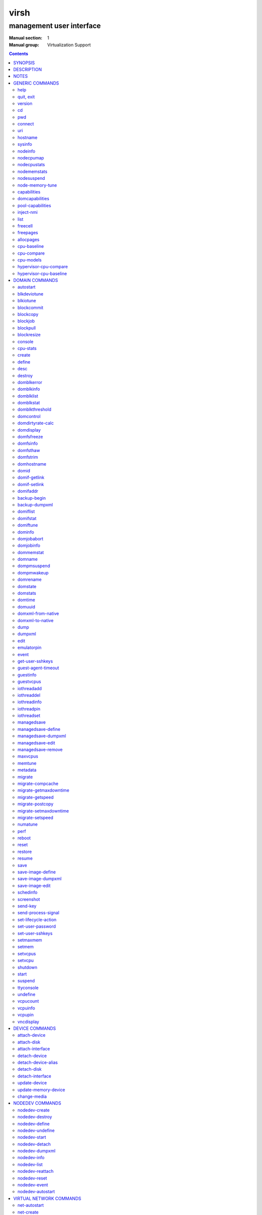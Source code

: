 =====
virsh
=====

-------------------------
management user interface
-------------------------

:Manual section: 1
:Manual group: Virtualization Support

.. contents:: :depth: 2

SYNOPSIS
========


``virsh`` [*OPTION*]... [*COMMAND_STRING*]

``virsh`` [*OPTION*]... *COMMAND* [*ARG*]...


DESCRIPTION
===========

The ``virsh`` program is the main interface for managing virsh guest
domains. The program can be used to create, pause, and shutdown
domains. It can also be used to list current domains. Libvirt is a C
toolkit to interact with the virtualization capabilities of recent
versions of Linux (and other OSes). It is free software available
under the GNU Lesser General Public License. Virtualization of the
Linux Operating System means the ability to run multiple instances of
Operating Systems concurrently on a single hardware system where the
basic resources are driven by a Linux instance. The library aims at
providing a long term stable C API.  It currently supports Xen, QEMU,
KVM, LXC, OpenVZ, VirtualBox and VMware ESX.

The basic structure of most virsh usage is:


::

   virsh [OPTION]... <command> <domain> [ARG]...


Where *command* is one of the commands listed below; *domain* is the
numeric domain id, or the domain name, or the domain UUID; and *ARGS*
are command specific options.  There are a few exceptions to this rule
in the cases where the command in question acts on all domains, the
entire machine, or directly on the xen hypervisor.  Those exceptions
will be clear for each of those commands.  Note: it is permissible to
give numeric names to domains, however, doing so will result in a
domain that can only be identified by domain id. In other words, if a
numeric value is supplied it will be interpreted as a domain id, not
as a name. Any *command* starting with ``#`` is treated as a comment
and silently ignored, all other unrecognized *commands* are diagnosed.

The ``virsh`` program can be used either to run one *COMMAND* by giving the
command and its arguments on the shell command line, or a *COMMAND_STRING*
which is a single shell argument consisting of multiple *COMMAND* actions
and their arguments joined with whitespace and separated by semicolons or
newlines between commands, where unquoted backslash-newline pairs are
elided.  Within *COMMAND_STRING*, virsh understands the
same single, double, and backslash escapes as the shell, although you must
add another layer of shell escaping in creating the single shell argument,
and any word starting with unquoted *#* begins a comment that ends at newline.
If no command is given in the command line, ``virsh`` will then start a minimal
interpreter waiting for your commands, and the ``quit`` command will then exit
the program.

The ``virsh`` program understands the following *OPTIONS*.


``-c``, ``--connect`` *URI*

Connect to the specified *URI*, as if by the ``connect`` command,
instead of the default connection.

``-d``, ``--debug`` *LEVEL*

Enable debug messages at integer *LEVEL* and above.  *LEVEL* can
range from 0 to 4 (default).  See the documentation of ``VIRSH_DEBUG``
environment variable below for the description of each *LEVEL*.



- ``-e``, ``--escape`` *string*

Set alternative escape sequence for *console* command. By default,
telnet's ``^]`` is used. Allowed characters when using hat notation are:
alphabetic character, @, [, ], \, ^, _.



- ``-h``, ``--help``

Ignore all other arguments, and behave as if the ``help`` command were
given instead.



- ``-k``, ``--keepalive-interval`` *INTERVAL*

Set an *INTERVAL* (in seconds) for sending keepalive messages to
check whether connection to the server is still alive.  Setting the
interval to 0 disables client keepalive mechanism.



- ``-K``, ``--keepalive-count`` *COUNT*

Set a number of times keepalive message can be sent without getting an
answer from the server without marking the connection dead.  There is
no effect to this setting in case the *INTERVAL* is set to 0.



- ``-l``, ``--log`` *FILE*

Output logging details to *FILE*.



- ``-q``, ``--quiet``

Avoid extra informational messages.



- ``-r``, ``--readonly``

Make the initial connection read-only, as if by the *--readonly*
option of the ``connect`` command.



- ``-t``, ``--timing``

Output elapsed time information for each command.



- ``-v``, ``--version[=short]``

Ignore all other arguments, and prints the version of the libvirt library
virsh is coming from



- ``-V``, ``--version=long``

Ignore all other arguments, and prints the version of the libvirt library
virsh is coming from and which options and driver are compiled in.




NOTES
=====


Most ``virsh`` operations rely upon the libvirt library being able to
connect to an already running libvirtd service.  This can usually be
done using the command ``service libvirtd start``.

Most ``virsh`` commands require root privileges to run due to the
communications channels used to talk to the hypervisor.  Running as
non root will return an error.

Most ``virsh`` commands act synchronously, except maybe shutdown,
setvcpus and setmem. In those cases the fact that the ``virsh``
program returned, may not mean the action is complete and you
must poll periodically to detect that the guest completed the
operation.

``virsh`` strives for backward compatibility.  Although the ``help``
command only lists the preferred usage of a command, if an older
version of ``virsh`` supported an alternate spelling of a command or
option (such as *--tunnelled* instead of *--tunneled*), then
scripts using that older spelling will continue to work.

Several ``virsh`` commands take an optionally scaled integer; if no
scale is provided, then the default is listed in the command (for
historical reasons, some commands default to bytes, while other
commands default to kibibytes).  The following case-insensitive
suffixes can be used to select a specific scale:

::

   b, byte  byte      1
   KB       kilobyte  1,000
   k, KiB   kibibyte  1,024
   MB       megabyte  1,000,000
   M, MiB   mebibyte  1,048,576
   GB       gigabyte  1,000,000,000
   G, GiB   gibibyte  1,073,741,824
   TB       terabyte  1,000,000,000,000
   T, TiB   tebibyte  1,099,511,627,776
   PB       petabyte  1,000,000,000,000,000
   P, PiB   pebibyte  1,125,899,906,842,624
   EB       exabyte   1,000,000,000,000,000,000
   E, EiB   exbibyte  1,152,921,504,606,846,976


GENERIC COMMANDS
================


The following commands are generic i.e. not specific to a domain.


help
----

**Syntax:**

::

   help [command-or-group]


This lists each of the virsh commands.  When used without options, all
commands are listed, one per line, grouped into related categories,
displaying the keyword for each group.

To display only commands for a specific group, give the keyword for that
group as an option.  For example:

**Example 1:**

::

   virsh # help host

   Host and Hypervisor (help keyword 'host'):
       capabilities                   capabilities
       cpu-models                     show the CPU models for an architecture
       connect                        (re)connect to hypervisor
       freecell                       NUMA free memory
       hostname                       print the hypervisor hostname
       qemu-attach                    Attach to existing QEMU process
       qemu-monitor-command           QEMU Monitor Command
       qemu-agent-command             QEMU Guest Agent Command
       sysinfo                        print the hypervisor sysinfo
       uri                            print the hypervisor canonical URI


To display detailed information for a specific command, give its name as the
option instead.  For example:

**Example 2:**

::

   virsh # help list
     NAME
       list - list domains

     SYNOPSIS
       list [--inactive] [--all]

     DESCRIPTION
       Returns list of domains.

     OPTIONS
       --inactive       list inactive domains
       --all            list inactive & active domains


quit, exit
----------

**Syntax:**

::

   quit
   exit


quit this interactive terminal


version
-------

**Syntax:**

::

   version [--daemon]

Will print out the major version info about what this built from.
If *--daemon* is specified then the version of the libvirt daemon
is included in the output.

**Example:**

::

   $ virsh version
   Compiled against library: libvirt 1.2.3
   Using library: libvirt 1.2.3
   Using API: QEMU 1.2.3
   Running hypervisor: QEMU 2.0.50

   $ virsh version --daemon
   Compiled against library: libvirt 1.2.3
   Using library: libvirt 1.2.3
   Using API: QEMU 1.2.3
   Running hypervisor: QEMU 2.0.50
   Running against daemon: 1.2.6


cd
--

**Syntax:**

::

   cd [directory]


Will change current directory to *directory*.  The default directory
for the ``cd`` command is the home directory or, if there is no *HOME*
variable in the environment, the root directory.

This command is only available in interactive mode.


pwd
---

**Syntax:**

::

   pwd


Will print the current directory.


connect
-------

**Syntax:**

::

   connect [URI] [--readonly]


(Re)-Connect to the hypervisor. When the shell is first started, this
is automatically run with the *URI* parameter requested by the ``-c``
option on the command line. The *URI* parameter specifies how to
connect to the hypervisor. The URI docs
`https://libvirt.org/uri.html <https://libvirt.org/uri.html>`__ list the
values supported, but the most common are:


- xen:///system

  this is used to connect to the local Xen hypervisor

- qemu:///system

  connect locally as root to the daemon supervising QEMU and KVM domains

- qemu:///session

  connect locally as a normal user to his own set of QEMU and KVM domains

- lxc:///system

  connect to a local linux container

To find the currently used URI, check the *uri* command documented below.

For remote access see the URI docs
`https://libvirt.org/uri.html <https://libvirt.org/uri.html>`__ on how
to make URIs. The *--readonly* option allows for read-only connection


uri
---

**Syntax:**

::

   uri

Prints the hypervisor canonical URI, can be useful in shell mode.


hostname
--------

**Syntax:**

::

   hostname

Print the hypervisor hostname.


sysinfo
-------

**Syntax:**

::

   sysinfo

Print the XML representation of the hypervisor sysinfo, if available.


nodeinfo
--------

**Syntax:**

::

   nodeinfo

Returns basic information about the node, like number and type of CPU,
and size of the physical memory. The output corresponds to virNodeInfo
structure. Specifically, the "CPU socket(s)" field means number of CPU
sockets per NUMA cell. The information libvirt displays is dependent
upon what each architecture may provide.


nodecpumap
----------

**Syntax:**

::

   nodecpumap [--pretty]


Displays the node's total number of CPUs, the number of online CPUs
and the list of online CPUs.

With *--pretty* the online CPUs are printed as a range instead of a list.


nodecpustats
------------

**Syntax:**

::

   nodecpustats [cpu] [--percent]

Returns cpu stats of the node.
If *cpu* is specified, this will print the specified cpu statistics only.
If *--percent* is specified, this will print the percentage of each kind
of cpu statistics during 1 second.


nodememstats
------------

**Syntax:**

::

   nodememstats [cell]

Returns memory stats of the node.
If *cell* is specified, this will print the specified cell statistics only.


nodesuspend
-----------

**Syntax:**

::

   nodesuspend [target] [duration]

Puts the node (host machine) into a system-wide sleep state and schedule
the node's Real-Time-Clock interrupt to resume the node after the time
duration specified by *duration* is out.
*target* specifies the state to which the host will be suspended to, it
can be "mem" (suspend to RAM), "disk" (suspend to disk), or "hybrid"
(suspend to both RAM and disk).  *duration* specifies the time duration
in seconds for which the host has to be suspended, it should be at least
60 seconds.


node-memory-tune
----------------

**Syntax:**

::

   node-memory-tune [shm-pages-to-scan] [shm-sleep-millisecs] [shm-merge-across-nodes]

Allows you to display or set the node memory parameters.
*shm-pages-to-scan* can be used to set the number of pages to scan
before the shared memory service goes to sleep; *shm-sleep-millisecs*
can be used to set the number of millisecs the shared memory service should
sleep before next scan; *shm-merge-across-nodes* specifies if pages from
different numa nodes can be merged. When set to 0, only pages which physically
reside in the memory area of same NUMA node can be merged. When set to 1,
pages from all nodes can be merged. Default to 1.

``Note``: Currently the "shared memory service" only means KSM (Kernel Samepage
Merging).


capabilities
------------

**Syntax:**

::

   capabilities

Print an XML document describing the capabilities of the hypervisor
we are currently connected to. This includes a section on the host
capabilities in terms of CPU and features, and a set of description
for each kind of guest which can be virtualized. For a more complete
description see:

`https://libvirt.org/formatcaps.html <https://libvirt.org/formatcaps.html>`_

The XML also show the NUMA topology information if available.


domcapabilities
---------------

**Syntax:**

::

   domcapabilities [virttype] [emulatorbin] [arch] [machine]


Print an XML document describing the domain capabilities for the
hypervisor we are connected to using information either sourced from an
existing domain or taken from the ``virsh capabilities`` output. This may
be useful if you intend to create a new domain and are curious if for
instance it could make use of VFIO by creating a domain for the
hypervisor with a specific emulator and architecture.

Each hypervisor will have different requirements regarding which options
are required and which are optional. A hypervisor can support providing
a default value for any of the options.

The *virttype* option specifies the virtualization type used. The value
to be used is either from the 'type' attribute of the <domain/> top
level element from the domain XML or the 'type' attribute found within
each <guest/> element from the ``virsh capabilities`` output.  The
*emulatorbin* option specifies the path to the emulator. The value to
be used is either the <emulator> element in the domain XML or the
``virsh capabilities`` output. The *arch* option specifies the
architecture to be used for the domain. The value to be used is either
the "arch" attribute from the domain's XML <os/> element and <type/>
subelement or the "name" attribute of an <arch/> element from the
``virsh capabililites`` output. The *machine* specifies the machine type
for the emulator. The value to be used is either the "machine" attribute
from the domain's XML <os/> element and <type/> subelement or one from a
list of machines from the ``virsh capabilities`` output for a specific
architecture and domain type.

For the QEMU hypervisor, a *virttype* of either 'qemu' or 'kvm' must be
supplied along with either the *emulatorbin* or *arch* in order to
generate output for the default *machine*.  Supplying a *machine*
value will generate output for the specific machine.


pool-capabilities
-----------------

**Syntax:**

::

   pool-capabilities

Print an XML document describing the storage pool capabilities for the
connected storage driver. This may be useful if you intend to create a
new storage pool and need to know the available pool types and supported
storage pool source and target volume formats as well as the required
source elements to create the pool.



inject-nmi
----------

**Syntax:**

::

   inject-nmi domain

Inject NMI to the guest.


list
----

**Syntax:**

::

   list [--inactive | --all]
        [--managed-save] [--title]
        { [--table] | --name | --uuid | --id }
        [--persistent] [--transient]
        [--with-managed-save] [--without-managed-save]
        [--autostart] [--no-autostart]
        [--with-snapshot] [--without-snapshot]
        [--with-checkpoint] [--without-checkpoint]
        [--state-running] [--state-paused]
        [--state-shutoff] [--state-other]

Prints information about existing domains.  If no options are
specified it prints out information about running domains.

**Example 1:**

An example format for the list is as follows:

::

   ``virsh`` list
     Id    Name                           State
   ----------------------------------------------------
     0     Domain-0                       running
     2     fedora                         paused

Name is the name of the domain.  ID the domain numeric id.
State is the run state (see below).

**STATES**

The State field lists what state each domain is currently in. A domain
can be in one of the following possible states:


- ``running``

  The domain is currently running on a CPU

- ``idle``

  The domain is idle, and not running or runnable.  This can be caused
  because the domain is waiting on IO (a traditional wait state) or has
  gone to sleep because there was nothing else for it to do.

- ``paused``

  The domain has been paused, usually occurring through the administrator
  running ``virsh suspend``.  When in a paused state the domain will still
  consume allocated resources like memory, but will not be eligible for
  scheduling by the hypervisor.

- ``in shutdown``

  The domain is in the process of shutting down, i.e. the guest operating system
  has been notified and should be in the process of stopping its operations
  gracefully.

- ``shut off``

  The domain is not running.  Usually this indicates the domain has been
  shut down completely, or has not been started.

- ``crashed``

  The domain has crashed, which is always a violent ending.  Usually
  this state can only occur if the domain has been configured not to
  restart on crash.

- ``pmsuspended``

  The domain has been suspended by guest power management, e.g. entered
  into s3 state.



Normally only active domains are listed. To list inactive domains specify
*--inactive* or *--all* to list both active and inactive domains.

**Filtering**

To further filter the list of domains you may specify one or more of filtering
flags supported by the ``list`` command. These flags are grouped by function.
Specifying one or more flags from a group enables the filter group. Note that
some combinations of flags may yield no results. Supported filtering flags and
groups:


Persistence
...........

Flag *--persistent* is used to include persistent guests in the returned
list. To include transient guests specify *--transient*.

Existence of managed save image
...............................

To list domains having a managed save image specify flag
*--with-managed-save*. For domains that don't have a managed save image
specify *--without-managed-save*.

Domain state
............

The following filter flags select a domain by its state:
*--state-running* for running domains, *--state-paused*  for paused domains,
*--state-shutoff* for turned off domains and *--state-other* for all
other states as a fallback.

Autostarting domains
....................

To list autostarting domains use the flag *--autostart*. To list domains with
this feature disabled use *--no-autostart*.

Snapshot existence
..................

Domains that have snapshot images can be listed using flag *--with-snapshot*,
domains without a snapshot *--without-snapshot*.

Checkpoint existence
....................

Domains that have checkpoints can be listed using flag *--with-checkpoint*,
domains without a checkpoint *--without-checkpoint*.


When talking to older servers, this command is forced to use a series of API
calls with an inherent race, where a domain might not be listed or might appear
more than once if it changed state between calls while the list was being
collected.  Newer servers do not have this problem.

If *--managed-save* is specified, then domains that have managed save state
(only possible if they are in the ``shut off`` state, so you need to specify
*--inactive* or *--all* to actually list them) will instead show as ``saved``
in the listing. This flag is usable only with the default *--table* output.
Note that this flag does not filter the list of domains.

If *--name* is specified, domain names are printed instead of the
table formatted one per line. If *--uuid* is specified domain's UUID's
are printed instead of names. If *--id* is specified then domain's ID's
are printed indead of names. However, it is possible to combine
*--name*, *--uuid* and *--id* to select only desired fields for
printing. Flag *--table* specifies that the legacy table-formatted
output should be used, but it is mutually exclusive with *--name*,
*--uuid* and *--id*. This is the default and will be used if neither of
*--name*, *--uuid* or *--id* is specified. If neither *--name* nor *--uuid* is
specified, but *--id* is, then only active domains are listed, even with the
*--all* parameter as otherwise the output would just contain bunch of lines
with just *-1*.

If *--title* is specified, then the short domain description (title) is
printed in an extra column. This flag is usable only with the default
*--table* output.

**Example 2:**

::

   $ virsh list --title
     Id    Name        State      Title
    -------------------------------------------
     0     Domain-0    running    Mailserver 1
     2     fedora      paused



freecell
--------

**Syntax:**

::

   freecell [{ [--cellno] cellno | --all }]

Prints the available amount of memory on the machine or within a NUMA
cell.  The freecell command can provide one of three different
displays of available memory on the machine depending on the options
specified.  With no options, it displays the total free memory on the
machine.  With the --all option, it displays the free memory in each
cell and the total free memory on the machine.  Finally, with a
numeric argument or with --cellno plus a cell number it will display
the free memory for the specified cell only.


freepages
---------

**Syntax:**

::

   freepages [{ [--cellno] cellno [--pagesize] pagesize |     --all }]

Prints the available amount of pages within a NUMA cell. *cellno* refers
to the NUMA cell you're interested in. *pagesize* is a scaled integer (see
``NOTES`` above).  Alternatively, if *--all* is used, info on each possible
combination of NUMA cell and page size is printed out.


allocpages
----------

**Syntax:**

::

   allocpages [--pagesize] pagesize [--pagecount] pagecount [[--cellno] cellno] [--add] [--all]

Change the size of pages pool of *pagesize* on the host. If
*--add* is specified, then *pagecount* pages are added into the
pool. However, if *--add* wasn't specified, then the
*pagecount* is taken as the new absolute size of the pool (this
may be used to free some pages and size the pool down). The
*cellno* modifier can be used to narrow the modification down to
a single host NUMA cell. On the other end of spectrum lies
*--all* which executes the modification on all NUMA cells.


cpu-baseline
------------

**Syntax:**

::

   cpu-baseline FILE [--features] [--migratable]

Compute baseline CPU which will be supported by all host CPUs given in <file>.
(See ``hypervisor-cpu-baseline`` command to get a CPU which can be provided by a
specific hypervisor.) The list of host CPUs is built by extracting all <cpu>
elements from the <file>. Thus, the <file> can contain either a set of <cpu>
elements separated by new lines or even a set of complete <capabilities>
elements printed by ``capabilities`` command.  If *--features* is specified,
then the resulting XML description will explicitly include all features that
make up the CPU, without this option features that are part of the CPU model
will not be listed in the XML description.   If *--migratable* is specified,
features that block migration will not be included in the resulting CPU.


cpu-compare
-----------

**Syntax:**

::

   cpu-compare FILE [--error] [--validate]

Compare CPU definition from XML <file> with host CPU. (See
``hypervisor-cpu-compare`` command for comparing the CPU definition with the CPU
which a specific hypervisor is able to provide on the host.) The XML <file> may
contain either host or guest CPU definition. The host CPU definition is the
<cpu> element and its contents as printed by ``capabilities`` command. The
guest CPU definition is the <cpu> element and its contents from domain XML
definition or the CPU definition created from the host CPU model found in
domain capabilities XML (printed by ``domcapabilities`` command). In
addition to the <cpu> element itself, this command accepts
full domain XML, capabilities XML, or domain capabilities XML containing
the CPU definition. For more information on guest CPU definition see:
`https://libvirt.org/formatdomain.html#elementsCPU <https://libvirt.org/formatdomain.html#elementsCPU>`__. If *--error* is
specified, the command will return an error when the given CPU is
incompatible with host CPU and a message providing more details about the
incompatibility will be printed out. If *--validate* is specified, validates
the format of the XML document against an internal RNG schema.


cpu-models
----------

**Syntax:**

::

   cpu-models arch

Print the list of CPU models known by libvirt for the specified architecture.
Whether a specific hypervisor is able to create a domain which uses any of
the printed CPU models is a separate question which can be answered by
looking at the domain capabilities XML returned by ``domcapabilities`` command.
Moreover, for some architectures libvirt does not know any CPU models and
the usable CPU models are only limited by the hypervisor. This command will
print that all CPU models are accepted for these architectures and the actual
list of supported CPU models can be checked in the domain capabilities XML.


hypervisor-cpu-compare
----------------------

**Syntax:**

::

   hypervisor-cpu-compare FILE [virttype] [emulator] [arch] [machine] [--error] [--validate]

Compare CPU definition from XML <file> with the CPU the hypervisor is able to
provide on the host. (This is different from ``cpu-compare`` which compares the
CPU definition with the host CPU without considering any specific hypervisor
and its abilities.)

The XML *FILE* may contain either a host or guest CPU definition. The host CPU
definition is the <cpu> element and its contents as printed by the
``capabilities`` command. The guest CPU definition is the <cpu> element and its
contents from the domain XML definition or the CPU definition created from the
host CPU model found in the domain capabilities XML (printed by the
``domcapabilities`` command). In addition to the <cpu> element itself, this
command accepts full domain XML, capabilities XML, or domain capabilities XML
containing the CPU definition. For more information on guest CPU definition
see: `https://libvirt.org/formatdomain.html#elementsCPU <https://libvirt.org/formatdomain.html#elementsCPU>`__.

The *virttype* option specifies the virtualization type (usable in the 'type'
attribute of the <domain> top level element from the domain XML). *emulator*
specifies the path to the emulator, *arch* specifies the CPU architecture, and
*machine* specifies the machine type. If *--error* is specified, the command
will return an error when the given CPU is incompatible with the host CPU and a
message providing more details about the incompatibility will be printed out.
If *--validate* is specified, validates the format of the XML document against
an internal RNG schema.


hypervisor-cpu-baseline
-----------------------

**Syntax:**

::

   hypervisor-cpu-baseline FILE [virttype] [emulator] [arch] [machine] [--features] [--migratable]

Compute a baseline CPU which will be compatible with all CPUs defined in an XML
*file* and with the CPU the hypervisor is able to provide on the host. (This
is different from ``cpu-baseline`` which does not consider any hypervisor
abilities when computing the baseline CPU.)

The XML *FILE* may contain either host or guest CPU definitions describing the
host CPU model. The host CPU definition is the <cpu> element and its contents
as printed by ``capabilities`` command. The guest CPU definition may be created
from the host CPU model found in domain capabilities XML (printed by
``domcapabilities`` command). In addition to the <cpu> elements, this command
accepts full capabilities XMLs, or domain capabilities XMLs containing the CPU
definitions. It is recommended to use only the CPU definitions from domain
capabilities, as on some architectures using the host CPU definition may either
fail or provide unexpected results.

When *FILE* contains only a single CPU definition, the command will print the
same CPU with restrictions imposed by the capabilities of the hypervisor.
Specifically, running th ``virsh hypervisor-cpu-baseline`` command with no
additional options on the result of ``virsh domcapabilities`` will transform the
host CPU model from domain capabilities XML to a form directly usable in domain
XML.

The *virttype* option specifies the virtualization type (usable in the 'type'
attribute of the <domain> top level element from the domain XML). *emulator*
specifies the path to the emulator, *arch* specifies the CPU architecture, and
*machine* specifies the machine type. If *--features* is specified, then the
resulting XML description will explicitly include all features that make up the
CPU, without this option features that are part of the CPU model will not be
listed in the XML description. If *--migratable* is specified, features that
block migration will not be included in the resulting CPU.


DOMAIN COMMANDS
===============

The following commands manipulate domains directly, as stated
previously most commands take domain as the first parameter. The
*domain* can be specified as a short integer, a name or a full UUID.

autostart
---------

**Syntax:**

::

   autostart [--disable] domain


Configure a domain to be automatically started at boot.

The option *--disable* disables autostarting.


blkdeviotune
------------

**Syntax:**

::

   blkdeviotune domain device [[--config] [--live] | [--current]]
      [[total-bytes-sec] | [read-bytes-sec] [write-bytes-sec]]
      [[total-iops-sec] | [read-iops-sec] [write-iops-sec]]
      [[total-bytes-sec-max] | [read-bytes-sec-max] [write-bytes-sec-max]]
      [[total-iops-sec-max] | [read-iops-sec-max] [write-iops-sec-max]]
      [[total-bytes-sec-max-length] |
       [read-bytes-sec-max-length] [write-bytes-sec-max-length]]
      [[total-iops-sec-max-length] |
       [read-iops-sec-max-length] [write-iops-sec-max-length]]
      [size-iops-sec] [group-name]

Set or query the block disk io parameters for a block device of *domain*.
*device* specifies a unique target name (<target dev='name'/>) or source
file (<source file='name'/>) for one of the disk devices attached to
*domain* (see also ``domblklist`` for listing these names).

If no limit is specified, it will query current I/O limits setting.
Otherwise, alter the limits with these flags:
*--total-bytes-sec* specifies total throughput limit as a scaled integer, the
default being bytes per second if no suffix is specified.
*--read-bytes-sec* specifies read throughput limit as a scaled integer, the
default being bytes per second if no suffix is specified.
*--write-bytes-sec* specifies write throughput limit as a scaled integer, the
default being bytes per second if no suffix is specified.
*--total-iops-sec* specifies total I/O operations limit per second.
*--read-iops-sec* specifies read I/O operations limit per second.
*--write-iops-sec* specifies write I/O operations limit per second.
*--total-bytes-sec-max* specifies maximum total throughput limit as a scaled
integer, the default being bytes per second if no suffix is specified
*--read-bytes-sec-max* specifies maximum read throughput limit as a scaled
integer, the default being bytes per second if no suffix is specified.
*--write-bytes-sec-max* specifies maximum write throughput limit as a scaled
integer, the default being bytes per second if no suffix is specified.
*--total-iops-sec-max* specifies maximum total I/O operations limit per second.
*--read-iops-sec-max* specifies maximum read I/O operations limit per second.
*--write-iops-sec-max* specifies maximum write I/O operations limit per second.
*--total-bytes-sec-max-length* specifies duration in seconds to allow maximum
total throughput limit.
*--read-bytes-sec-max-length* specifies duration in seconds to allow maximum
read throughput limit.
*--write-bytes-sec-max-length* specifies duration in seconds to allow maximum
write throughput limit.
*--total-iops-sec-max-length* specifies duration in seconds to allow maximum
total I/O operations limit.
*--read-iops-sec-max-length* specifies duration in seconds to allow maximum
read I/O operations limit.
*--write-iops-sec-max-length* specifies duration in seconds to allow maximum
write I/O operations limit.
*--size-iops-sec* specifies size I/O operations limit per second.
*--group-name* specifies group name to share I/O quota between multiple drives.
For a QEMU domain, if no name is provided, then the default is to have a single
group for each *device*.

Older versions of virsh only accepted these options with underscore
instead of dash, as in *--total_bytes_sec*.

Bytes and iops values are independent, but setting only one value (such
as --read-bytes-sec) resets the other two in that category to unlimited.
An explicit 0 also clears any limit.  A non-zero value for a given total
cannot be mixed with non-zero values for read or write.

It is up to the hypervisor to determine how to handle the length values.
For the QEMU hypervisor, if an I/O limit value or maximum value is set,
then the default value of 1 second will be displayed. Supplying a 0 will
reset the value back to the default.

If *--live* is specified, affect a running guest.
If *--config* is specified, affect the next start of a persistent guest.
If *--current* is specified, it is equivalent to either *--live* or
*--config*, depending on the current state of the guest.
When setting the disk io parameters both *--live* and *--config* flags may be
given, but *--current* is exclusive. For querying only one of *--live*,
*--config* or *--current* can be specified. If no flag is specified, behavior
is different depending on hypervisor.


blkiotune
---------

**Syntax:**

::

   blkiotune domain [--weight weight] [--device-weights device-weights]
      [--device-read-iops-sec device-read-iops-sec]
      [--device-write-iops-sec device-write-iops-sec]
      [--device-read-bytes-sec device-read-bytes-sec]
      [--device-write-bytes-sec device-write-bytes-sec]
      [[--config] [--live] | [--current]]

Display or set the blkio parameters. QEMU/KVM supports *--weight*.
*--weight* is in range [100, 1000]. After kernel 2.6.39, the value
could be in the range [10, 1000].

``device-weights`` is a single string listing one or more device/weight
pairs, in the format of /path/to/device,weight,/path/to/device,weight.
Each weight is in the range [100, 1000], [10, 1000] after kernel 2.6.39,
or the value 0 to remove that device from per-device listings.
Only the devices listed in the string are modified;
any existing per-device weights for other devices remain unchanged.

``device-read-iops-sec`` is a single string listing one or more device/read_iops_sec
pairs, int the format of /path/to/device,read_iops_sec,/path/to/device,read_iops_sec.
Each read_iops_sec is a number which type is unsigned int, value 0 to remove that
device from per-device listing.
Only the devices listed in the string are modified;
any existing per-device read_iops_sec for other devices remain unchanged.

``device-write-iops-sec`` is a single string listing one or more device/write_iops_sec
pairs, int the format of /path/to/device,write_iops_sec,/path/to/device,write_iops_sec.
Each write_iops_sec is a number which type is unsigned int, value 0 to remove that
device from per-device listing.
Only the devices listed in the string are modified;
any existing per-device write_iops_sec for other devices remain unchanged.

``device-read-bytes-sec`` is a single string listing one or more device/read_bytes_sec
pairs, int the format of /path/to/device,read_bytes_sec,/path/to/device,read_bytes_sec.
Each read_bytes_sec is a number which type is unsigned long long, value 0 to remove
that device from per-device listing.
Only the devices listed in the string are modified;
any existing per-device read_bytes_sec for other devices remain unchanged.

``device-write-bytes-sec`` is a single string listing one or more device/write_bytes_sec
pairs, int the format of /path/to/device,write_bytes_sec,/path/to/device,write_bytes_sec.
Each write_bytes_sec is a number which type is unsigned long long, value 0 to remove
that device from per-device listing.
Only the devices listed in the string are modified;
any existing per-device write_bytes_sec for other devices remain unchanged.

If *--live* is specified, affect a running guest.
If *--config* is specified, affect the next start of a persistent guest.
If *--current* is specified, it is equivalent to either *--live* or
*--config*, depending on the current state of the guest.
Both *--live* and *--config* flags may be given, but *--current* is
exclusive. If no flag is specified, behavior is different depending
on hypervisor.


blockcommit
-----------

**Syntax:**

::

   blockcommit domain path [bandwidth] [--bytes] [base]
      [--shallow] [top] [--delete] [--keep-relative]
      [--wait [--async] [--verbose]] [--timeout seconds]
      [--active] [{--pivot | --keep-overlay}]

Reduce the length of a backing image chain, by committing changes at the
top of the chain (snapshot or delta files) into backing images.  By
default, this command attempts to flatten the entire chain.  If *base*
and/or *top* are specified as files within the backing chain, then the
operation is constrained to committing just that portion of the chain;
*--shallow* can be used instead of *base* to specify the immediate
backing file of the resulting top image to be committed.  The files
being committed are rendered invalid, possibly as soon as the operation
starts; using the *--delete* flag will attempt to remove these invalidated
files at the successful completion of the commit operation. When the
*--keep-relative* flag is used, the backing file paths will be kept relative.

When *top* is omitted or specified as the active image, it is also
possible to specify *--active* to trigger a two-phase active commit. In
the first phase, *top* is copied into *base* and the job can only be
canceled, with top still containing data not yet in base. In the second
phase, *top* and *base* remain identical until a call to ``blockjob``
with the *--abort* flag (keeping top as the active image that tracks
changes from that point in time) or the *--pivot* flag (making base
the new active image and invalidating top).

By default, this command returns as soon as possible, and data for
the entire disk is committed in the background; the progress of the
operation can be checked with ``blockjob``.  However, if *--wait* is
specified, then this command will block until the operation completes
(or for *--active*, enters the second phase), or until the operation
is canceled because the optional *timeout* in seconds elapses
or SIGINT is sent (usually with ``Ctrl-C``).  Using *--verbose* along
with *--wait* will produce periodic status updates.  If job cancellation
is triggered, *--async* will return control to the user as fast as
possible, otherwise the command may continue to block a little while
longer until the job is done cleaning up.  Using *--pivot* is shorthand
for combining *--active* *--wait* with an automatic ``blockjob``
*--pivot*; and using *--keep-overlay* is shorthand for combining
*--active* *--wait* with an automatic ``blockjob`` *--abort*.

*path* specifies fully-qualified path of the disk; it corresponds
to a unique target name (<target dev='name'/>) or source file (<source
file='name'/>) for one of the disk devices attached to *domain* (see
also ``domblklist`` for listing these names).
*bandwidth* specifies copying bandwidth limit in MiB/s, although for
QEMU, it may be non-zero only for an online domain. For further information
on the *bandwidth* argument see the corresponding section for the ``blockjob``
command.


blockcopy
---------

**Syntax:**

::

   blockcopy domain path { dest [format] [--blockdev] | --xml file }
      [--shallow] [--reuse-external] [bandwidth]
      [--wait [--async] [--verbose]] [{--pivot | --finish}]
      [--timeout seconds] [granularity] [buf-size] [--bytes]
      [--transient-job]

Copy a disk backing image chain to a destination.  Either *dest* as
the destination file name, or *--xml* with the name of an XML file containing
a top-level <disk> element describing the destination, must be present.
Additionally, if *dest* is given, *format* should be specified to declare
the format of the destination (if *format* is omitted, then libvirt
will reuse the format of the source, or with *--reuse-external* will
be forced to probe the destination format, which could be a potential
security hole).  The command supports *--raw* as a boolean flag synonym for
*--format=raw*.  When using *dest*, the destination is treated as a regular
file unless *--blockdev* is used to signal that it is a block device. By
default, this command flattens the entire chain; but if *--shallow* is
specified, the copy shares the backing chain.

If *--reuse-external* is specified, then the destination must exist and have
sufficient space to hold the copy. If *--shallow* is used in
conjunction with *--reuse-external* then the pre-created image must have
guest visible contents identical to guest visible contents of the backing
file of the original image. This may be used to modify the backing file
names on the destination.

By default, the copy job runs in the background, and consists of two
phases.  Initially, the job must copy all data from the source, and
during this phase, the job can only be canceled to revert back to the
source disk, with no guarantees about the destination.  After this phase
completes, both the source and the destination remain mirrored until a
call to ``blockjob`` with the *--abort* and *--pivot* flags pivots over
to the copy, or a call without *--pivot* leaves the destination as a
faithful copy of that point in time.  However, if *--wait* is specified,
then this command will block until the mirroring phase begins, or cancel
the operation if the optional *timeout* in seconds elapses or SIGINT is
sent (usually with ``Ctrl-C``).  Using *--verbose* along with *--wait*
will produce periodic status updates.  Using *--pivot* (similar to
``blockjob`` *--pivot*) or *--finish* (similar to ``blockjob`` *--abort*)
implies *--wait*, and will additionally end the job cleanly rather than
leaving things in the mirroring phase.  If job cancellation is triggered
by timeout or by *--finish*, *--async* will return control to the user
as fast as possible, otherwise the command may continue to block a little
while longer until the job has actually cancelled.

*path* specifies fully-qualified path of the disk.
*bandwidth* specifies copying bandwidth limit in MiB/s. Specifying a negative
value is interpreted as an unsigned long long value that might be essentially
unlimited, but more likely would overflow; it is safer to use 0 for that
purpose. For further information on the *bandwidth* argument see the
corresponding section for the ``blockjob`` command.
Specifying *granularity* allows fine-tuning of the granularity that will be
copied when a dirty region is detected; larger values trigger less
I/O overhead but may end up copying more data overall (the default value is
usually correct); hypervisors may restrict this to be a power of two or fall
within a certain range. Specifying *buf-size* will control how much data can
be simultaneously in-flight during the copy; larger values use more memory but
may allow faster completion (the default value is usually correct).

*--transient-job* allows specifying that the user does not require the job to
be recovered if the VM crashes or is turned off before the job completes. This
flag removes the restriction of copy jobs to transient domains if that
restriction is applied by the hypervisor.


blockjob
--------

**Syntax:**

::

   blockjob domain path { [--abort] [--async] [--pivot] |
      [--info] [--raw] [--bytes] | [bandwidth] }

Manage active block operations.  There are three mutually-exclusive modes:
*--info*, *bandwidth*, and *--abort*.  *--async* and *--pivot* imply
abort mode; *--raw* implies info mode; and if no mode was given, *--info*
mode is assumed.

*path* specifies fully-qualified path of the disk; it corresponds
to a unique target name (<target dev='name'/>) or source file (<source
file='name'/>) for one of the disk devices attached to *domain* (see
also ``domblklist`` for listing these names).

In *--abort* mode, the active job on the specified disk will
be aborted.  If *--async* is also specified, this command will return
immediately, rather than waiting for the cancellation to complete.  If
*--pivot* is specified, this requests that an active copy or active
commit job be pivoted over to the new image.

In *--info* mode, the active job information on the specified
disk will be printed.  By default, the output is a single human-readable
summary line; this format may change in future versions.  Adding
*--raw* lists each field of the struct, in a stable format.  If the
*--bytes* flag is set, then the command errors out if the server could
not supply bytes/s resolution; when omitting the flag, raw output is
listed in MiB/s and human-readable output automatically selects the
best resolution supported by the server.

*bandwidth* can be used to set bandwidth limit for the active job in MiB/s.
If *--bytes* is specified then the bandwidth value is interpreted in
bytes/s. Specifying a negative value is interpreted as an unsigned long
value or essentially unlimited. The hypervisor can choose whether to
reject the value or convert it to the maximum value allowed. Optionally a
scaled positive number may be used as bandwidth (see ``NOTES`` above). Using
*--bytes* with a scaled value permits a finer granularity to be selected.
A scaled value used without *--bytes* will be rounded down to MiB/s. Note
that the *--bytes* may be unsupported by the hypervisor.

Note that the progress reported for blockjobs corresponding to a pull-mode
backup don't report progress of the backup but rather usage of temporary
space required for the backup.


blockpull
---------

**Syntax:**

::

   blockpull domain path [bandwidth] [--bytes] [base]
      [--wait [--verbose] [--timeout seconds] [--async]]
      [--keep-relative]

Populate a disk from its backing image chain. By default, this command
flattens the entire chain; but if *base* is specified, containing the
name of one of the backing files in the chain, then that file becomes
the new backing file and only the intermediate portion of the chain is
pulled.  Once all requested data from the backing image chain has been
pulled, the disk no longer depends on that portion of the backing chain.

By default, this command returns as soon as possible, and data for
the entire disk is pulled in the background; the progress of the
operation can be checked with ``blockjob``.  However, if *--wait* is
specified, then this command will block until the operation completes,
or cancel the operation if the optional *timeout* in seconds elapses
or SIGINT is sent (usually with ``Ctrl-C``).  Using *--verbose* along
with *--wait* will produce periodic status updates.  If job cancellation
is triggered, *--async* will return control to the user as fast as
possible, otherwise the command may continue to block a little while
longer until the job is done cleaning up.

Using the *--keep-relative* flag will keep the backing chain names
relative.

*path* specifies fully-qualified path of the disk; it corresponds
to a unique target name (<target dev='name'/>) or source file (<source
file='name'/>) for one of the disk devices attached to *domain* (see
also ``domblklist`` for listing these names).
*bandwidth* specifies copying bandwidth limit in MiB/s. For further information
on the *bandwidth* argument see the corresponding section for the ``blockjob``
command.


blockresize
-----------

**Syntax:**

::

   blockresize domain path size

Resize a block device of domain while the domain is running, *path*
specifies the absolute path of the block device; it corresponds
to a unique target name (<target dev='name'/>) or source file (<source
file='name'/>) for one of the disk devices attached to *domain* (see
also ``domblklist`` for listing these names).

*size* is a scaled integer (see ``NOTES`` above) which defaults to KiB
(blocks of 1024 bytes) if there is no suffix.  You must use a suffix of
"B" to get bytes (note that for historical reasons, this differs from
``vol-resize`` which defaults to bytes without a suffix).


console
-------

**Syntax:**

::

   console domain [devname] [--safe] [--force]

Connect the virtual serial console for the guest. The optional
*devname* parameter refers to the device alias of an alternate
console, serial or parallel device configured for the guest.
If omitted, the primary console will be opened.

If the flag *--safe* is specified, the connection is only attempted
if the driver supports safe console handling. This flag specifies that
the server has to ensure exclusive access to console devices. Optionally
the *--force* flag may be specified, requesting to disconnect any existing
sessions, such as in a case of a broken connection.


cpu-stats
---------

**Syntax:**

::

   cpu-stats domain [--total] [start] [count]

Provide cpu statistics information of a domain. The domain should
be running. Default it shows stats for all CPUs, and a total. Use
*--total* for only the total stats, *start* for only the per-cpu
stats of the CPUs from *start*, *count* for only *count* CPUs'
stats.


create
------

**Syntax:**

::

   create FILE [--console] [--paused] [--autodestroy]
      [--pass-fds N,M,...] [--validate]

Create a domain from an XML <file>. Optionally, *--validate* option can be
passed to validate the format of the input XML file against an internal RNG
schema (identical to using virt-xml-validate(1) tool). Domains created using
this command are going to be either transient (temporary ones that will vanish
once destroyed) or existing persistent guests that will run with one-time use
configuration, leaving the persistent XML untouched (this can come handy during
an automated testing of various configurations all based on the original XML).
See the example below for usage demonstration.

The domain will be paused if the *--paused* option is used
and supported by the driver; otherwise it will be running. If *--console* is
requested, attach to the console after creation.
If *--autodestroy* is requested, then the guest will be automatically
destroyed when virsh closes its connection to libvirt, or otherwise
exits.

If *--pass-fds* is specified, the argument is a comma separated list
of open file descriptors which should be pass on into the guest. The
file descriptors will be re-numbered in the guest, starting from 3. This
is only supported with container based virtualization.

**Example:**

#. prepare a template from an existing domain (skip directly to 3a if writing
   one from scratch)

   ::

      # virsh dumpxml <domain> > domain.xml

#. edit the template using an editor of your choice and:

   a. DO CHANGE! <name> and <uuid> (<uuid> can also be removed), or
   b. DON'T CHANGE! either <name> or <uuid>

   ::

      # $EDITOR domain.xml

#. create a domain from domain.xml, depending on whether following 2a or 2b
   respectively:

   a. the domain is going to be transient
   b. an existing persistent guest will run with a modified one-time
      configuration

   ::

      # virsh create domain.xml


define
------

**Syntax:**

::

   define FILE [--validate]

Define a domain from an XML <file>. Optionally, the format of the input XML
file can be validated against an internal RNG schema with *--validate*
(identical to using virt-xml-validate(1) tool). The domain definition is
registered but not started.  If domain is already running, the changes will take
effect on the next boot.


desc
----

**Syntax:**

::

   desc domain [[--live] [--config] |
      [--current]] [--title] [--edit] [--new-desc
      New description or title message]

Show or modify description and title of a domain. These values are user
fields that allow storing arbitrary textual data to allow easy
identification of domains. Title should be short, although it's not enforced.
(See also ``metadata`` that works with XML based domain metadata.)

Flags *--live* or *--config* select whether this command works on live
or persistent definitions of the domain. If both *--live* and *--config*
are specified, the *--config* option takes precedence on getting the current
description and both live configuration and config are updated while setting
the description. *--current* is exclusive and implied if none of these was
specified.

Flag *--edit* specifies that an editor with the contents of current
description or title should be opened and the contents saved back afterwards.

Flag *--title* selects operation on the title field instead of description.

If neither of *--edit* and *--new-desc* are specified the note or description
is displayed instead of being modified.


destroy
-------

**Syntax:**

::

   destroy domain [--graceful]

Immediately terminate the domain *domain*.  This doesn't give the domain
OS any chance to react, and it's the equivalent of ripping the power
cord out on a physical machine.  In most cases you will want to use
the ``shutdown`` command instead.  However, this does not delete any
storage volumes used by the guest, and if the domain is persistent, it
can be restarted later.

If *domain* is transient, then the metadata of any snapshots will
be lost once the guest stops running, but the snapshot contents still
exist, and a new domain with the same name and UUID can restore the
snapshot metadata with ``snapshot-create``.  Similarly, the metadata of
any checkpoints will be lost, but can be restored with ``checkpoint-create``.

If *--graceful* is specified, don't resort to extreme measures
(e.g. SIGKILL) when the guest doesn't stop after a reasonable timeout;
return an error instead.



domblkerror
-----------

**Syntax:**

::

   domblkerror domain

Show errors on block devices.  This command usually comes handy when
``domstate`` command says that a domain was paused due to I/O error.
The ``domblkerror`` command lists all block devices in error state and
the error seen on each of them.



domblkinfo
----------

**Syntax:**

::

   domblkinfo domain [block-device --all] [--human]

Get block device size info for a domain.  A *block-device* corresponds
to a unique target name (<target dev='name'/>) or source file (<source
file='name'/>) for one of the disk devices attached to *domain* (see
also ``domblklist`` for listing these names). If *--human* is set, the
output will have a human readable output.
If *--all* is set, the output will be a table showing all block devices
size info associated with *domain*.
The *--all* option takes precedence of the others.



domblklist
----------

**Syntax:**

::

   domblklist domain [--inactive] [--details]

Print a table showing the brief information of all block devices
associated with *domain*. If *--inactive* is specified, query the
block devices that will be used on the next boot, rather than those
currently in use by a running domain. If *--details* is specified,
disk type and device value will also be printed. Other contexts
that require a block device name (such as *domblkinfo* or
*snapshot-create* for disk snapshots) will accept either target
or unique source names printed by this command.



domblkstat
----------

**Syntax:**

::

   domblkstat domain [block-device] [--human]

Get device block stats for a running domain.  A *block-device* corresponds
to a unique target name (<target dev='name'/>) or source file (<source
file='name'/>) for one of the disk devices attached to *domain* (see
also ``domblklist`` for listing these names). On a LXC or QEMU domain,
omitting the *block-device* yields device block stats summarily for the
entire domain.

Use *--human* for a more human readable output.

Availability of these fields depends on hypervisor. Unsupported fields are
missing from the output. Other fields may appear if communicating with a newer
version of libvirtd.

Explanation of fields (fields appear in the following order):

* rd_req            - count of read operations
* rd_bytes          - count of read bytes
* wr_req            - count of write operations
* wr_bytes          - count of written bytes
* errs              - error count
* flush_operations  - count of flush operations
* rd_total_times    - total time read operations took (ns)
* wr_total_times    - total time write operations took (ns)
* flush_total_times - total time flush operations took (ns)
* <-- other fields provided by hypervisor -->



domblkthreshold
---------------

**Syntax:**

::

   domblkthreshold domain dev threshold

Set the threshold value for delivering the block-threshold event. *dev*
specifies the disk device target or backing chain element of given device using
the 'target[1]' syntax. *threshold* is a scaled value of the offset. If the
block device should write beyond that offset the event will be delivered.


domcontrol
----------

**Syntax:**

::

   domcontrol domain

Returns state of an interface to VMM used to control a domain.  For
states other than "ok" or "error" the command also prints number of
seconds elapsed since the control interface entered its current state.


domdirtyrate-calc
-----------------

**Syntax:**

::

   domdirtyrate-calc <domain> [--seconds <sec>]

Calculate an active domain's memory dirty rate which may be expected by
user in order to decide whether it's proper to be migrated out or not.
The ``seconds`` parameter can be used to calculate dirty rate in a
specific time which allows 60s at most now and would be default to 1s
if missing. The calculated dirty rate information is available by calling
'domstats --dirtyrate'.


domdisplay
----------

**Syntax:**

::

   domdisplay domain [--include-password] [[--type] type] [--all]

Output a URI which can be used to connect to the graphical display of the
domain via VNC, SPICE or RDP.  The particular graphical display type can
be selected using the ``type`` parameter (e.g. "vnc", "spice", "rdp").  If
*--include-password* is specified, the SPICE channel password will be
included in the URI. If *--all* is specified, then all show all possible
graphical displays, for a VM could have more than one graphical displays.


domfsfreeze
-----------

**Syntax:**

::

   domfsfreeze domain [[--mountpoint] mountpoint...]

Freeze mounted filesystems within a running domain to prepare for consistent
snapshots.

The *--mountpoint* option takes a parameter ``mountpoint``, which is a
mount point path of the filesystem to be frozen. This option can occur
multiple times. If this is not specified, every mounted filesystem is frozen.

Note: ``snapshot-create`` command has a *--quiesce* option to freeze
and thaw the filesystems automatically to keep snapshots consistent.
``domfsfreeze`` command is only needed when a user wants to utilize the
native snapshot features of storage devices not supported by libvirt.


domfsinfo
---------

**Syntax:**

::

   domfsinfo domain

Show a list of mounted filesystems within the running domain. The list contains
mountpoints, names of a mounted device in the guest, filesystem types, and
unique target names used in the domain XML (<target dev='name'/>).

Note that this command requires a guest agent configured and running in the
domain's guest OS.


domfsthaw
---------

**Syntax:**

::

   domfsthaw domain [[--mountpoint] mountpoint...]

Thaw mounted filesystems within a running domain, which have been frozen by
domfsfreeze command.

The *--mountpoint* option takes a parameter ``mountpoint``, which is a
mount point path of the filesystem to be thawed. This option can occur
multiple times. If this is not specified, every mounted filesystem is thawed.


domfstrim
---------

**Syntax:**

::

   domfstrim domain [--minimum bytes] [--mountpoint mountPoint]

Issue a fstrim command on all mounted filesystems within a running
domain. It discards blocks which are not in use by the filesystem.
If *--minimum* ``bytes`` is specified, it tells guest kernel length
of contiguous free range. Smaller than this may be ignored (this is
a hint and the guest may not respect it). By increasing this value,
the fstrim operation will complete more quickly for filesystems
with badly fragmented free space, although not all blocks will
be discarded.  The default value is zero, meaning "discard
every free block". Moreover, if a user wants to trim only one mount
point, it can be specified via optional *--mountpoint* parameter.


domhostname
-----------

**Syntax:**

::

   domhostname domain [--source lease|agent]

Returns the hostname of a domain, if the hypervisor makes it available.

The *--source* argument specifies what data source to use for the
hostnames, currently 'lease' to read DHCP leases or 'agent' to query
the guest OS via an agent. If unspecified, driver returns the default
method available (some drivers support only one type of source).


domid
-----

**Syntax:**

::

   domid domain-name-or-uuid

Convert a domain name (or UUID) to a domain id


domif-getlink
-------------

**Syntax:**

::

   domif-getlink domain interface-device [--config]

Query link state of the domain's virtual interface. If *--config*
is specified, query the persistent configuration, for compatibility
purposes, *--persistent* is alias of *--config*.

*interface-device* can be the interface's target name or the MAC address.


domif-setlink
-------------

**Syntax:**

::

   domif-setlink domain interface-device state [--config]

Modify link state of the domain's virtual interface. Possible values for
state are "up" and "down". If *--config* is specified, only the persistent
configuration of the domain is modified, for compatibility purposes,
*--persistent* is alias of *--config*.
*interface-device* can be the interface's target name or the MAC address.


domifaddr
---------

**Syntax:**

::

   domifaddr domain [interface] [--full]
      [--source lease|agent|arp]

Get a list of interfaces of a running domain along with their IP and MAC
addresses, or limited output just for one interface if *interface* is
specified. Note that *interface* can be driver dependent, it can be the name
within guest OS or the name you would see in domain XML. Moreover, the whole
command may require a guest agent to be configured for the queried domain under
some hypervisors, notably QEMU.

If *--full* is specified, the interface name and MAC address is always
displayed when the interface has multiple IP addresses or aliases; otherwise,
only the interface name and MAC address is displayed for the first name and
MAC address with "-" for the others using the same name and MAC address.

The *--source* argument specifies what data source to use for the
addresses, currently 'lease' to read DHCP leases, 'agent' to query
the guest OS via an agent, or 'arp' to get IP from host's arp tables.
If unspecified, 'lease' is the default.

backup-begin
------------

**Syntax:**

::

   backup-begin domain [backupxml] [checkpointxml] [--reuse-external]

Begin a new backup job. If *backupxml* is omitted, this defaults to a full
backup using a push model to filenames generated by libvirt; supplying XML
allows fine-tuning such as requesting an incremental backup relative to an
earlier checkpoint, controlling which disks participate or which
filenames are involved, or requesting the use of a pull model backup.
The *backup-dumpxml* command shows any resulting values assigned by
libvirt. For more information on backup XML, see:
`https://libvirt.org/formatbackup.html <https://libvirt.org/formatbackup.html>`__

If *--reuse-external* is used it instructs libvirt to reuse temporary
and output files provided by the user in *backupxml*.

If *checkpointxml* is specified, a second file with a top-level
element of *domaincheckpoint* is used to create a simultaneous
checkpoint, for doing a later incremental backup relative to the time
the backup was created. See *checkpoint-create* for more details on
checkpoints.

This command returns as soon as possible, and the backup job runs in
the background; the progress of a push model backup can be checked
with *domjobinfo* or by waiting for an event with *event* (the
progress of a pull model backup is under the control of whatever third
party connects to the NBD export). The job is ended with *domjobabort*.


backup-dumpxml
--------------

**Syntax:**

::

   backup-dumpxml domain

Output XML describing the current backup job.


domiflist
---------

**Syntax:**

::

   domiflist domain [--inactive]

Print a table showing the brief information of all virtual interfaces
associated with *domain*. If *--inactive* is specified, query the
virtual interfaces that will be used on the next boot, rather than those
currently in use by a running domain. Other contexts that require a MAC
address of virtual interface (such as *detach-interface* or
*domif-setlink*) will accept the MAC address printed by this command.


domifstat
---------

**Syntax:**

::

   domifstat domain interface-device

Get network interface stats for a running domain. The network
interface stats are only available for interfaces that have a
physical source interface. This does not include, for example, a
'user' interface type since it is a virtual LAN with NAT to the
outside world. *interface-device* can be the interface target by
name or MAC address.


domiftune
---------

**Syntax:**

::

   domiftune domain interface-device [[--config] [--live] | [--current]]
      [*--inbound average,peak,burst,floor*]
      [*--outbound average,peak,burst*]

Set or query the domain's network interface's bandwidth parameters.
*interface-device* can be the interface's target name (<target dev='name'/>),
or the MAC address.

If no *--inbound* or *--outbound* is specified, this command will
query and show the bandwidth settings. Otherwise, it will set the
inbound or outbound bandwidth. *average,peak,burst,floor* is the same as
in command *attach-interface*.  Values for *average*, *peak* and *floor*
are expressed in kilobytes per second, while *burst* is expressed in kilobytes
in a single burst at *peak* speed as described in the Network XML
documentation at `https://libvirt.org/formatnetwork.html#elementQoS <https://libvirt.org/formatnetwork.html#elementQoS>`__.

To clear inbound or outbound settings, use *--inbound* or *--outbound*
respectfully with average value of zero.

If *--live* is specified, affect a running guest.
If *--config* is specified, affect the next start of a persistent guest.
If *--current* is specified, it is equivalent to either *--live* or
*--config*, depending on the current state of the guest.
Both *--live* and *--config* flags may be given, but *--current* is
exclusive. If no flag is specified, behavior is different depending
on hypervisor.


dominfo
-------

**Syntax:**

::

   dominfo domain

Returns basic information about the domain.


domjobabort
-----------

**Syntax:**

::

   domjobabort domain

Abort the currently running domain job.


domjobinfo
----------

**Syntax:**

::

   domjobinfo domain [--completed [--keep-completed]] [--anystats] [--rawstats]

Returns information about jobs running on a domain. *--completed* tells
virsh to return information about a recently finished job. Statistics of
a completed job are automatically destroyed once read (unless
*--keep-completed* is used) or when libvirtd is restarted.

Normally only statistics for running and successful completed jobs are printed.
*--anystats* can be used to also display statistics for failed jobs.

In case *--rawstats* is used, all fields are printed as received from the
server without any attempts to interpret the data. The "Job type:" field is
special, since it's reported by the API and not part of stats.

Note that time information returned for completed
migrations may be completely irrelevant unless both source and
destination hosts have synchronized time (i.e., NTP daemon is running
on both of them).


dommemstat
----------

**Syntax:**

::

   dommemstat domain [--period seconds] [[--config] [--live] | [--current]]

Get memory stats for a running domain.

Availability of these fields depends on hypervisor. Unsupported fields are
missing from the output. Other fields may appear if communicating with a newer
version of libvirtd.

Explanation of fields:

* ``swap_in``           - The amount of data read from swap space (in KiB)
* ``swap_out``          - The amount of memory written out to swap space (in KiB)
* ``major_fault``       - The number of page faults where disk IO was required
* ``minor_fault``       - The number of other page faults
* ``unused``            - The amount of memory left unused by the system (in KiB)
* ``available``         - The amount of usable memory as seen by the domain (in KiB)
* ``actual``            - Current balloon value (in KiB)
* ``rss``               - Resident Set Size of the running domain's process (in KiB)
* ``usable``            - The amount of memory which can be reclaimed by balloon
  without causing host swapping (in KiB)
* ``last-update``       - Timestamp of the last update of statistics (in seconds)
* ``disk_caches``       - The amount of memory that can be reclaimed without
  additional I/O, typically disk caches (in KiB)
* ``hugetlb_pgalloc``   - The number of successful huge page allocations initiated
  from within the domain
* ``hugetlb_pgfail``    - The number of failed huge page allocations initiated from
  within the domain

For QEMU/KVM with a memory balloon, setting the optional *--period* to a
value larger than 0 in seconds will allow the balloon driver to return
additional statistics which will be displayed by subsequent ``dommemstat``
commands. Setting the *--period* to 0 will stop the balloon driver collection,
but does not clear the statistics in the balloon driver. Requires at least
QEMU/KVM 1.5 to be running on the host.

The *--live*, *--config*, and *--current* flags are only valid when using
the *--period* option in order to set the collection period for the balloon
driver. If *--live* is specified, only the running guest collection period
is affected. If *--config* is specified, affect the next start of a persistent
guest. If *--current* is specified, it is equivalent to either *--live*
or *--config*, depending on the current state of the guest.


Both *--live* and *--config* flags may be given, but *--current* is
exclusive. If no flag is specified, behavior is different depending
on the guest state.


domname
-------

**Syntax:**

::

   domname domain-id-or-uuid

Convert a domain Id (or UUID) to domain name


dompmsuspend
------------

**Syntax:**

::

   dompmsuspend domain target [--duration]

Suspend a running domain into one of these states (possible *target*
values):

* ``mem`` - equivalent of S3 ACPI state
* ``disk`` - equivalent of S4 ACPI state
* ``hybrid`` - RAM is saved to disk but not powered off

The *--duration* argument specifies number of seconds before the domain is
woken up after it was suspended (see also ``dompmwakeup``). Default is 0 for
unlimited suspend time. (This feature isn't currently supported by any
hypervisor driver and 0 should be used.).

Note that this command requires a guest agent configured and running in the
domain's guest OS.

Beware that at least for QEMU, the domain's process will be terminated when
target disk is used and a new process will be launched when libvirt is asked
to wake up the domain. As a result of this, any runtime changes, such as
device hotplug or memory settings, are lost unless such changes were made
with *--config* flag.


dompmwakeup
-----------

**Syntax:**

::

   dompmwakeup domain

Wakeup a domain from pmsuspended state (either suspended by dompmsuspend or
from the guest itself). Injects a wakeup into the guest that is in pmsuspended
state, rather than waiting for the previously requested duration (if any) to
elapse. This operation does not necessarily fail if the domain is running.


domrename
---------

**Syntax:**

::

   domrename domain new-name

Rename a domain. This command changes current domain name to the new name
specified in the second argument.

``Note``: Domain must be inactive.


domstate
--------

**Syntax:**

::

   domstate domain [--reason]

Returns state about a domain.  *--reason* tells virsh to also print
reason for the state.


domstats
--------

**Syntax:**

::

   domstats [--raw] [--enforce] [--backing] [--nowait] [--state]
      [--cpu-total] [--balloon] [--vcpu] [--interface]
      [--block] [--perf] [--iothread] [--memory] [--dirtyrate]
      [[--list-active] [--list-inactive]
       [--list-persistent] [--list-transient] [--list-running]y
       [--list-paused] [--list-shutoff] [--list-other]] | [domain ...]

Get statistics for multiple or all domains. Without any argument this
command prints all available statistics for all domains.

The list of domains to gather stats for can be either limited by listing
the domains as a space separated list, or by specifying one of the
filtering flags *--list-NNN*. (The approaches can't be combined.)

By default some of the returned fields may be converted to more
human friendly values by a set of pretty-printers. To suppress this
behavior use the *--raw* flag.

The individual statistics groups are selectable via specific flags. By
default all supported statistics groups are returned. Supported
statistics groups flags are: *--state*, *--cpu-total*, *--balloon*,
*--vcpu*, *--interface*, *--block*, *--perf*, *--iothread*, *--memory*,
*--dirtyrate*.

Note that - depending on the hypervisor type and version or the domain state
- not all of the following statistics may be returned.

When selecting the *--state* group the following fields are returned:


* ``state.state`` - state of the VM, returned as number from
  virDomainState enum
* ``state.reason`` - reason for entering given state, returned
  as int from virDomain*Reason enum corresponding
  to given state


*--cpu-total* returns:


* ``cpu.time`` - total cpu time spent for this domain in nanoseconds
* ``cpu.user`` - user cpu time spent in nanoseconds
* ``cpu.system`` - system cpu time spent in nanoseconds
* ``cpu.haltpoll.success.time`` - cpu halt polling success time spent in
  nanoseconds
* ``cpu.haltpoll.fail.time`` - cpu halt polling fail time spent in
  nanoseconds
* ``cpu.cache.monitor.count`` - the number of cache monitors for this
  domain
* ``cpu.cache.monitor.<num>.name`` - the name of cache monitor <num>
* ``cpu.cache.monitor.<num>.vcpus`` - vcpu list of cache monitor <num>
* ``cpu.cache.monitor.<num>.bank.count`` - the number of cache banks
  in cache monitor <num>
* ``cpu.cache.monitor.<num>.bank.<index>.id`` - host allocated cache id
  for bank <index> in cache monitor <num>
* ``cpu.cache.monitor.<num>.bank.<index>.bytes`` - the number of bytes
  of last level cache that the domain is using on cache bank <index>


*--balloon* returns:

* ``balloon.current`` - the memory in KiB currently used
* ``balloon.maximum`` - the maximum memory in KiB allowed
* ``balloon.swap_in`` - the amount of data read from swap space (in KiB)
* ``balloon.swap_out`` - the amount of memory written out to swap
  space (in KiB)
* ``balloon.major_fault`` - the number of page faults when disk IO
  was required
* ``balloon.minor_fault`` - the number of other page faults
* ``balloon.unused`` - the amount of memory left unused by the
  system (in KiB)
* ``balloon.available`` - the amount of usable memory as seen by
  the domain (in KiB)
* ``balloon.rss`` - Resident Set Size of running domain's process
  (in KiB)
* ``balloon.usable`` - the amount of memory which can be reclaimed by
  balloon without causing host swapping (in KiB)
* ``balloon.last-update`` - timestamp of the last update of statistics
  (in seconds)
* ``balloon.disk_caches`` - the amount of memory that can be reclaimed
  without additional I/O, typically disk (in KiB)
* ``balloon.hugetlb_pgalloc`` - the number of successful huge page allocations
  from inside the domain via virtio balloon
* ``balloon.hugetlb_pgfail`` - the number of failed huge page allocations
  from inside the domain via virtio balloon


*--vcpu* returns:

* ``vcpu.current`` - current number of online virtual CPUs
* ``vcpu.maximum`` - maximum number of online virtual CPUs
* ``vcpu.<num>.state`` - state of the virtual CPU <num>, as
  number from virVcpuState enum
* ``vcpu.<num>.time`` - virtual cpu time spent by virtual
  CPU <num> (in microseconds)
* ``vcpu.<num>.wait`` - virtual cpu time spent by virtual
  CPU <num> waiting on I/O (in microseconds)
* ``vcpu.<num>.halted`` - virtual CPU <num> is halted: yes or
  no (may indicate the processor is idle or even disabled,
  depending on the architecture)
* ``vcpu.<num>.delay`` - time the vCPU <num> thread was enqueued by the
  host scheduler, but was waiting in the queue instead of running.
  Exposed to the VM as a steal time.



*--interface* returns:

* ``net.count`` - number of network interfaces on this domain
* ``net.<num>.name`` - name of the interface <num>
* ``net.<num>.rx.bytes`` - number of bytes received
* ``net.<num>.rx.pkts`` - number of packets received
* ``net.<num>.rx.errs`` - number of receive errors
* ``net.<num>.rx.drop`` - number of receive packets dropped
* ``net.<num>.tx.bytes`` - number of bytes transmitted
* ``net.<num>.tx.pkts`` - number of packets transmitted
* ``net.<num>.tx.errs`` - number of transmission errors
* ``net.<num>.tx.drop`` - number of transmit packets dropped


*--perf* returns the statistics of all enabled perf events:

* ``perf.cmt`` - the cache usage in Byte currently used
* ``perf.mbmt`` - total system bandwidth from one level of cache
* ``perf.mbml`` - bandwidth of memory traffic for a memory controller
* ``perf.cpu_cycles`` - the count of cpu cycles (total/elapsed)
* ``perf.instructions`` - the count of instructions
* ``perf.cache_references`` - the count of cache hits
* ``perf.cache_misses`` - the count of caches misses
* ``perf.branch_instructions`` - the count of branch instructions
* ``perf.branch_misses`` - the count of branch misses
* ``perf.bus_cycles`` - the count of bus cycles
* ``perf.stalled_cycles_frontend`` - the count of stalled frontend
  cpu cycles
* ``perf.stalled_cycles_backend`` - the count of stalled backend
  cpu cycles
* ``perf.ref_cpu_cycles`` - the count of ref cpu cycles
* ``perf.cpu_clock`` - the count of cpu clock time
* ``perf.task_clock`` - the count of task clock time
* ``perf.page_faults`` - the count of page faults
* ``perf.context_switches`` - the count of context switches
* ``perf.cpu_migrations`` - the count of cpu migrations
* ``perf.page_faults_min`` - the count of minor page faults
* ``perf.page_faults_maj`` - the count of major page faults
* ``perf.alignment_faults`` - the count of alignment faults
* ``perf.emulation_faults`` - the count of emulation faults


See the ``perf`` command for more details about each event.

*--block* returns information about disks associated with each
domain.  Using the *--backing* flag extends this information to
cover all resources in the backing chain, rather than the default
of limiting information to the active layer for each guest disk.
Information listed includes:


* ``block.count`` - number of block devices being listed
* ``block.<num>.name`` - name of the target of the block
  device <num> (the same name for multiple entries if *--backing*
  is present)
* ``block.<num>.backingIndex`` - when *--backing* is present,
  matches up with the <backingStore> index listed in domain XML for
  backing files
* ``block.<num>.path`` - file source of block device <num>, if
  it is a local file or block device
* ``block.<num>.rd.reqs`` - number of read requests
* ``block.<num>.rd.bytes`` - number of read bytes
* ``block.<num>.rd.times`` - total time (ns) spent on reads
* ``block.<num>.wr.reqs`` - number of write requests
* ``block.<num>.wr.bytes`` - number of written bytes
* ``block.<num>.wr.times`` - total time (ns) spent on writes
* ``block.<num>.fl.reqs`` - total flush requests
* ``block.<num>.fl.times`` - total time (ns) spent on cache flushing
* ``block.<num>.errors`` - Xen only: the 'oo_req' value
* ``block.<num>.allocation`` - offset of highest written sector in bytes
* ``block.<num>.capacity`` - logical size of source file in bytes
* ``block.<num>.physical`` - physical size of source file in bytes
* ``block.<num>.threshold`` - threshold (in bytes) for delivering the
  VIR_DOMAIN_EVENT_ID_BLOCK_THRESHOLD event. See domblkthreshold.


*--iothread* returns information about IOThreads on the running guest
if supported by the hypervisor.

The "poll-max-ns" for each thread is the maximum nanoseconds to allow
each polling interval to occur. A polling interval is a period of time
allowed for a thread to process data before being the guest gives up
its CPU quantum back to the host. A value set too small will not allow
the IOThread to run long enough on a CPU to process data. A value set
too high will consume too much CPU time per IOThread failing to allow
other threads running on the CPU to get time. The polling interval is
not available for statistical purposes.

* ``iothread.count`` - maximum number of IOThreads in the subsequent list
                       as unsigned int. Each IOThread in the list will
                       will use it's iothread_id value as the <id>. There
                       may be fewer <id> entries than the iothread.count
                       value if the polling values are not supported.
* ``iothread.<id>.poll-max-ns`` - maximum polling time in nanoseconds used
  by the <id> IOThread. A value of 0 (zero) indicates polling is disabled.
* ``iothread.<id>.poll-grow`` - polling time grow value. A value of 0 (zero)
  growth is managed by the hypervisor.
* ``iothread.<id>.poll-shrink`` - polling time shrink value. A value of
  (zero) indicates shrink is managed by hypervisor.

*--memory* returns:

* ``memory.bandwidth.monitor.count`` - the number of memory bandwidth
  monitors for this domain
* ``memory.bandwidth.monitor.<num>.name``  - the name of monitor <num>
* ``memory.bandwidth.monitor.<num>.vcpus`` - the vcpu list of monitor <num>
* ``memory.bandwidth.monitor.<num>.node.count`` - the number of memory
    controller in monitor <num>
* ``memory.bandwidth.monitor.<num>.node.<index>.id`` - host allocated memory
  controller id for controller <index> of monitor <num>
* ``memory.bandwidth.monitor.<num>.node.<index>.bytes.local`` - the accumulative
  bytes consumed by @vcpus that passing through the memory controller in the
  same processor that the scheduled host CPU belongs to.
* ``memory.bandwidth.monitor.<num>.node.<index>.bytes.total`` - the total
  bytes consumed by @vcpus that passing through all memory controllers, either
  local or remote controller.

*--dirtyrate* returns:

* ``dirtyrate.calc_status`` - the status of last memory dirty rate
  calculation, returned as number from virDomainDirtyRateStatus enum.
* ``dirtyrate.calc_start_time`` - the start time of last memory dirty
  rate calculation.
* ``dirtyrate.calc_period`` - the period of last memory dirty rate
  calculation.
* ``dirtyrate.megabytes_per_second`` - the calculated memory dirty
  rate in MiB/s.


Selecting a specific statistics groups doesn't guarantee that the
daemon supports the selected group of stats. Flag *--enforce*
forces the command to fail if the daemon doesn't support the
selected group.

When collecting stats libvirtd may wait for some time if there's
already another job running on given domain for it to finish.
This may cause unnecessary delay in delivering stats. Using
*--nowait* suppresses this behaviour. On the other hand
some statistics might be missing for such domain.


domtime
-------

**Syntax:**

::

   domtime domain { [--now] [--pretty] [--sync] [--time time] }

Gets or sets the domain's system time. When run without any arguments
(but *domain*), the current domain's system time is printed out. The
*--pretty* modifier can be used to print the time in more human
readable form.

When *--time* ``time`` is specified, the domain's time is
not gotten but set instead. The *--now* modifier acts like if it was
an alias for *--time* ``$now``, which means it sets the time that is
currently on the host virsh is running at. In both cases (setting and
getting), time is in seconds relative to Epoch of 1970-01-01 in UTC.
The *--sync* modifies the set behavior a bit: The time passed is
ignored, but the time to set is read from domain's RTC instead. Please
note, that some hypervisors may require a guest agent to be configured
in order to get or set the guest time.


domuuid
-------

**Syntax:**

::

   domuuid domain-name-or-id

Convert a domain name or id to domain UUID


domxml-from-native
------------------

**Syntax:**

::

   domxml-from-native format config

Convert the file *config* in the native guest configuration format
named by *format* to a domain XML format. For QEMU/KVM hypervisor,
the *format* argument must be ``qemu-argv``. For Xen hypervisor, the
*format* argument may be ``xen-xm``, ``xen-xl``, or ``xen-sxpr``. For
LXC hypervisor, the *format* argument must be ``lxc-tools``. For
VMware/ESX hypervisor, the *format* argument must be ``vmware-vmx``.
For the Bhyve hypervisor, the *format* argument must be ``bhyve-argv``.


domxml-to-native
----------------

**Syntax:**

::

   domxml-to-native format { [--xml] xml | --domain domain-name-or-id-or-uuid }

Convert the file *xml* into domain XML format or convert an existing
*--domain* to the native guest configuration format named by *format*.
The *xml* and *--domain* arguments are mutually exclusive. For the types
of *format* argument, refer to ``domxml-from-native``.


dump
----

**Syntax:**

::

   dump domain corefilepath [--bypass-cache]
      { [--live] | [--crash] | [--reset] }
      [--verbose] [--memory-only] [--format string]

Dumps the core of a domain to a file for analysis.
If *--live* is specified, the domain continues to run until the core
dump is complete, rather than pausing up front.
If *--crash* is specified, the domain is halted with a crashed status,
rather than merely left in a paused state.
If *--reset* is specified, the domain is reset after successful dump.
Note, these three switches are mutually exclusive.
If *--bypass-cache* is specified, the save will avoid the file system
cache, although this may slow down the operation.
If *--memory-only* is specified, the file is elf file, and will only
include domain's memory and cpu common register value. It is very
useful if the domain uses host devices directly.
*--format* *string* is used to specify the format of 'memory-only'
dump, and *string* can be one of: elf, kdump-zlib(kdump-compressed
format with zlib-compressed), kdump-lzo(kdump-compressed format with
lzo-compressed), kdump-snappy(kdump-compressed format with snappy-compressed),
win-dmp(Windows full crashdump format).

The progress may be monitored using ``domjobinfo`` virsh command and canceled
with ``domjobabort`` command (sent by another virsh instance). Another option
is to send SIGINT (usually with ``Ctrl-C``) to the virsh process running
``dump`` command. *--verbose* displays the progress of dump.

NOTE: Some hypervisors may require the user to manually ensure proper
permissions on file and path specified by argument *corefilepath*.

NOTE: Crash dump in a old kvmdump format is being obsolete and cannot be loaded
and processed by crash utility since its version 6.1.0. A --memory-only option
is required in order to produce valid ELF file which can be later processed by
the crash utility.


dumpxml
-------

**Syntax:**

::

   dumpxml domain [--inactive] [--security-info] [--update-cpu] [--migratable]

Output the domain information as an XML dump to stdout, this format can be used
by the ``create`` command. Additional options affecting the XML dump may be
used. *--inactive* tells virsh to dump domain configuration that will be used
on next start of the domain as opposed to the current domain configuration.
Using *--security-info* will also include security sensitive information
in the XML dump. *--update-cpu* updates domain CPU requirements according to
host CPU. With *--migratable* one can request an XML that is suitable for
migrations, i.e., compatible with older libvirt releases and possibly amended
with internal run-time options. This option may automatically enable other
options (*--update-cpu*, *--security-info*, ...) as necessary.


edit
----

**Syntax:**

::

   edit domain

Edit the XML configuration file for a domain, which will affect the
next boot of the guest.

This is equivalent to:

::

   virsh dumpxml --inactive --security-info domain > domain.xml
   vi domain.xml (or make changes with your other text editor)
   virsh define domain.xml

except that it does some error checking.

The editor used can be supplied by the ``$VISUAL`` or ``$EDITOR`` environment
variables, and defaults to ``vi``.


emulatorpin
-----------

**Syntax:**

::

   emulatorpin domain [cpulist] [[--live] [--config]  | [--current]]

Query or change the pinning of domain's emulator threads to host physical
CPUs.

See ``vcpupin`` for *cpulist*.

If *--live* is specified, affect a running guest.
If *--config* is specified, affect the next start of a persistent guest.
If *--current* is specified, it is equivalent to either *--live* or
*--config*, depending on the current state of the guest.
Both *--live* and *--config* flags may be given if *cpulist* is present,
but *--current* is exclusive.
If no flag is specified, behavior is different depending on hypervisor.


event
-----

**Syntax:**

::

   event {[domain] { event | --all } [--loop] [--timeout seconds] [--timestamp] | --list}

Wait for a class of domain events to occur, and print appropriate details
of events as they happen.  The events can optionally be filtered by
*domain*.  Using *--list* as the only argument will provide a list
of possible *event* values known by this client, although the connection
might not allow registering for all these events.  It is also possible
to use *--all* instead of *event* to register for all possible event
types at once.

By default, this command is one-shot, and returns success once an event
occurs; you can send SIGINT (usually via ``Ctrl-C``) to quit immediately.
If *--timeout* is specified, the command gives up waiting for events
after *seconds* have elapsed.   With *--loop*, the command prints all
events until a timeout or interrupt key.

When *--timestamp* is used, a human-readable timestamp will be printed
before the event.


get-user-sshkeys
----------------

**Syntax:**

::

   get-user-sshkeys domain user

Print SSH authorized keys for given *user* in the guest *domain*. Please note,
that an entry in the file has internal structure as defined by *sshd(8)* and
virsh/libvirt does handle keys as opaque strings, i.e. does not interpret
them.


guest-agent-timeout
-------------------

**Syntax:**

::

   guest-agent-timeout domain [--timeout value]

Set how long to wait for a response from guest agent commands. By default,
agent commands block forever waiting for a response. ``value`` must be a
positive value (wait for given amount of seconds) or one of the following
values:

* -2 - block forever waiting for a result (used when --timeout is omitted),
* -1 - reset timeout to the default value (currently defined as 5 seconds in
  libvirt daemon),
* 0 - do not wait at all,


guestinfo
---------

**Syntax:**

::

   guestinfo domain [--user] [--os] [--timezone] [--hostname] [--filesystem]
      [--disk]

Print information about the guest from the point of view of the guest agent.
Note that this command requires a guest agent to be configured and running in
the domain's guest OS.

When run without any arguments, this command prints all information types that
are supported by the guest agent. You can limit the types of information that
are returned by specifying one or more flags.  If a requested information
type is not supported, the processes will provide an exit code of 1.
Available information types flags are *--user*, *--os*,
*--timezone*, *--hostname*, *--filesystem* and *--disk*.

Note that depending on the hypervisor type and the version of the guest agent
running within the domain, not all of the following information may be
returned.

When selecting the *--user* information type, the following fields may be
returned:


* ``user.count`` - the number of active users on this domain
* ``user.<num>.name`` - username of user <num>
* ``user.<num>.domain`` - domain of the user <num> (may only be present on certain
  guets types)
* ``user.<num>.login-time`` - the login time of user <num> in milliseconds since
  the epoch


*--os* returns:

* ``os.id`` - a string identifying the operating system
* ``os.name`` - the name of the operating system
* ``os.pretty-name`` - a pretty name for the operating system
* ``os.version`` - the version of the operating system
* ``os.version-id`` - the version id of the operating system
* ``os.kernel-release`` - the release of the operating system kernel
* ``os.kernel-version`` - the version of the operating system kernel
* ``os.machine`` - the machine hardware name
* ``os.variant`` - a specific variant or edition of the operating system
* ``os.variant-id`` - the id for a specific variant or edition of the operating
  system


*--timezone* returns:

* ``timezone.name`` - the name of the timezone
* ``timezone.offset`` - the offset to UTC in seconds


*--hostname* returns:

* ``hostname`` - the hostname of the domain


*--filesystem* returns:

* ``fs.count`` - the number of filesystems defined on this domain
* ``fs.<num>.mountpoint`` - the path to the mount point for filesystem <num>
* ``fs.<num>.name`` - device name in the guest (e.g. ``sda1``) for filesystem <num>
* ``fs.<num>.fstype`` - the type of filesystem <num>
* ``fs.<num>.total-bytes`` - the total size of filesystem <num>
* ``fs.<num>.used-bytes`` - the number of bytes used in filesystem <num>
* ``fs.<num>.disk.count`` - the number of disks targeted by filesystem <num>
* ``fs.<num>.disk.<num>.alias`` - the device alias of disk <num> (e.g. sda)
* ``fs.<num>.disk.<num>.serial`` - the serial number of disk <num>
* ``fs.<num>.disk.<num>.device`` - the device node of disk <num>

*--disk* returns:

* ``disk.count`` - the number of disks defined on this domain
* ``disk.<num>.name`` - device node (Linux) or device UNC (Windows)
* ``disk.<num>.partition`` - whether this is a partition or disk
* ``disk.<num>.dependency.count`` - the number of device dependencies
* ``disk.<num>.dependency.<num>.name`` - a dependency name
* ``disk.<num>.serial`` -  optional disk serial number
* ``disk.<num>.alias`` - the device alias of the disk (e.g. sda)
* ``disk.<num>.guest_alias`` - optional alias assigned to the disk


guestvcpus
----------

**Syntax:**

::

   guestvcpus domain [[--enable] | [--disable]] [cpulist]

Query or change state of vCPUs from guest's point of view using the guest agent.
When invoked without *cpulist* the guest is queried for available guest vCPUs,
their state and possibility to be offlined.

If *cpulist* is provided then one of *--enable* or *--disable* must be
provided too. The desired operation is then executed on the domain.

See ``vcpupin`` for information on *cpulist*.


iothreadadd
-----------

**Syntax:**

::

   iothreadadd domain iothread_id [[--config] [--live] | [--current]]

Add a new IOThread to the domain using the specified *iothread_id*.
If the *iothread_id* already exists, the command will fail. The
*iothread_id* must be greater than zero.

If *--live* is specified, affect a running guest. If the guest is not
running an error is returned.
If *--config* is specified, affect the next start of a persistent guest.
If *--current* is specified, it is equivalent to either *--live* or
*--config*, depending on the current state of the guest.


iothreaddel
-----------

**Syntax:**

::

   iothreaddel domain iothread_id [[--config] [--live] | [--current]]

Delete an IOThread from the domain using the specified *iothread_id*.
If an IOThread is currently assigned to a disk resource such as via the
``attach-disk`` command, then the attempt to remove the IOThread will fail.
If the *iothread_id* does not exist an error will occur.

If *--live* is specified, affect a running guest. If the guest is not
running an error is returned.
If *--config* is specified, affect the next start of a persistent guest.
If *--current* is specified, it is equivalent to either *--live* or
*--config*, depending on the current state of the guest.



iothreadinfo
------------

**Syntax:**

::

   iothreadinfo domain [[--live] [--config] | [--current]]

Display basic domain IOThreads information including the IOThread ID and
the CPU Affinity for each IOThread.

If *--live* is specified, get the IOThreads data from the running guest. If
the guest is not running, an error is returned.
If *--config* is specified, get the IOThreads data from the next start of
a persistent guest.
If *--current* is specified or *--live* and *--config* are not specified,
then get the IOThread data based on the current guest state, which can
either be live or offline.


iothreadpin
-----------

**Syntax:**

::

   iothreadpin domain iothread cpulist [[--live] [--config] | [--current]]

Change the pinning of a domain IOThread to host physical CPUs. In order
to retrieve a list of all IOThreads, use ``iothreadinfo``. To pin an
*iothread* specify the *cpulist* desired for the IOThread ID as listed
in the ``iothreadinfo`` output.

*cpulist* is a list of physical CPU numbers. Its syntax is a comma
separated list and a special markup using '-' and '^' (ex. '0-4', '0-3,^2') can
also be allowed. The '-' denotes the range and the '^' denotes exclusive.
If you want to reset iothreadpin setting, that is, to pin an *iothread*
to all physical cpus, simply specify 'r' as a *cpulist*.

If *--live* is specified, affect a running guest. If the guest is not running,
an error is returned.
If *--config* is specified, affect the next start of a persistent guest.
If *--current* is specified, it is equivalent to either *--live* or
*--config*, depending on the current state of the guest.
Both *--live* and *--config* flags may be given if *cpulist* is present,
but *--current* is exclusive.
If no flag is specified, behavior is different depending on hypervisor.

``Note``: The expression is sequentially evaluated, so "0-15,^8" is
identical to "9-14,0-7,15" but not identical to "^8,0-15".


iothreadset
-----------

**Syntax:**

::

   iothreadset domain iothread_id [[--poll-max-ns ns] [--poll-grow factor]
      [--poll-shrink divisor]]
      [[--config] [--live] | [--current]]

Modifies an existing iothread of the domain using the specified
*iothread_id*. The *--poll-max-ns* provides the maximum polling
interval to be allowed for an IOThread in ns. If a 0 (zero) is provided,
then polling for the IOThread is disabled.  The *--poll-grow* is the
factor by which the current polling time will be adjusted in order to
reach the maximum polling time. If a 0 (zero) is provided, then the
default factor will be used. The *--poll-shrink* is the quotient
by which the current polling time will be reduced in order to get
below the maximum polling interval. If a 0 (zero) is provided, then
the default quotient will be used. The polling values are purely dynamic
for a running guest. Saving, destroying, stopping, etc. the guest will
result in the polling values returning to hypervisor defaults at the
next start, restore, etc.

If *--live* is specified, affect a running guest. If the guest is not
running an error is returned.
If *--current* is specified or *--live* is not specified, then handle
as if *--live* was specified.  (Where "current" here means whatever the
present guest state is: live or offline.)


managedsave
-----------

**Syntax:**

::

   managedsave domain [--bypass-cache] [{--running | --paused}] [--verbose]

Save and destroy (stop) a running domain, so it can be restarted from the same
state at a later time.  When the virsh ``start`` command is next run for
the domain, it will automatically be started from this saved state.
If *--bypass-cache* is specified, the save will avoid the file system
cache, although this may slow down the operation.

The progress may be monitored using ``domjobinfo`` virsh command and canceled
with ``domjobabort`` command (sent by another virsh instance). Another option
is to send SIGINT (usually with ``Ctrl-C``) to the virsh process running
``managedsave`` command. *--verbose* displays the progress of save.

Normally, starting a managed save will decide between running or paused
based on the state the domain was in when the save was done; passing
either the *--running* or *--paused* flag will allow overriding which
state the ``start`` should use.

The ``dominfo`` command can be used to query whether a domain currently
has any managed save image.


managedsave-define
------------------

**Syntax:**

::

   managedsave-define domain xml [{--running | --paused}]

Update the domain XML that will be used when *domain* is later
started. The *xml* argument must be a file name containing
the alternative XML, with changes only in the host-specific portions of
the domain XML. For example, it can be used to change disk file paths.

The managed save image records whether the domain should be started to a
running or paused state.  Normally, this command does not alter the
recorded state; passing either the *--running* or *--paused* flag
will allow overriding which state the ``start`` should use.


managedsave-dumpxml
-------------------

**Syntax:**

::

   managedsave-dumpxml domain [--security-info]

Extract the domain XML that was in effect at the time the saved state
file *file* was created with the ``managedsave`` command.  Using
*--security-info* will also include security sensitive information.


managedsave-edit
----------------

**Syntax:**

::

   managedsave-edit domain [{--running | --paused}]

Edit the XML configuration associated with a saved state file of a
*domain* was created by the ``managedsave`` command.

The managed save image records whether the domain should be started to a
running or paused state.  Normally, this command does not alter the
recorded state; passing either the *--running* or *--paused* flag
will allow overriding which state the ``restore`` should use.

This is equivalent to:

::

   virsh managedsave-dumpxml domain-name > state-file.xml
   vi state-file.xml (or make changes with your other text editor)
   virsh managedsave-define domain-name state-file-xml

except that it does some error checking.

The editor used can be supplied by the ``$VISUAL`` or ``$EDITOR`` environment
variables, and defaults to ``vi``.


managedsave-remove
------------------

**Syntax:**

::

   managedsave-remove domain

Remove the ``managedsave`` state file for a domain, if it exists.  This
ensures the domain will do a full boot the next time it is started.


maxvcpus
--------

**Syntax:**

::

   maxvcpus [type]

Provide the maximum number of virtual CPUs supported for a guest VM on
this connection.  If provided, the *type* parameter must be a valid
type attribute for the <domain> element of XML.


memtune
-------

**Syntax:**

::

   memtune domain [--hard-limit size] [--soft-limit size] [--swap-hard-limit size]
      [--min-guarantee size] [[--config] [--live] | [--current]]

Allows you to display or set the domain memory parameters. Without
flags, the current settings are displayed; with a flag, the
appropriate limit is adjusted if supported by the hypervisor.  LXC and
QEMU/KVM support *--hard-limit*, *--soft-limit*, and *--swap-hard-limit*.
*--min-guarantee* is supported only by ESX hypervisor.  Each of these
limits are scaled integers (see ``NOTES`` above), with a default of
kibibytes (blocks of 1024 bytes) if no suffix is present. Libvirt rounds
up to the nearest kibibyte.  Some hypervisors require a larger granularity
than KiB, and requests that are not an even multiple will be rounded up.
For example, vSphere/ESX rounds the parameter up to mebibytes (1024 kibibytes).

If *--live* is specified, affect a running guest.
If *--config* is specified, affect the next start of a persistent guest.
If *--current* is specified, it is equivalent to either *--live* or
*--config*, depending on the current state of the guest.
Both *--live* and *--config* flags may be given, but *--current* is
exclusive. If no flag is specified, behavior is different depending
on hypervisor.

For QEMU/KVM, the parameters are applied to the QEMU process as a whole.
Thus, when counting them, one needs to add up guest RAM, guest video RAM, and
some memory overhead of QEMU itself.  The last piece is hard to determine so
one needs guess and try.

For LXC, the displayed hard_limit value is the current memory setting
from the XML or the results from a ``virsh setmem`` command.


- *--hard-limit*

  The maximum memory the guest can use.

- *--soft-limit*

  The memory limit to enforce during memory contention.

- *--swap-hard-limit*

  The maximum memory plus swap the guest can use.  This has to be more
  than hard-limit value provided.

- *--min-guarantee*

  The guaranteed minimum memory allocation for the guest.


Specifying -1 as a value for these limits is interpreted as unlimited.


metadata
--------

**Syntax:**

::

   metadata domain [[--live] [--config] | [--current]]
      [--edit] [uri] [key] [set] [--remove]

Show or modify custom XML metadata of a domain. The metadata is a user
defined XML that allows storing arbitrary XML data in the domain definition.
Multiple separate custom metadata pieces can be stored in the domain XML.
The pieces are identified by a private XML namespace provided via the
*uri* argument. (See also ``desc`` that works with textual metadata of
a domain.)

Flags *--live* or *--config* select whether this command works on live
or persistent definitions of the domain. If both *--live* and *--config*
are specified, the *--config* option takes precedence on getting the current
description and both live configuration and config are updated while setting
the description. *--current* is exclusive and implied if none of these was
specified.

Flag *--remove* specifies that the metadata element specified by the *uri*
argument should be removed rather than updated.

Flag *--edit* specifies that an editor with the metadata identified by the
*uri* argument should be opened and the contents saved back afterwards.
Otherwise the new contents can be provided via the *set* argument.

When setting metadata via *--edit* or *set* the *key* argument must be
specified and is used to prefix the custom elements to bind them
to the private namespace.

If neither of *--edit* and *set* are specified the XML metadata corresponding
to the *uri* namespace is displayed instead of being modified.


migrate
-------

**Syntax:**

::

   migrate [--live] [--offline] [--direct] [--p2p [--tunnelled]]
      [--persistent] [--undefinesource] [--suspend] [--copy-storage-all]
      [--copy-storage-inc] [--change-protection] [--unsafe] [--verbose]
      [--rdma-pin-all] [--abort-on-error] [--postcopy] [--postcopy-after-precopy]
      domain desturi [migrateuri] [graphicsuri] [listen-address] [dname]
      [--timeout seconds [--timeout-suspend | --timeout-postcopy]]
      [--xml file] [--migrate-disks disk-list] [--disks-port port]
      [--compressed] [--comp-methods method-list]
      [--comp-mt-level] [--comp-mt-threads] [--comp-mt-dthreads]
      [--comp-xbzrle-cache] [--auto-converge] [auto-converge-initial]
      [auto-converge-increment] [--persistent-xml file] [--tls]
      [--postcopy-bandwidth bandwidth]
      [--parallel [--parallel-connections connections]]
      [--bandwidth bandwidth] [--tls-destination hostname]
      [--disks-uri URI]

Migrate domain to another host.  Add *--live* for live migration; <--p2p>
for peer-2-peer migration; *--direct* for direct migration; or *--tunnelled*
for tunnelled migration.  *--offline* migrates domain definition without
starting the domain on destination and without stopping it on source host.
Offline migration may be used with inactive domains and it must be used with
*--persistent* option.  *--persistent* leaves the domain persistent on
destination host, *--undefinesource* undefines the domain on the source host,
and *--suspend* leaves the domain paused on the destination host.
*--copy-storage-all* indicates migration with non-shared storage with full
disk copy, *--copy-storage-inc* indicates migration with non-shared storage
with incremental copy (same base image shared between source and destination).
In both cases the disk images have to exist on destination host, the
*--copy-storage-...* options only tell libvirt to transfer data from the
images on source host to the images found at the same place on the destination
host. By default only non-shared non-readonly images are transferred. Use
*--migrate-disks* to explicitly specify a list of disk targets to
transfer via the comma separated ``disk-list`` argument. *--change-protection*
enforces that no incompatible configuration changes will be made to the domain
while the migration is underway; this flag is implicitly enabled when supported
by the hypervisor, but can be explicitly used to reject the migration if the
hypervisor lacks change protection support.  *--verbose* displays the progress
of migration.  *--abort-on-error* cancels
the migration if a soft error (for example I/O error) happens during the
migration. *--postcopy* enables post-copy logic in migration, but does not
actually start post-copy, i.e., migration is started in pre-copy mode.
Once migration is running, the user may switch to post-copy using the
``migrate-postcopy`` command sent from another virsh instance or use
*--postcopy-after-precopy* along with *--postcopy* to let libvirt
automatically switch to post-copy after the first pass of pre-copy is finished.
The maximum bandwidth consumed during the post-copy phase may be limited using
*--postcopy-bandwidth*. The maximum bandwidth consumed during the pre-copy phase
may be limited using *--bandwidth*.

*--auto-converge* forces convergence during live migration. The initial
guest CPU throttling rate can be set with *auto-converge-initial*. If the
initial throttling rate is not enough to ensure convergence, the rate is
periodically increased by *auto-converge-increment*.

*--rdma-pin-all* can be used with RDMA migration (i.e., when *migrateuri*
starts with rdma://) to tell the hypervisor to pin all domain's memory at once
before migration starts rather than letting it pin memory pages as needed. For
QEMU/KVM this requires hard_limit memory tuning element (in the domain XML) to
be used and set to the maximum memory configured for the domain plus any memory
consumed by the QEMU process itself. Beware of setting the memory limit too
high (and thus allowing the domain to lock most of the host's memory). Doing so
may be dangerous to both the domain and the host itself since the host's kernel
may run out of memory.

``Note``: Individual hypervisors usually do not support all possible types of
migration. For example, QEMU does not support direct migration.

In some cases libvirt may refuse to migrate the domain because doing so may
lead to potential problems such as data corruption, and thus the migration is
considered unsafe. For QEMU domain, this may happen if the domain uses disks
without explicitly setting cache mode to "none". Migrating such domains is
unsafe unless the disk images are stored on coherent clustered filesystem,
such as GFS2 or GPFS. If you are sure the migration is safe or you just do not
care, use *--unsafe* to force the migration.

*dname* is used for renaming the domain to new name during migration, which
also usually can be omitted.  Likewise, *--xml* ``file`` is usually
omitted, but can be used to supply an alternative XML file for use on
the destination to supply a larger set of changes to any host-specific
portions of the domain XML, such as accounting for naming differences
between source and destination in accessing underlying storage.
If *--persistent* is enabled, *--persistent-xml* ``file`` can be used to
supply an alternative XML file which will be used as the persistent guest
definition on the destination host.

*--timeout* ``seconds`` tells virsh to run a specified action when live
migration exceeds that many seconds.  It can only be used with *--live*.
If *--timeout-suspend* is specified, the domain will be suspended after
the timeout and the migration will complete offline; this is the default
if no *--timeout-\\`` option is specified on the command line.  When
*--timeout-postcopy* is used, virsh will switch migration from pre-copy
to post-copy upon timeout; migration has to be started with *--postcopy*
option for this to work.

*--compressed* activates compression, the compression method is chosen
with *--comp-methods*. Supported methods are "mt" and "xbzrle" and
can be used in any combination. When no methods are specified, a hypervisor
default methods will be used. QEMU defaults to "xbzrle". Compression methods
can be tuned further. *--comp-mt-level* sets compression level.
Values are in range from 0 to 9, where 1 is maximum speed and 9 is maximum
compression. *--comp-mt-threads* and *--comp-mt-dthreads* set the number
of compress threads on source and the number of decompress threads on target
respectively. *--comp-xbzrle-cache* sets size of page cache in bytes.

Providing *--tls* causes the migration to use the host configured TLS setup
(see migrate_tls_x509_cert_dir in /etc/libvirt/qemu.conf) in order to perform
the migration of the domain. Usage requires proper TLS setup for both source
and target. Normally the TLS certificate from the destination host must match
the host's name for TLS verification to succeed. When the certificate does not
match the destination hostname and the expected certificate's hostname is
known, *--tls-destination* can be used to pass the expected *hostname* when
starting the migration.


*--parallel* option will cause migration data to be sent over multiple
parallel connections. The number of such connections can be set using
*--parallel-connections*. Parallel connections may help with saturating the
network link between the source and the target and thus speeding up the
migration.

Running migration can be canceled by interrupting virsh (usually using
``Ctrl-C``) or by ``domjobabort`` command sent from another virsh instance.

The *desturi* and *migrateuri* parameters can be used to control which
destination the migration uses.  *desturi* is important for managed
migration, but unused for direct migration; *migrateuri* is required
for direct migration, but can usually be automatically determined for
managed migration.

``Note``: The *desturi* parameter for normal migration and peer2peer migration
has different semantics:

* normal migration: the *desturi* is an address of the target host as seen from the client machine.

* peer2peer migration: the *desturi* is an address of the target host as seen from the source machine.

In a special circumstance where you require a complete control of the connection
and/or libvirt does not have network access to the remote side you can use a
UNIX transport in the URI and specify a socket path in the query, for example
with the qemu driver you could use this:

::

      qemu+unix:///system?socket=/path/to/socket

When *migrateuri* is not specified, libvirt will automatically determine the
hypervisor specific URI.  Some hypervisors, including QEMU, have an optional
"migration_host" configuration parameter (useful when the host has multiple
network interfaces).  If this is unspecified, libvirt determines a name
by looking up the target host's configured hostname.

There are a few scenarios where specifying *migrateuri* may help:

* The configured hostname is incorrect, or DNS is broken.
  If a host has a hostname which will not resolve to match one of its public IP addresses, then
  libvirt will generate an incorrect URI.  In this case *migrateuri* should be
  explicitly specified, using an IP address, or a correct hostname.

* The host has multiple network interfaces.  If a host has multiple network
  interfaces, it might be desirable for the migration data stream to be sent over
  a specific interface for either security or performance reasons.  In this case
  *migrateuri* should be explicitly specified, using an IP address associated
  with the network to be used.

* The firewall restricts what ports are available.  When libvirt generates a
  migration URI, it will pick a port number using hypervisor specific rules.
  Some hypervisors only require a single port to be open in the firewalls, while
  others require a whole range of port numbers.  In the latter case *migrateuri*
  might be specified to choose a specific port number outside the default range in
  order to comply with local firewall policies.

* The *desturi* uses UNIX transport method.  In this advanced case libvirt
  should not guess a *migrateuri* and it should be specified using
  UNIX socket path URI:

::

      unix:///path/to/socket

See `https://libvirt.org/migration.html#uris <https://libvirt.org/migration.html#uris>`_ for more details on
migration URIs.

Optional *graphicsuri* overrides connection parameters used for automatically
reconnecting a graphical clients at the end of migration. If omitted, libvirt
will compute the parameters based on target host IP address. In case the
client does not have a direct access to the network virtualization hosts are
connected to and needs to connect through a proxy, *graphicsuri* may be used
to specify the address the client should connect to. The URI is formed as
follows:

::

      protocol://hostname[:port]/[?parameters]

where protocol is either "spice" or "vnc" and parameters is a list of protocol
specific parameters separated by '&'. Currently recognized parameters are
"tlsPort" and "tlsSubject". For example,

::

      spice://target.host.com:1234/?tlsPort=4567

Optional *listen-address* sets the listen address that hypervisor on the
destination side should bind to for incoming migration. Both IPv4 and IPv6
addresses are accepted as well as hostnames (the resolving is done on
destination).  Some hypervisors do not support specifying the listen address and
will return an error if this parameter is used. This parameter cannot be used if
*desturi* uses UNIX transport method.

Optional *disks-port* sets the port that hypervisor on destination side should
bind to for incoming disks traffic. Currently it is supported only by QEMU.

Optional *disks-uri* can also be specified (mutually exclusive with
*disks-port*) to specify what the remote hypervisor should bind/connect to when
migrating disks.  This can be *tcp://address:port* to specify a listen address
(which overrides *--migrate-uri* and *--listen-address* for the disk migration)
and a port or *unix:///path/to/socket* in case you need the disk migration to
happen over a UNIX socket with that specified path.  In this case you need to
make sure the same socket path is accessible to both source and destination
hypervisors and connecting to the socket on the source (after hypervisor creates
it on the destination) will actually connect to the destination. If you are
using SELinux (at least on the source host) you need to make sure the socket on
the source is accessible to libvirtd/QEMU for connection.  Libvirt cannot change
the context of the existing socket because it is different from the file
representation of the socket and the context is chosen by its creator (usually
by using *setsockcreatecon{,_raw}()* functions).


migrate-compcache
-----------------

**Syntax:**

::

   migrate-compcache domain [--size bytes]

Sets and/or gets size of the cache (in bytes) used for compressing repeatedly
transferred memory pages during live migration. When called without *size*,
the command just prints current size of the compression cache. When *size*
is specified, the hypervisor is asked to change compression cache to *size*
bytes and then the current size is printed (the result may differ from the
requested size due to rounding done by the hypervisor). The *size* option
is supposed to be used while the domain is being live-migrated as a reaction
to migration progress and increasing number of compression cache misses
obtained from domjobinfo.


migrate-getmaxdowntime
----------------------

**Syntax:**

::

   migrate-getmaxdowntime domain


Get the maximum tolerable downtime for a domain which is being live-migrated to
another host.  This is the number of milliseconds the guest is allowed
to be down at the end of live migration.


migrate-getspeed
----------------

**Syntax:**

::

   migrate-getspeed domain [--postcopy]

Get the maximum migration bandwidth (in MiB/s) for a domain. If the
*--postcopy* option is specified, the command will get the maximum bandwidth
allowed during a post-copy migration phase.


migrate-postcopy
----------------

**Syntax:**

::

   migrate-postcopy domain

Switch the current migration from pre-copy to post-copy. This is only
supported for a migration started with *--postcopy* option.


migrate-setmaxdowntime
----------------------

**Syntax:**

::

   migrate-setmaxdowntime domain downtime

Set maximum tolerable downtime for a domain which is being live-migrated to
another host.  The *downtime* is a number of milliseconds the guest is allowed
to be down at the end of live migration.


migrate-setspeed
----------------

**Syntax:**

::

   migrate-setspeed domain bandwidth [--postcopy]

Set the maximum migration bandwidth (in MiB/s) for a domain which is being
migrated to another host. *bandwidth* is interpreted as an unsigned long
long value. Specifying a negative value results in an essentially unlimited
value being provided to the hypervisor. The hypervisor can choose whether to
reject the value or convert it to the maximum value allowed. If the
*--postcopy* option is specified, the command will set the maximum bandwidth
allowed during a post-copy migration phase.


numatune
--------

**Syntax:**

::

   numatune domain [--mode mode] [--nodeset nodeset]
      [[--config] [--live] | [--current]]

Set or get a domain's numa parameters, corresponding to the <numatune>
element of domain XML.  Without flags, the current settings are
displayed.

*mode* can be one of \`strict', \`interleave' and \`preferred' or any
valid number from the virDomainNumatuneMemMode enum in case the daemon
supports it.  For a running domain, the mode can't be changed, and the
nodeset can be changed only if the domain was started with a mode of
\`strict'.

*nodeset* is a list of numa nodes used by the host for running the domain.
Its syntax is a comma separated list, with '-' for ranges and '^' for
excluding a node.

If *--live* is specified, set scheduler information of a running guest.
If *--config* is specified, affect the next start of a persistent guest.
If *--current* is specified, it is equivalent to either *--live* or
*--config*, depending on the current state of the guest.

For running guests in Linux hosts, the changes made in the domain's
numa parameters does not imply that the guest memory will be moved to a
different nodeset immediately. The memory migration depends on the
guest activity, and the memory of an idle guest will remain in its
previous nodeset for longer. The presence of VFIO devices will also
lock parts of the guest memory in the same nodeset used to start the
guest, regardless of nodeset changes.


perf
----

**Syntax:**

::

   perf domain [--enable eventSpec] [--disable eventSpec]
      [[--config] [--live] | [--current]]

Get the current perf events setting or enable/disable specific perf
events for a guest domain.

Perf is a performance analyzing tool in Linux, and it can instrument
CPU performance counters, tracepoints, kprobes, and uprobes (dynamic
tracing). Perf supports a list of measurable events, and can measure
events coming from different sources. For instance, some event are
pure kernel counters, in this case they are called software events,
including context-switches, minor-faults, etc.. Now dozens of events
from different sources can be supported by perf.

Currently only QEMU/KVM supports this command. The *--enable* and *--disable*
option combined with ``eventSpec`` can be used to enable or disable specific
performance event. ``eventSpec`` is a string list of one or more events
separated by commas. Valid event names are as follows:

**Valid perf event names**

* ``cmt`` - A PQos (Platform Qos) feature to monitor the
  usage of cache by applications running on the platform.
* ``mbmt`` - Provides a way to monitor the total system
  memory bandwidth between one level of cache and another.
* ``mbml`` - Provides a way to limit the amount of data
  (bytes/s) send through the memory controller on the socket.
* ``cache_misses`` - Provides the count of cache misses by
  applications running on the platform.
* ``cache_references`` - Provides the count of cache hits by
  applications running on th e platform.
* ``instructions`` - Provides the count of instructions executed
  by applications running on the platform.
* ``cpu_cycles`` - Provides the count of cpu cycles
  (total/elapsed). May be used with instructions in order to get
  a cycles per instruction.
* ``branch_instructions`` - Provides the count of branch instructions
  executed by applications running on the platform.
* ``branch_misses`` - Provides the count of branch misses executed
  by applications running on the platform.
* ``bus_cycles`` - Provides the count of bus cycles executed
  by applications running on the platform.
* ``stalled_cycles_frontend`` - Provides the count of stalled cpu
  cycles in the frontend of the instruction processor pipeline by
  applications running on the platform.
* ``stalled_cycles_backend`` - Provides the count of stalled cpu
  cycles in the backend of the instruction processor pipeline by
  applications running on the platform.
* ``ref_cpu_cycles`` -  Provides the count of total cpu cycles
  not affected by CPU frequency scaling by applications running
  on the platform.
* ``cpu_clock`` - Provides the cpu clock time consumed by
  applications running on the platform.
* ``task_clock`` - Provides the task clock time consumed by
  applications running on the platform.
* ``page_faults`` - Provides the count of page faults by
  applications running on the platform.
* ``context_switches`` - Provides the count of context switches
  by applications running on the platform.
* ``cpu_migrations`` - Provides the count cpu migrations by
  applications running on the platform.
* ``page_faults_min`` - Provides the count minor page faults
  by applications running on the platform.
* ``page_faults_maj`` - Provides the count major page faults
  by applications running on the platform.
* ``alignment_faults`` - Provides the count alignment faults
  by applications running on the platform.
* ``emulation_faults`` - Provides the count emulation faults
  by applications running on the platform.

``Note``: The statistics can be retrieved using the ``domstats`` command using
the *--perf* flag.

If *--live* is specified, affect a running guest.
If *--config* is specified, affect the next start of a persistent guest.
If *--current* is specified, it is equivalent to either *--live* or
*--config*, depending on the current state of the guest.
Both *--live* and *--config* flags may be given, but *--current* is
exclusive. If no flag is specified, behavior is different depending
on hypervisor.


reboot
------

**Syntax:**

::

   reboot domain [--mode MODE-LIST]

Reboot a domain.  This acts just as if the domain had the ``reboot``
command run from the console.  The command returns as soon as it has
executed the reboot action, which may be significantly before the
domain actually reboots.

The exact behavior of a domain when it reboots is set by the
*on_reboot* parameter in the domain's XML definition.

By default the hypervisor will try to pick a suitable shutdown
method. To specify an alternative method, the *--mode* parameter
can specify a comma separated list which includes ``acpi``, ``agent``,
``initctl``, ``signal`` and ``paravirt``. The order in which drivers will
try each mode is undefined, and not related to the order specified to virsh.
For strict control over ordering, use a single mode at a time and
repeat the command.


reset
-----

**Syntax:**

::

   reset domain

Reset a domain immediately without any guest shutdown. ``reset``
emulates the power reset button on a machine, where all guest
hardware sees the RST line set and reinitializes internal state.

``Note``: Reset without any guest OS shutdown risks data loss.


restore
-------

**Syntax:**

::

   restore state-file [--bypass-cache] [--xml file]
      [{--running | --paused}]

Restores a domain from a ``virsh save`` state file. See *save* for more info.

If *--bypass-cache* is specified, the restore will avoid the file system
cache, although this may slow down the operation.

*--xml* ``file`` is usually omitted, but can be used to supply an
alternative XML file for use on the restored guest with changes only
in the host-specific portions of the domain XML.  For example, it can
be used to account for file naming differences in underlying storage
due to disk snapshots taken after the guest was saved.

Normally, restoring a saved image will use the state recorded in the
save image to decide between running or paused; passing either the
*--running* or *--paused* flag will allow overriding which state the
domain should be started in.

``Note``: To avoid corrupting file system contents within the domain, you
should not reuse the saved state file for a second ``restore`` unless you
have also reverted all storage volumes back to the same contents as when
the state file was created.


resume
------

**Syntax:**

::

   resume domain

Moves a domain out of the suspended state.  This will allow a previously
suspended domain to now be eligible for scheduling by the underlying
hypervisor.


save
----

**Syntax:**

::

   save domain state-file [--bypass-cache] [--xml file]
      [{--running | --paused}] [--verbose]

Saves a running domain (RAM, but not disk state) to a state file so that
it can be restored
later.  Once saved, the domain will no longer be running on the
system, thus the memory allocated for the domain will be free for
other domains to use.  ``virsh restore`` restores from this state file.
If *--bypass-cache* is specified, the save will avoid the file system
cache, although this may slow down the operation.

The progress may be monitored using ``domjobinfo`` virsh command and canceled
with ``domjobabort`` command (sent by another virsh instance). Another option
is to send SIGINT (usually with ``Ctrl-C``) to the virsh process running
``save`` command. *--verbose* displays the progress of save.

This is roughly equivalent to doing a hibernate on a running computer,
with all the same limitations.  Open network connections may be
severed upon restore, as TCP timeouts may have expired.

*--xml* ``file`` is usually omitted, but can be used to supply an
alternative XML file for use on the restored guest with changes only
in the host-specific portions of the domain XML.  For example, it can
be used to account for file naming differences that are planned to
be made via disk snapshots of underlying storage after the guest is saved.

Normally, restoring a saved image will decide between running or paused
based on the state the domain was in when the save was done; passing
either the *--running* or *--paused* flag will allow overriding which
state the ``restore`` should use.

Domain saved state files assume that disk images will be unchanged
between the creation and restore point.  For a more complete system
restore point, where the disk state is saved alongside the memory
state, see the ``snapshot`` family of commands.


save-image-define
-----------------

**Syntax:**

::

   save-image-define file xml [{--running | --paused}]

Update the domain XML that will be used when *file* is later
used in the ``restore`` command.  The *xml* argument must be a file
name containing the alternative XML, with changes only in the
host-specific portions of the domain XML.  For example, it can
be used to account for file naming differences resulting from creating
disk snapshots of underlying storage after the guest was saved.

The save image records whether the domain should be restored to a
running or paused state.  Normally, this command does not alter the
recorded state; passing either the *--running* or *--paused* flag
will allow overriding which state the ``restore`` should use.


save-image-dumpxml
------------------

**Syntax:**

::

   save-image-dumpxml file [--security-info]

Extract the domain XML that was in effect at the time the saved state
file *file* was created with the ``save`` command.  Using
*--security-info* will also include security sensitive information.


save-image-edit
---------------

**Syntax:**

::

   save-image-edit file [{--running | --paused}]

Edit the XML configuration associated with a saved state file *file*
created by the ``save`` command.

The save image records whether the domain should be restored to a
running or paused state.  Normally, this command does not alter the
recorded state; passing either the *--running* or *--paused* flag
will allow overriding which state the ``restore`` should use.

This is equivalent to:

::

   virsh save-image-dumpxml state-file > state-file.xml
   vi state-file.xml (or make changes with your other text editor)
   virsh save-image-define state-file state-file-xml

except that it does some error checking.

The editor used can be supplied by the ``$VISUAL`` or ``$EDITOR`` environment
variables, and defaults to ``vi``.


schedinfo
---------

**Syntax:**

::

   schedinfo domain [[--config] [--live] | [--current]] [[--set] parameter=value]...
   schedinfo [--weight number] [--cap number] domain

Allows you to show (and set) the domain scheduler parameters. The parameters
available for each hypervisor are:

LXC (posix scheduler) : cpu_shares, vcpu_period, vcpu_quota

QEMU/KVM (posix scheduler): cpu_shares, vcpu_period, vcpu_quota,
emulator_period, emulator_quota, global_period, global_quota,
iothread_period, iothread_quota

Xen (credit scheduler): weight, cap

ESX (allocation scheduler): reservation, limit, shares

If *--live* is specified, set scheduler information of a running guest.
If *--config* is specified, affect the next start of a persistent guest.
If *--current* is specified, it is equivalent to either *--live* or
*--config*, depending on the current state of the guest.

``Note``: The cpu_shares parameter has a valid value range of 2-262144.

``Note``: The weight and cap parameters are defined only for the
XEN_CREDIT scheduler.

``Note``: The vcpu_period, emulator_period, and iothread_period parameters
have a valid value range of 1000-1000000 or 0, and the vcpu_quota,
emulator_quota, and iothread_quota parameters have a valid value range of
1000-17592186044415 or less than 0. The value 0 for
either parameter is the same as not specifying that parameter.


screenshot
----------

**Syntax:**

::

   screenshot domain [imagefilepath] [--screen screenID]

Takes a screenshot of a current domain console and stores it into a file.
Optionally, if the hypervisor supports more displays for a domain, *screenID*
allows specifying which screen will be captured. It is the sequential number
of screen. In case of multiple graphics cards, heads are enumerated before
devices, e.g. having two graphics cards, both with four heads, screen ID 5
addresses the second head on the second card.


send-key
--------

**Syntax:**

::

   send-key domain [--codeset codeset] [--holdtime holdtime] keycode...

Parse the *keycode* sequence as keystrokes to send to *domain*.
Each *keycode* can either be a numeric value or a symbolic name from
the corresponding codeset.  If *--holdtime* is given, each keystroke
will be held for that many milliseconds.  The default codeset is
``linux``, but use of the *--codeset* option allows other codesets to
be chosen.

If multiple keycodes are specified, they are all sent simultaneously
to the guest, and they may be received in random order. If you need
distinct keypresses, you must use multiple send-key invocations.

- ``linux``

  The numeric values are those defined by the Linux generic input
  event subsystem. The symbolic names match the corresponding
  Linux key constant macro names.

  See virkeycode-linux(7) and virkeyname-linux(7)

- ``xt``

  The numeric values are those defined by the original XT keyboard
  controller. No symbolic names are provided

  See virkeycode-xt(7)

- ``atset1``

  The numeric values are those defined by the AT keyboard controller,
  set 1 (aka XT compatible set). Extended keycoes from ``atset1``
  may differ from extended keycodes in the ``xt`` codeset. No symbolic
  names are provided

  See virkeycode-atset1(7)

- ``atset2``

  The numeric values are those defined by the AT keyboard controller,
  set 2. No symbolic names are provided

  See virkeycode-atset2(7)

- ``atset3``

  The numeric values are those defined by the AT keyboard controller,
  set 3 (aka PS/2 compatible set). No symbolic names are provided

  See virkeycode-atset3(7)

- ``os_x``

  The numeric values are those defined by the macOS keyboard input
  subsystem. The symbolic names match the corresponding macOS key
  constant macro names

  See virkeycode-osx(7) and virkeyname-osx(7)

- ``xt_kbd``

  The numeric values are those defined by the Linux KBD device.
  These are a variant on the original XT codeset, but often with
  different encoding for extended keycodes. No symbolic names are
  provided.

  See virkeycode-xtkbd(7)

- ``win32``

  The numeric values are those defined by the Win32 keyboard input
  subsystem. The symbolic names match the corresponding Win32 key
  constant macro names

  See virkeycode-win32(7) and virkeyname-win32(7)

- ``usb``

  The numeric values are those defined by the USB HID specification
  for keyboard input. No symbolic names are provided

  See virkeycode-usb(7)

- ``qnum``

  The numeric values are those defined by the QNUM extension for sending
  raw keycodes. These are a variant on the XT codeset, but extended
  keycodes have the low bit of the second byte set, instead of the high
  bit of the first byte. No symbolic names are provided.

  See virkeycode-qnum(7)


**Examples:**

::

   # send three strokes 'k', 'e', 'y', using xt codeset. these
   # are all pressed simultaneously and may be received by the guest
   # in random order
   virsh send-key dom --codeset xt 37 18 21

   # send one stroke 'right-ctrl+C'
   virsh send-key dom KEY_RIGHTCTRL KEY_C

   # send a tab, held for 1 second
   virsh send-key --holdtime 1000 0xf



send-process-signal
-------------------

**Syntax:**

::

   send-process-signal domain-id pid signame

Send a signal *signame* to the process identified by *pid* running in
the virtual domain *domain-id*. The *pid* is a process ID in the virtual
domain namespace.

The *signame* argument may be either an integer signal constant number,
or one of the symbolic names:

::

      "nop", "hup", "int", "quit", "ill",
      "trap", "abrt", "bus", "fpe", "kill",
      "usr1", "segv", "usr2", "pipe", "alrm",
      "term", "stkflt", "chld", "cont", "stop",
      "tstp", "ttin", "ttou", "urg", "xcpu",
      "xfsz", "vtalrm", "prof", "winch", "poll",
      "pwr", "sys", "rt0", "rt1", "rt2", "rt3",
      "rt4", "rt5", "rt6", "rt7", "rt8", "rt9",
      "rt10", "rt11", "rt12", "rt13", "rt14", "rt15",
      "rt16", "rt17", "rt18", "rt19", "rt20", "rt21",
      "rt22", "rt23", "rt24", "rt25", "rt26", "rt27",
      "rt28", "rt29", "rt30", "rt31", "rt32"

The symbol name may optionally be prefixed with ``sig`` or ``sig_`` and
may be in uppercase or lowercase.

**Examples:**

::

   virsh send-process-signal myguest 1 15
   virsh send-process-signal myguest 1 term
   virsh send-process-signal myguest 1 sigterm
   virsh send-process-signal myguest 1 SIG_HUP


set-lifecycle-action
--------------------

**Syntax:**

::

   set-lifecycle-action domain type action
      [[--config] [--live] | [--current]]

Set the lifecycle *action* for specified lifecycle *type*.
The valid types are "poweroff", "reboot" and "crash", and for each of
them valid *action* is one of "destroy", "restart", "rename-restart",
"preserve".  For *type* "crash", additional actions "coredump-destroy"
and "coredump-restart" are supported.


set-user-password
-----------------

**Syntax:**

::

   set-user-password domain user password [--encrypted]

Set the password for the *user* account in the guest domain.

If *--encrypted* is specified, the password is assumed to be already
encrypted by the method required by the guest OS.

For QEMU/KVM, this requires the guest agent to be configured
and running.


set-user-sshkeys
----------------

**Syntax:**

::

   set-user-sshkeys domain user [--file FILE] [{--reset | --remove}]

Append keys read from *FILE* into *user*'s SSH authorized keys file in the
guest *domain*.  In the *FILE* keys must be on separate lines and each line
must follow authorized keys format as defined by *sshd(8)*.

If *--reset* is specified, then the guest authorized keys file content is
removed before appending new keys. As a special case, if *--reset* is provided
and no *FILE* was provided then no new keys are added and the authorized keys
file is cleared out.

If *--remove* is specified, then instead of adding any new keys then keys read
from *FILE* are removed from the authorized keys file. It is not considered an
error if the key does not exist in the file.


setmaxmem
---------

**Syntax:**

::

   setmaxmem domain size [[--config] [--live] | [--current]]

Change the maximum memory allocation limit for a guest domain.
If *--live* is specified, affect a running guest.
If *--config* is specified, affect the next start of a persistent guest.
If *--current* is specified, it is equivalent to either *--live* or
*--config*, depending on the current state of the guest.
Both *--live* and *--config* flags may be given, but *--current* is
exclusive. If no flag is specified, behavior is different depending
on hypervisor.

Some hypervisors such as QEMU/KVM don't support live changes (especially
increasing) of the maximum memory limit.  Even persistent configuration changes
might not be performed with some hypervisors/configuration (e.g. on NUMA enabled
domains on QEMU).  For complex configuration changes use command ``edit``
instead).

*size* is a scaled integer (see ``NOTES`` above); it defaults to kibibytes
(blocks of 1024 bytes) unless you provide a suffix (and the older option
name *--kilobytes* is available as a deprecated synonym) .  Libvirt rounds
up to the nearest kibibyte.  Some hypervisors require a larger granularity
than KiB, and requests that are not an even multiple will be rounded up.
For example, vSphere/ESX rounds the parameter up to mebibytes (1024 kibibytes).


setmem
------

**Syntax:**

::

   setmem domain size [[--config] [--live] | [--current]]

Change the memory allocation for a guest domain.
If *--live* is specified, perform a memory balloon of a running guest.
If *--config* is specified, affect the next start of a persistent guest.
If *--current* is specified, it is equivalent to either *--live* or
*--config*, depending on the current state of the guest.
Both *--live* and *--config* flags may be given, but *--current* is
exclusive. If no flag is specified, behavior is different depending
on hypervisor.

*size* is a scaled integer (see ``NOTES`` above); it defaults to kibibytes
(blocks of 1024 bytes) unless you provide a suffix (and the older option
name *--kilobytes* is available as a deprecated synonym) .  Libvirt rounds
up to the nearest kibibyte.  Some hypervisors require a larger granularity
than KiB, and requests that are not an even multiple will be rounded up.
For example, vSphere/ESX rounds the parameter up to mebibytes (1024 kibibytes).

For Xen, you can only adjust the memory of a running domain if the domain is
paravirtualized or running the PV balloon driver.

For LXC, the value being set is the cgroups value for limit_in_bytes or the
maximum amount of user memory (including file cache). When viewing memory
inside the container, this is the /proc/meminfo "MemTotal" value. When viewing
the value from the host, use the ``virsh memtune`` command. In order to view
the current memory in use and the maximum value allowed to set memory, use
the ``virsh dominfo`` command.


setvcpus
--------

**Syntax:**

::

   setvcpus domain count [--maximum] [[--config] [--live] | [--current]] [--guest] [--hotpluggable]

Change the number of virtual CPUs active in a guest domain.  By default,
this command works on active guest domains.  To change the settings for an
inactive guest domain, use the *--config* flag.

The *count* value may be limited by host, hypervisor, or a limit coming
from the original description of the guest domain. For Xen, you can only
adjust the virtual CPUs of a running domain if the domain is paravirtualized.

If the *--config* flag is specified, the change is made to the stored XML
configuration for the guest domain, and will only take effect when the guest
domain is next started.

If *--live* is specified, the guest domain must be active, and the change
takes place immediately.  Both the *--config* and *--live* flags may be
specified together if supported by the hypervisor.  If this command is run
before the guest has finished booting, the guest may fail to process
the change.

If *--current* is specified, it is equivalent to either *--live* or
*--config*, depending on the current state of the guest.

When no flags are given, the *--live*
flag is assumed and the guest domain must be active.  In this situation it
is up to the hypervisor whether the *--config* flag is also assumed, and
therefore whether the XML configuration is adjusted to make the change
persistent.

If *--guest* is specified, then the count of cpus is modified in the guest
instead of the hypervisor. This flag is usable only for live domains
and may require guest agent to be configured in the guest.

To allow adding vcpus to persistent definitions that can be later hotunplugged
after the domain is booted it is necessary to specify the *--hotpluggable*
flag. Vcpus added to live domains supporting vcpu unplug are automatically
marked as hotpluggable.

The *--maximum* flag controls the maximum number of virtual cpus that can
be hot-plugged the next time the domain is booted.  As such, it must only be
used with the *--config* flag, and not with the *--live* or the *--current*
flag. Note that it may not be possible to change the maximum vcpu count if
the processor topology is specified for the guest.


setvcpu
-------

**Syntax:**

::

   setvcpu domain vcpulist [--enable] | [--disable]
      [[--live] [--config] | [--current]]

Change state of individual vCPUs using hot(un)plug mechanism.

See ``vcpupin`` for information on format of *vcpulist*. Hypervisor drivers may
require that *vcpulist* contains exactly vCPUs belonging to one hotpluggable
entity. This is usually just a single vCPU but certain architectures such as
ppc64 require a full core to be specified at once.

Note that hypervisors may refuse to disable certain vcpus such as vcpu 0 or
others.

If *--live* is specified, affect a running domain.
If *--config* is specified, affect the next startup of a persistent guest.
If *--current* is specified, it is equivalent to either *--live* or
*--config*, depending on the current state of the guest.  This is the
default. Both *--live* and *--config* flags may be given, but
*--current* is exclusive.


shutdown
--------

**Syntax:**

::

   shutdown domain [--mode MODE-LIST]

Gracefully shuts down a domain.  This coordinates with the domain OS
to perform graceful shutdown, so there is no guarantee that it will
succeed, and may take a variable length of time depending on what
services must be shutdown in the domain.

The exact behavior of a domain when it shuts down is set by the
*on_poweroff* parameter in the domain's XML definition.

If *domain* is transient, then the metadata of any snapshots and
checkpoints will be lost once the guest stops running, but the underlying
contents still exist, and a new domain with the same name and UUID can
restore the snapshot metadata with ``snapshot-create``, and the checkpoint
metadata with ``checkpoint-create``.

By default the hypervisor will try to pick a suitable shutdown
method. To specify an alternative method, the *--mode* parameter
can specify a comma separated list which includes ``acpi``, ``agent``,
``initctl``, ``signal`` and ``paravirt``. The order in which drivers will
try each mode is undefined, and not related to the order specified to virsh.
For strict control over ordering, use a single mode at a time and
repeat the command.


start
-----

**Syntax:**

::

   start domain-name-or-uuid [--console] [--paused]
      [--autodestroy] [--bypass-cache] [--force-boot]
      [--pass-fds N,M,...]

Start a (previously defined) inactive domain, either from the last
``managedsave`` state, or via a fresh boot if no managedsave state is
present.  The domain will be paused if the *--paused* option is
used and supported by the driver; otherwise it will be running.
If *--console* is requested, attach to the console after creation.
If *--autodestroy* is requested, then the guest will be automatically
destroyed when virsh closes its connection to libvirt, or otherwise
exits.  If *--bypass-cache* is specified, and managedsave state exists,
the restore will avoid the file system cache, although this may slow
down the operation.  If *--force-boot* is specified, then any
managedsave state is discarded and a fresh boot occurs.

If *--pass-fds* is specified, the argument is a comma separated list
of open file descriptors which should be pass on into the guest. The
file descriptors will be re-numbered in the guest, starting from 3. This
is only supported with container based virtualization.


suspend
-------

**Syntax:**

::

   suspend domain

Suspend a running domain. It is kept in memory but won't be scheduled
anymore.


ttyconsole
----------

**Syntax:**

::

   ttyconsole domain

Output the device used for the TTY console of the domain. If the information
is not available the processes will provide an exit code of 1.


undefine
--------

**Syntax:**

::

   undefine domain [--managed-save] [--snapshots-metadata]
      [--checkpoints-metadata] [--nvram] [--keep-nvram]
      [ {--storage volumes | --remove-all-storage
         [--delete-storage-volume-snapshots]} --wipe-storage]

Undefine a domain. If the domain is running, this converts it to a
transient domain, without stopping it. If the domain is inactive,
the domain configuration is removed.

The *--managed-save* flag guarantees that any managed save image (see
the ``managedsave`` command) is also cleaned up.  Without the flag, attempts
to undefine a domain with a managed save image will fail.

The *--snapshots-metadata* flag guarantees that any snapshots (see the
``snapshot-list`` command) are also cleaned up when undefining an inactive
domain.  Without the flag, attempts to undefine an inactive domain with
snapshot metadata will fail.  If the domain is active, this flag is
ignored.

The *--checkpoints-metadata* flag guarantees that any checkpoints (see the
``checkpoint-list`` command) are also cleaned up when undefining an inactive
domain.  Without the flag, attempts to undefine an inactive domain with
checkpoint metadata will fail.  If the domain is active, this flag is
ignored.

*--nvram* and *--keep-nvram* specify accordingly to delete or keep nvram
(/domain/os/nvram/) file. If the domain has an nvram file and the flags are
omitted, the undefine will fail.

The *--storage* flag takes a parameter ``volumes``, which is a comma separated
list of volume target names or source paths of storage volumes to be removed
along with the undefined domain. Volumes can be undefined and thus removed only
on inactive domains. Volume deletion is only attempted after the domain is
undefined; if not all of the requested volumes could be deleted, the
error message indicates what still remains behind. If a volume path is not
found in the domain definition, it's treated as if the volume was successfully
deleted. Only volumes managed by libvirt in storage pools can be removed this
way.
(See ``domblklist`` for list of target names associated to a domain).
Example: --storage vda,/path/to/storage.img

The *--remove-all-storage* flag specifies that all of the domain's storage
volumes should be deleted.

The *--delete-storage-volume-snapshots* (previously *--delete-snapshots*)
flag specifies that any snapshots associated with
the storage volume should be deleted as well. Requires the
*--remove-all-storage* flag to be provided. Not all storage drivers
support this option, presently only rbd. Using this when also removing volumes
handled by a storage driver which does not support the flag will result in
failure.

The flag *--wipe-storage* specifies that the storage volumes should be
wiped before removal.

NOTE: For an inactive domain, the domain name or UUID must be used as the
*domain*.


vcpucount
---------

**Syntax:**

::

   vcpucount domain  [{--maximum | --active}
      {--config | --live | --current}] [--guest]

Print information about the virtual cpu counts of the given
*domain*.  If no flags are specified, all possible counts are
listed in a table; otherwise, the output is limited to just the
numeric value requested.  For historical reasons, the table
lists the label "current" on the rows that can be queried in isolation
via the *--active* flag, rather than relating to the *--current* flag.

*--maximum* requests information on the maximum cap of vcpus that a
domain can add via ``setvcpus``, while *--active* shows the current
usage; these two flags cannot both be specified.  *--config*
requires a persistent guest and requests information regarding the next
time the domain will be booted, *--live* requires a running domain and
lists current values, and *--current* queries according to the current
state of the domain (corresponding to *--live* if running, or
*--config* if inactive); these three flags are mutually exclusive.

If *--guest* is specified, then the count of cpus is reported from
the perspective of the guest. This flag is usable only for live domains
and may require guest agent to be configured in the guest.


vcpuinfo
--------

**Syntax:**

::

   vcpuinfo domain [--pretty]

Returns basic information about the domain virtual CPUs, like the number of
vCPUs, the running time, the affinity to physical processors.

With *--pretty*, cpu affinities are shown as ranges.

**Example:**

::

   $ virsh vcpuinfo fedora
   VCPU:           0
   CPU:            0
   State:          running
   CPU time:       7,0s
   CPU Affinity:   yyyy

   VCPU:           1
   CPU:            1
   State:          running
   CPU time:       0,7s
   CPU Affinity:   yyyy


``STATES``

The State field displays the current operating state of a virtual CPU


- ``offline``

  The virtual CPU is offline and not usable by the domain.
  This state is not supported by all hypervisors.

- ``running``

  The virtual CPU is available to the domain and is operating.

- ``blocked``

  The virtual CPU is available to the domain but is waiting for a resource.
  This state is not supported by all hypervisors, in which case *running*
  may be reported instead.

- ``no state``

  The virtual CPU state could not be determined. This could happen if
  the hypervisor is newer than virsh.

- ``N/A``

  There's no information about the virtual CPU state available. This can
  be the case if the domain is not running or the hypervisor does
  not report the virtual CPU state.


vcpupin
-------

**Syntax:**

::

   vcpupin domain [vcpu] [cpulist] [[--live] [--config] | [--current]]

Query or change the pinning of domain VCPUs to host physical CPUs.  To
pin a single *vcpu*, specify *cpulist*; otherwise, you can query one
*vcpu* or omit *vcpu* to list all at once.

*cpulist* is a list of physical CPU numbers. Its syntax is a comma
separated list and a special markup using '-' and '^' (ex. '0-4', '0-3,^2') can
also be allowed. The '-' denotes the range and the '^' denotes exclusive.
For pinning the *vcpu* to all physical cpus specify 'r' as a *cpulist*.
If *--live* is specified, affect a running guest.
If *--config* is specified, affect the next start of a persistent guest.
If *--current* is specified, it is equivalent to either *--live* or
*--config*, depending on the current state of the guest.
Both *--live* and *--config* flags may be given if *cpulist* is present,
but *--current* is exclusive.
If no flag is specified, behavior is different depending on hypervisor.

``Note``: The expression is sequentially evaluated, so "0-15,^8" is
identical to "9-14,0-7,15" but not identical to "^8,0-15".


vncdisplay
----------

**Syntax:**

::

   vncdisplay domain

Output the IP address and port number for the VNC display. If the information
is not available the processes will provide an exit code of 1.


DEVICE COMMANDS
===============

The following commands manipulate devices associated to domains.
The *domain* can be specified as a short integer, a name or a full UUID.
To better understand the values allowed as options for the command
reading the documentation at `https://libvirt.org/formatdomain.html <https://libvirt.org/formatdomain.html>`_ on the
format of the device sections to get the most accurate set of accepted values.


attach-device
-------------

**Syntax:**

::

   attach-device domain FILE [[[--live] [--config] | [--current]] | [--persistent]]

Attach a device to the domain, using a device definition in an XML
file using a device definition element such as <disk> or <interface>
as the top-level element.  See the documentation at
`https://libvirt.org/formatdomain.html#elementsDevices <https://libvirt.org/formatdomain.html#elementsDevices>`__ to learn about
libvirt XML format for a device.  If *--config* is specified the
command alters the persistent guest configuration with the device
attach taking effect the next time libvirt starts the domain.
For cdrom and floppy devices, this command only replaces the media
within an existing device; consider using ``update-device`` for this
usage.  For passthrough host devices, see also ``nodedev-detach``,
needed if the PCI device does not use managed mode.

If *--live* is specified, affect a running domain.
If *--config* is specified, affect the next startup of a persistent guest.
If *--current* is specified, it is equivalent to either *--live* or
*--config*, depending on the current state of the guest.
Both *--live* and *--config* flags may be given, but *--current* is
exclusive. When no flag is specified legacy API is used whose behavior depends
on the hypervisor driver.

For compatibility purposes, *--persistent* behaves like *--config* for
an offline domain, and like *--live* *--config* for a running domain.

``Note``: using of partial device definition XML files may lead to unexpected
results as some fields may be autogenerated and thus match devices other than
expected.


attach-disk
-----------

**Syntax:**

::

   attach-disk domain source target [[[--live] [--config] |
      [--current]] | [--persistent]] [--targetbus bus]
      [--driver driver] [--subdriver subdriver] [--iothread iothread]
      [--cache cache] [--io io] [--type type] [--alias alias]
      [--mode mode] [--sourcetype sourcetype]
      [--source-protocol protocol] [--source-host-name hostname:port]
      [--source-host-transport transport] [--source-host-socket socket]
      [--serial serial] [--wwn wwn] [--rawio] [--address address]
      [--multifunction] [--print-xml]

Attach a new disk device to the domain.
*source* is path for the files and devices unless *--source-protocol*
is specified, in which case *source* is the name of a network disk.
*target* controls the bus or device under which the disk is exposed
to the guest OS. It indicates the "logical" device name;
the optional *targetbus* attribute specifies the type
of disk device to emulate; possible values are driver specific, with typical
values being *ide*, *scsi*, *virtio*, *xen*, *usb*, *sata*, or *sd*, if
omitted, the bus type is inferred from the style of the device name (e.g.  a
device named 'sda' will typically be exported using a SCSI bus).  *driver* can
be *file*, *tap* or *phy* for the Xen
hypervisor depending on the kind of access; or *qemu* for the QEMU emulator.
Further details to the driver can be passed using *subdriver*. For Xen
*subdriver* can be *aio*, while for QEMU subdriver should match the format
of the disk source, such as *raw* or *qcow2*.  Hypervisor default will be
used if *subdriver* is not specified.  However, the default may not be
correct, esp. for QEMU as for security reasons it is configured not to detect
disk formats.  *type* can indicate *lun*, *cdrom* or *floppy* as
alternative to the disk default, although this use only replaces the media
within the existing virtual cdrom or floppy device; consider using
``update-device`` for this usage instead.
*alias* can set user supplied alias.
*mode* can specify the two specific mode *readonly* or *shareable*.
*sourcetype* can indicate the type of source (block|file|network)
*cache* can be one of "default", "none", "writethrough", "writeback",
"directsync" or "unsafe".
*io* controls specific policies on I/O; QEMU guests support "threads",
"native" and "io_uring".
*iothread* is the number within the range of domain IOThreads to which
this disk may be attached (QEMU only).
*serial* is the serial of disk device. *wwn* is the wwn of disk device.
*rawio* indicates the disk needs rawio capability.
*address* is the address of disk device in the form of
pci:domain.bus.slot.function, scsi:controller.bus.unit,
ide:controller.bus.unit, usb:bus.port, sata:controller.bus.unit or
ccw:cssid.ssid.devno. Virtio-ccw devices must have their cssid set to 0xfe.
*multifunction* indicates specified pci address is a multifunction pci device
address.

There is also support for using a network disk. As specified, the user can
provide a *--source-protocol* in which case the *source* parameter will
be interpreted as the source name. *--source-protocol* must be provided
if the user intends to provide a network disk or host information.
Host information can be provided using the tags
*--source-host-name*, *--source-host-transport*, and *--source-host-socket*,
which respectively denote the name of the host, the host's transport method,
and the socket that the host uses. *--source-host-socket* and
*--source-host-name* cannot both be provided, and the user must provide a
*--source-host-transport* if they want to provide a *--source-host-socket*.
The *--source-host-name* parameter supports host:port syntax
if the user wants to provide a port as well.

If *--print-xml* is specified, then the XML of the disk that would be attached
is printed instead.

If *--live* is specified, affect a running domain.
If *--config* is specified, affect the next startup of a persistent guest.
If *--current* is specified, it is equivalent to either *--live* or
*--config*, depending on the current state of the guest.
Both *--live* and *--config* flags may be given, but *--current* is
exclusive. When no flag is specified legacy API is used whose behavior depends
on the hypervisor driver.

For compatibility purposes, *--persistent* behaves like *--config* for
an offline domain, and like *--live* *--config* for a running domain.
Likewise, *--shareable* is an alias for *--mode shareable*.


attach-interface
----------------

**Syntax:**

::

   attach-interface domain type source [[[--live]
      [--config] | [--current]] | [--persistent]]
      [--target target] [--mac mac] [--script script] [--model model]
      [--inbound average,peak,burst,floor] [--outbound average,peak,burst]
      [--alias alias] [--managed] [--print-xml]
      [--source-mode mode]

Attach a new network interface to the domain.

``type`` can be one of the:

*network* to indicate connection via a libvirt virtual network,

*bridge* to indicate connection via a bridge device on the host,

*direct* to indicate connection directly to one of the host's network
interfaces or bridges,

*hostdev* to indicate connection using a passthrough of PCI device
on the host,

*vhostuser* to indicate connection using a virtio transport protocol.

``source`` indicates the source of the connection.  The source depends
on the type of the interface:

*network* name of the virtual network,

*bridge* the name of the bridge device,

*direct* the name of the host's interface or bridge,

*hostdev* the PCI address of the host's interface formatted
as domain:bus:slot.function.

*vhostuser* the path to UNIX socket (control plane)

``--target`` is used to specify the tap/macvtap device to be used to
connect the domain to the source.  Names starting with 'vnet' are
considered as auto-generated and are blanked out/regenerated each
time the interface is attached.

``--mac`` specifies the MAC address of the network interface; if a MAC
address is not given, a new address will be automatically generated
(and stored in the persistent configuration if "--config" is given on
the command line).

``--script`` is used to specify a path to a custom script to be called
while attaching to a bridge - this will be called instead of the default
script not in addition to it.  This is valid only for interfaces of
*bridge* type and only for Xen domains.

``--model`` specifies the network device model to be presented to the
domain.

``alias`` can set user supplied alias.

``--inbound`` and ``--outbound`` control the bandwidth of the
interface.  At least one from the *average*, *floor* pair must be
specified.  The other two *peak* and *burst* are optional, so
"average,peak", "average,,burst", "average,,,floor", "average" and
",,,floor" are also legal.  Values for *average*, *floor* and *peak*
are expressed in kilobytes per second, while *burst* is expressed in
kilobytes in a single burst at *peak* speed as described in the
Network XML documentation at
`https://libvirt.org/formatnetwork.html#elementQoS <https://libvirt.org/formatnetwork.html#elementQoS>`__.

``--managed`` is usable only for *hostdev* type and tells libvirt
that the interface should be managed, which means detached and reattached
from/to the host by libvirt.

``--source-mode`` is mandatory for *vhostuser* interface and accepts values
*server* and *client* that control whether hypervisor waits for the other
process to connect, or initiates connection, respectively.

If ``--print-xml`` is specified, then the XML of the interface that would be
attached is printed instead.

If ``--live`` is specified, affect a running domain.
If ``--config`` is specified, affect the next startup of a persistent guest.
If ``--current`` is specified, affect the current domain state, which
can either be live or offline.
Both ``--live`` and ``--config`` flags may be given, but ``--current`` is
exclusive.  When no flag is specified legacy API is used whose behavior
depends on the hypervisor driver.

For compatibility purposes, ``--persistent`` behaves like ``--config`` for
an offline domain, and like ``--live`` ``--config`` for a running domain.

``Note``: the optional target value is the name of a device to be created
as the back-end on the node.  If not provided a device named "vnetN" or "vifN"
will be created automatically.


detach-device
-------------

**Syntax:**

::

   detach-device domain FILE [[[--live] [--config] |
      [--current]] | [--persistent]]

Detach a device from the domain, takes the same kind of XML descriptions
as command ``attach-device``.
For passthrough host devices, see also ``nodedev-reattach``, needed if
the device does not use managed mode.

``Note``: The supplied XML description of the device should be as specific
as its definition in the domain XML. The set of attributes used
to match the device are internal to the drivers. Using a partial definition,
or attempting to detach a device that is not present in the domain XML,
but shares some specific attributes with one that is present,
may lead to unexpected results.

``Quirk``: Device unplug is asynchronous in most cases and requires guest
cooperation. This means that it's up to the discretion of the guest to disallow
or delay the unplug arbitrarily. As the libvirt API used in this command was
designed as synchronous it returns success after some timeout even if the device
was not unplugged yet to allow further interactions with the domain e.g. if the
guest is unresponsive. Callers which need to make sure that the
device was unplugged can use libvirt events (see virsh event) to be notified
when the device is removed. Note that the event may arrive before the command
returns.

If *--live* is specified, affect a running domain.
If *--config* is specified, affect the next startup of a persistent guest.
If *--current* is specified, it is equivalent to either *--live* or
*--config*, depending on the current state of the guest.
Both *--live* and *--config* flags may be given, but *--current* is
exclusive. When no flag is specified legacy API is used whose behavior depends
on the hypervisor driver.

For compatibility purposes, *--persistent* behaves like *--config* for
an offline domain, and like *--live* *--config* for a running domain.

Note that older versions of virsh used *--config* as an alias for
*--persistent*.


detach-device-alias
-------------------

**Syntax:**

::

   detach-device-alias domain alias [[[--live] [--config] | [--current]]]]

Detach a device with given *alias* from the *domain*. This command returns
successfully after the unplug request was sent to the hypervisor. The actual
removal of the device is notified asynchronously via libvirt events
(see virsh event).

If *--live* is specified, affect a running domain.
If *--config* is specified, affect the next startup of a persistent guest.
If *--current* is specified, it is equivalent to either *--live* or
*--config*, depending on the current state of the guest.
Both *--live* and *--config* flags may be given, but *--current* is
exclusive.


detach-disk
-----------

**Syntax:**

::

   detach-disk domain target [[[--live] [--config] |
      [--current]] | [--persistent]] [--print-xml]

Detach a disk device from a domain. The *target* is the device as seen
from the domain.

If *--live* is specified, affect a running domain.
If *--config* is specified, affect the next startup of a persistent guest.
If *--current* is specified, it is equivalent to either *--live* or
*--config*, depending on the current state of the guest.
Both *--live* and *--config* flags may be given, but *--current* is
exclusive. When no flag is specified legacy API is used whose behavior depends
on the hypervisor driver.

For compatibility purposes, *--persistent* behaves like *--config* for
an offline domain, and like *--live* *--config* for a running domain.

Note that older versions of virsh used *--config* as an alias for
*--persistent*.

If ``--print-xml`` is specified, then the XML which would be used to detach the
disk is printed instead.

Please see documentation for ``detach-device`` for known quirks.



detach-interface
----------------

**Syntax:**

::

   detach-interface domain type [--mac mac]
      [[[--live] [--config] | [--current]] | [--persistent]]

Detach a network interface from a domain.
*type* can be either *network* to indicate a physical network device or
*bridge* to indicate a bridge to a device. It is recommended to use the
*mac* option to distinguish between the interfaces if more than one are
present on the domain.

If *--live* is specified, affect a running domain.
If *--config* is specified, affect the next startup of a persistent guest.
If *--current* is specified, it is equivalent to either *--live* or
*--config*, depending on the current state of the guest.
Both *--live* and *--config* flags may be given, but *--current* is
exclusive. When no flag is specified legacy API is used whose behavior depends
on the hypervisor driver.

For compatibility purposes, *--persistent* behaves like *--config* for
an offline domain, and like *--live* *--config* for a running domain.

Note that older versions of virsh used *--config* as an alias for
*--persistent*.

Please see documentation for ``detach-device`` for known quirks.


update-device
-------------

**Syntax:**

::

   update-device domain file [--force] [[[--live]
      [--config] | [--current]] | [--persistent]]

Update the characteristics of a device associated with *domain*,
based on the device definition in an XML *file*.  The *--force* option
can be used to force device update, e.g., to eject a CD-ROM even if it is
locked/mounted in the domain. See the documentation at
`https://libvirt.org/formatdomain.html#elementsDevices <https://libvirt.org/formatdomain.html#elementsDevices>`__ to learn about
libvirt XML format for a device.

If *--live* is specified, affect a running domain.
If *--config* is specified, affect the next startup of a persistent guest.
If *--current* is specified, it is equivalent to either *--live* or
*--config*, depending on the current state of the guest.
Both *--live* and *--config* flags may be given, but *--current* is
exclusive. Not specifying any flag is the same as specifying *--current*.

For compatibility purposes, *--persistent* behaves like *--config* for
an offline domain, and like *--live* *--config* for a running domain.

Note that older versions of virsh used *--config* as an alias for
*--persistent*.

``Note``: using of partial device definition XML files may lead to unexpected
results as some fields may be autogenerated and thus match devices other than
expected.


update-memory-device
--------------------

**Syntax:**

::

   update-memory-device domain [--print-xml] [[--alias alias] | [--node node]]
     [[--live] [--config] | [--current]]
     [--requested-size size]

This command finds ``<memory/>`` device inside given *domain*, changes
requested values and passes updated device XML to daemon. If *--print-xml* is
specified then the device is not changed, but the updated device XML is printed
to stdout.  If there are more than one ``<memory/>`` devices in *domain* use
*--alias* or *--node* to select the desired one.

If *--live* is specified, affect a running domain.
If *--config* is specified, affect the next startup of a persistent guest.
If *--current* is specified, it is equivalent to either *--live* or
*--config*, depending on the current state of the guest.
Both *--live* and *--config* flags may be given, but *--current* is
exclusive. Not specifying any flag is the same as specifying *--current*.

If *--requested-size* is specified then ``<requested/>`` under memory target is
changed to requested *size* (as scaled integer, see ``NOTES`` above). It
defaults to kibibytes if no suffix is provided. The option is valid only for
``virtio-mem`` memory device model.


change-media
------------

**Syntax:**

::

   change-media domain path [--eject] [--insert]
      [--update] [source] [--force] [[--live] [--config] |
      [--current]] [--print-xml] [--block]

Change media of CDROM or floppy drive. *path* can be the fully-qualified path
or the unique target name (<target dev='hdc'>) of the disk device. *source*
specifies the path of the media to be inserted or updated. The *--block* flag
allows setting the backing type in case a block device is used as media for the
CDROM or floppy drive instead of a file.

*--eject* indicates the media will be ejected.
*--insert* indicates the media will be inserted. *source* must be specified.
If the device has source (e.g. <source file='media'>), and *source* is not
specified, *--update* is equal to *--eject*. If the device has no source,
and *source* is specified, *--update* is equal to *--insert*. If the device
has source, and *source* is specified, *--update* behaves like combination
of *--eject* and *--insert*.
If none of *--eject*, *--insert*, and *--update* is specified, *--update*
is used by default.
The *--force* option can be used to force media changing.
If *--live* is specified, alter live configuration of running guest.
If *--config* is specified, alter persistent configuration, effect observed
on next startup of the guest.
*--current* can be either or both of *live* and *config*, depends on
the hypervisor's implementation.
Both *--live* and *--config* flags may be given, but *--current* is
exclusive. If no flag is specified, behavior is different depending
on hypervisor.
If *--print-xml* is specified, the XML that would be used to change media is
printed instead of changing the media.


NODEDEV COMMANDS
================

The following commands manipulate host devices that are intended to be
passed through to guest domains via <hostdev> elements in a domain's
<devices> section.  A node device key is generally specified by the bus
name followed by its address, using underscores between all components,
such as pci_0000_00_02_1, usb_1_5_3, or net_eth1_00_27_13_6a_fe_00.
The ``nodedev-list`` gives the full list of host devices that are known
to libvirt, although this includes devices that cannot be assigned to
a guest (for example, attempting to detach the PCI device that controls
the host's hard disk controller where the guest's disk images live could
cause the host system to lock up or reboot).

For more information on node device definition see:
`https://libvirt.org/formatnode.html <https://libvirt.org/formatnode.html>`_.

Passthrough devices cannot be simultaneously used by the host and its
guest domains, nor by multiple active guests at once.  If the
<hostdev> description of a PCI device includes the attribute ``managed='yes'``,
and the hypervisor driver supports it, then the device is in managed mode, and
attempts to use that passthrough device in an active guest will
automatically behave as if ``nodedev-detach`` (guest start, device
hot-plug) and ``nodedev-reattach`` (guest stop, device hot-unplug) were
called at the right points.  If a PCI device is not marked as managed,
then it must manually be detached before guests can use it, and manually
reattached to be returned to the host.  Also, if a device is manually detached,
then the host does not regain control of the device without a matching
reattach, even if the guests use the device in managed mode.


nodedev-create
--------------

**Syntax:**

::

   nodedev-create FILE

Create a device on the host node that can then be assigned to virtual
machines. Normally, libvirt is able to automatically determine which
host nodes are available for use, but this allows registration of
host hardware that libvirt did not automatically detect.  *file*
contains xml for a top-level <device> description of a node device.


nodedev-destroy
---------------

**Syntax:**

::

   nodedev-destroy device

Destroy (stop) a device on the host. *device* can be either device
name or wwn pair in "wwnn,wwpn" format (only works for vHBA currently).
Note that this makes libvirt quit managing a host device, and may even
make that device unusable by the rest of the physical host until a reboot.


nodedev-define
--------------

**Syntax:**

::

   nodedev-define FILE

Define an inactive persistent device or modify an existing persistent one from
the XML *FILE*.


nodedev-undefine
----------------

**Syntax:**

::

   nodedev-undefine device

Undefine the configuration for a persistent device. If the device is active,
make it transient.


nodedev-start
-------------

**Syntax:**

::

   nodedev-start network

Start a (previously defined) inactive device.


nodedev-detach
--------------

**Syntax:**

::

   nodedev-detach nodedev [--driver backend_driver]

Detach *nodedev* from the host, so that it can safely be used by
guests via <hostdev> passthrough.  This is reversed with
``nodedev-reattach``, and is done automatically for managed devices.

Different backend drivers expect the device to be bound to different
dummy devices. For example, QEMU's "kvm" backend driver (the default)
expects the device to be bound to pci-stub, but its "vfio" backend
driver expects the device to be bound to vfio-pci. The *--driver*
parameter can be used to specify the desired backend driver.


nodedev-dumpxml
---------------

**Syntax:**

::

   nodedev-dumpxml device

Dump a <device> XML representation for the given node device, including
such information as the device name, which bus owns the device, the
vendor and product id, and any capabilities of the device usable by
libvirt (such as whether device reset is supported). *device* can
be either device name or wwn pair in "wwnn,wwpn" format (only works
for HBA).


nodedev-info
------------

**Syntax:**

::

   nodedev-info device

Returns basic information about the *device* object.


nodedev-list
------------

**Syntax:**

::

   nodedev-list [--cap capability] [--tree] [--inactive | --all]

List all of the devices available on the node that are known by libvirt.
*cap* is used to filter the list by capability types, the types must be
separated by comma, e.g. --cap pci,scsi. Valid capability types include
'system', 'pci', 'usb_device', 'usb', 'net', 'scsi_host', 'scsi_target',
'scsi', 'storage', 'fc_host', 'vports', 'scsi_generic', 'drm', 'mdev',
'mdev_types', 'ccw', 'css', 'ap_card', 'ap_queue', 'ap_matrix'. By default,
only active devices are listed. *--inactive* is used to list only inactive
devices, and *-all* is used to list both active and inactive devices.
If *--tree* is used, the output is formatted in a tree representing parents of
each node.  *--tree* is mutually exclusive with all other options.


nodedev-reattach
----------------

**Syntax:**

::

   nodedev-reattach nodedev

Declare that *nodedev* is no longer in use by any guests, and that
the host can resume normal use of the device.  This is done
automatically for PCI devices in managed mode and USB devices, but
must be done explicitly to match any explicit ``nodedev-detach``.


nodedev-reset
-------------

**Syntax:**

::

   nodedev-reset nodedev

Trigger a device reset for *nodedev*, useful prior to transferring
a node device between guest passthrough or the host.  Libvirt will
often do this action implicitly when required, but this command
allows an explicit reset when needed.


nodedev-event
-------------

**Syntax:**

::

   nodedev-event {[nodedev] event [--loop] [--timeout seconds] [--timestamp] | --list}

Wait for a class of node device events to occur, and print appropriate
details of events as they happen.  The events can optionally be filtered
by *nodedev*.  Using *--list* as the only argument will provide a list
of possible *event* values known by this client, although the connection
might not allow registering for all these events.

By default, this command is one-shot, and returns success once an event
occurs; you can send SIGINT (usually via ``Ctrl-C``) to quit immediately.
If *--timeout* is specified, the command gives up waiting for events
after *seconds* have elapsed.   With *--loop*, the command prints all
events until a timeout or interrupt key.

When *--timestamp* is used, a human-readable timestamp will be printed
before the event.


nodedev-autostart
-----------------

**Syntax:**

::

   nodedev-autostart [--disable] device

Configure a device to be automatically started when the host machine boots or
the parent device becomes available. With *--disable*, the device will be set
to manual mode and will no longer be automatically started by the host. This
command is only supported for persistently-defined mediated devices.


VIRTUAL NETWORK COMMANDS
========================

The following commands manipulate networks. Libvirt has the capability to
define virtual networks which can then be used by domains and linked to
actual network devices. For more detailed information about this feature
see the documentation at `https://libvirt.org/formatnetwork.html <https://libvirt.org/formatnetwork.html>`__ . Many
of the commands for virtual networks are similar to the ones used for domains,
but the way to name a virtual network is either by its name or UUID.


net-autostart
-------------

**Syntax:**

::

   net-autostart network [--disable]

Configure a virtual network to be automatically started at boot.
The *--disable* option disable autostarting.


net-create
----------

**Syntax:**

::

   net-create file [--validate]

Create a transient (temporary) virtual network from an
XML *file* and instantiate (start) the network.
See the documentation at `https://libvirt.org/formatnetwork.html <https://libvirt.org/formatnetwork.html>`__
to get a description of the XML network format used by libvirt.

Optionally, the format of the input XML file can be validated against an
internal RNG schema with *--validate*.

net-define
----------

**Syntax:**

::

   net-define file [--validate]

Define an inactive persistent virtual network or modify an existing persistent
one from the XML *file*.
Optionally, the format of the input XML file can be validated against an
internal RNG schema with *--validate*.


net-destroy
-----------

**Syntax:**

::

   net-destroy network

Destroy (stop) a given transient or persistent virtual network
specified by its name or UUID. This takes effect immediately.


net-dumpxml
-----------

**Syntax:**

::

   net-dumpxml network [--inactive]


Output the virtual network information as an XML dump to stdout.
If *--inactive* is specified, then physical functions are not
expanded into their associated virtual functions.


net-edit
--------

**Syntax:**

::

   net-edit network

Edit the XML configuration file for a network.

This is equivalent to:

::

   virsh net-dumpxml --inactive network > network.xml
   vi network.xml (or make changes with your other text editor)
   virsh net-define network.xml

except that it does some error checking.

The editor used can be supplied by the ``$VISUAL`` or ``$EDITOR`` environment
variables, and defaults to ``vi``.


net-event
---------

**Syntax:**

::

   net-event {[network] event [--loop] [--timeout seconds] [--timestamp] | --list}

Wait for a class of network events to occur, and print appropriate details
of events as they happen.  The events can optionally be filtered by
*network*.  Using *--list* as the only argument will provide a list
of possible *event* values known by this client, although the connection
might not allow registering for all these events.

By default, this command is one-shot, and returns success once an event
occurs; you can send SIGINT (usually via ``Ctrl-C``) to quit immediately.
If *--timeout* is specified, the command gives up waiting for events
after *seconds* have elapsed.   With *--loop*, the command prints all
events until a timeout or interrupt key.

When *--timestamp* is used, a human-readable timestamp will be printed
before the event.


net-info
--------

**Syntax:**

::

   net-info network

Returns basic information about the *network* object.


net-list
--------

**Syntax:**

::

   net-list [--inactive | --all]
      { [--table] | --name | --uuid }
      [--persistent] [<--transient>]
      [--autostart] [<--no-autostart>]

Returns the list of active networks, if *--all* is specified this will also
include defined but inactive networks, if *--inactive* is specified only the
inactive ones will be listed. You may also want to filter the returned networks
by *--persistent* to list the persistent ones, *--transient* to list the
transient ones, *--autostart* to list the ones with autostart enabled, and
*--no-autostart* to list the ones with autostart disabled.

If *--name* is specified, network names are printed instead of the table
formatted one per line. If *--uuid* is specified network's UUID's are printed
instead of names. Flag *--table* specifies that the legacy table-formatted
output should be used. This is the default. All of these are mutually
exclusive.

NOTE: When talking to older servers, this command is forced to use a series of
API calls with an inherent race, where a pool might not be listed or might appear
more than once if it changed state between calls while the list was being
collected.  Newer servers do not have this problem.


net-name
--------

**Syntax:**

::

   net-name network-UUID

Convert a network UUID to network name.


net-start
---------

**Syntax:**

::

   net-start network

Start a (previously defined) inactive network.


net-undefine
------------

**Syntax:**

::

   net-undefine network

Undefine the configuration for a persistent network. If the network is active,
make it transient.


net-uuid
--------

**Syntax:**

::

   net-uuid network-name

Convert a network name to network UUID.


net-update
----------

**Syntax:**

::

   net-update network command section xml
      [--parent-index index] [[--live] [--config] | [--current]]

Update the given section of an existing network definition, with the
changes optionally taking effect immediately, without needing to
destroy and re-start the network.

*command* is one of "add-first", "add-last", "add" (a synonym for
add-last), "delete", or "modify".

*section* is one of "bridge", "domain", "ip", "ip-dhcp-host",
"ip-dhcp-range", "forward", "forward-interface", "forward-pf",
"portgroup", "dns-host", "dns-txt", or "dns-srv", each section being
named by a concatenation of the xml element hierarchy leading to the
element being changed. For example, "ip-dhcp-host" will change a
<host> element that is contained inside a <dhcp> element inside an
<ip> element of the network.

*xml* is either the text of a complete xml element of the type being
changed (e.g. "<host mac="00:11:22:33:44:55' ip='1.2.3.4'/>", or the
name of a file that contains a complete xml element. Disambiguation is
done by looking at the first character of the provided text - if the
first character is "<", it is xml text, if the first character is not
"<", it is the name of a file that contains the xml text to be used.

The *--parent-index* option is used to specify which of several
parent elements the requested element is in (0-based). For example, a
dhcp <host> element could be in any one of multiple <ip> elements in
the network; if a parent-index isn't provided, the "most appropriate"
<ip> element will be selected (usually the only one that already has a
<dhcp> element), but if *--parent-index* is given, that particular
instance of <ip> will get the modification.

If *--live* is specified, affect a running network.
If *--config* is specified, affect the next startup of a persistent network.
If *--current* is specified, it is equivalent to either *--live* or
*--config*, depending on the current state of the guest.
Both *--live* and *--config* flags may be given, but *--current* is
exclusive. Not specifying any flag is the same as specifying *--current*.


net-dhcp-leases
---------------

**Syntax:**

::

   net-dhcp-leases network [mac]

Get a list of dhcp leases for all network interfaces connected to the given
virtual *network* or limited output just for one interface if *mac* is
specified.


NETWORK PORT COMMANDS
=====================

The following commands manipulate network ports. Libvirt virtual networks
have ports created when a virtual machine has a virtual network interface
added. In general there should be no need to use any of the commands
here, since the hypervisor drivers run these commands are the right
point in a virtual machine's lifecycle. They can be useful for debugging
problems and / or recovering from bugs / stale state.


net-port-list
-------------

**Syntax:**

::

   net-port-list { [--table] | --uuid } network

List all network ports recorded against the network.

If *--uuid* is specified network ports' UUID's are printed
instead of a table. Flag *--table* specifies that the legacy
table-formatted output should be used. This is the default.
All of these are mutually exclusive.


net-port-create
---------------

**Syntax:**

::

   net-port-create network file [--validate]

Allocate a new network port reserving resources based on the
port description.
Optionally, the format of the input XML file can be validated against an
internal RNG schema with *--validate*.


net-port-dumpxml
----------------

**Syntax:**

::

   net-port-dumpxml network port

Output the network port information as an XML dump to stdout.


net-port-delete
---------------

**Syntax:**

::

   net-port-delete network port

Delete record of the network port and release its resources


INTERFACE COMMANDS
==================

The following commands manipulate host interfaces.  Often, these host
interfaces can then be used by name within domain <interface> elements
(such as a system-created bridge interface), but there is no
requirement that host interfaces be tied to any particular guest
configuration XML at all.

Many of the commands for host interfaces are similar to the ones used
for domains, and the way to name an interface is either by its name or
its MAC address.  However, using a MAC address for an *iface*
argument only works when that address is unique (if an interface and a
bridge share the same MAC address, which is often the case, then using
that MAC address results in an error due to ambiguity, and you must
resort to a name instead).

iface-bridge
------------

**Syntax:**

::

   iface-bridge interface bridge [--no-stp] [delay] [--no-start]

Create a bridge device named *bridge*, and attach the existing
network device *interface* to the new bridge.  The new bridge
defaults to starting immediately, with STP enabled and a delay of 0;
these settings can be altered with *--no-stp*, *--no-start*, and an
integer number of seconds for *delay*. All IP address configuration
of *interface* will be moved to the new bridge device.

See also ``iface-unbridge`` for undoing this operation.


iface-define
------------

**Syntax:**

::

   iface-define file [--validate]

Define an inactive persistent physical host interface or modify an existing
persistent one from the XML *file*. Optionally, the format of the input XML
file can be validated against an internal RNG schema with *--validate*.


iface-destroy
-------------

**Syntax:**

::

   iface-destroy interface

Destroy (stop) a given host interface, such as by running "if-down" to
disable that interface from active use. This takes effect immediately.


iface-dumpxml
-------------

**Syntax:**

::

   iface-dumpxml interface [--inactive]

Output the host interface information as an XML dump to stdout.  If
*--inactive* is specified, then the output reflects the persistent
state of the interface that will be used the next time it is started.


iface-edit
----------

**Syntax:**

::

   iface-edit interface

Edit the XML configuration file for a host interface.

This is equivalent to:

::

   virsh iface-dumpxml iface > iface.xml
   vi iface.xml (or make changes with your other text editor)
   virsh iface-define iface.xml

except that it does some error checking.

The editor used can be supplied by the ``$VISUAL`` or ``$EDITOR`` environment
variables, and defaults to ``vi``.


iface-list
----------

**Syntax:**

::

   iface-list [--inactive | --all]

Returns the list of active host interfaces.  If *--all* is specified
this will also include defined but inactive interfaces.  If
*--inactive* is specified only the inactive ones will be listed.


iface-name
----------

**Syntax:**

::

   iface-name interface

Convert a host interface MAC to interface name, if the MAC address is unique
among the host's interfaces.

*interface* specifies the interface MAC address.


iface-mac
---------

**Syntax:**

::

   iface-mac interface

Convert a host interface name to MAC address.

*interface* specifies the interface name.


iface-start
-----------

**Syntax:**

::

   iface-start interface

Start a (previously defined) host interface, such as by running "if-up".


iface-unbridge
--------------

**Syntax:**

::

   iface-unbridge bridge [--no-start]

Tear down a bridge device named *bridge*, releasing its underlying
interface back to normal usage, and moving all IP address
configuration from the bridge device to the underlying device.  The
underlying interface is restarted unless *--no-start* is present;
this flag is present for symmetry, but generally not recommended.

See also ``iface-bridge`` for creating a bridge.


iface-undefine
--------------

**Syntax:**

::

   iface-undefine interface

Undefine the configuration for an inactive host interface.


iface-begin
-----------

**Syntax:**

::

   iface-begin

Create a snapshot of current host interface settings, which can later
be committed (*iface-commit*) or restored (*iface-rollback*).  If a
snapshot already exists, then this command will fail until the
previous snapshot has been committed or restored.  Undefined behavior
results if any external changes are made to host interfaces outside of
the libvirt API between the beginning of a snapshot and its eventual
commit or rollback.


iface-commit
------------

**Syntax:**

::

   iface-commit

Declare all changes since the last *iface-begin* as working, and
delete the rollback point.  If no interface snapshot has already been
started, then this command will fail.


iface-rollback
--------------

**Syntax:**

::

   iface-rollback

Revert all host interface settings back to the state recorded in the
last *iface-begin*.  If no interface snapshot has already been
started, then this command will fail.  Rebooting the host also serves
as an implicit rollback point.


STORAGE POOL COMMANDS
=====================

The following commands manipulate storage pools. Libvirt has the
capability to manage various storage solutions, including files, raw
partitions, and domain-specific formats, used to provide the storage
volumes visible as devices within virtual machines. For more detailed
information about this feature, see the documentation at
`https://libvirt.org/formatstorage.html <https://libvirt.org/formatstorage.html>`_ . Many of the commands for
pools are similar to the ones used for domains.

find-storage-pool-sources
-------------------------

**Syntax:**

::

   find-storage-pool-sources type [srcSpec]

Returns XML describing all possible available storage pool sources that
could be used to create or define a storage pool of a given *type*. If
*srcSpec* is provided, it is a file that contains XML to further restrict
the query for pools.

Not all storage pools support discovery in this manner. Furthermore, for
those that do support discovery, only specific XML elements are required
in order to return valid data, while other elements and even attributes
of some elements are ignored since they are not necessary to find the pool
based on the search criteria. The following lists the supported *type*
options and the expected minimal XML elements used to perform the search.

For a "netfs" or "gluster" pool, the minimal expected XML required is the
<host> element with a "name" attribute describing the IP address or hostname
to be used to find the pool. The "port" attribute will be ignored as will
any other provided XML elements in *srcSpec*.

For a "logical" pool, the contents of the *srcSpec* file are ignored,
although if provided the file must at least exist.

For an "iscsi" or "iscsi-direct" pool,
the minimal expect XML required is the <host> element
with a "name" attribute describing the IP address or hostname to be used to
find the pool (the iSCSI server address). Optionally, the "port" attribute
may be provided, although it will default to 3260. Optionally, an <initiator>
XML element with a "name" attribute may be provided to further restrict the
iSCSI target search to a specific initiator for multi-iqn iSCSI storage pools.


find-pool-sources-as
--------------------

**Syntax:**

::

   find-storage-pool-sources-as type [host] [port] [initiator]

Rather than providing *srcSpec* XML file for ``find-storage-pool-sources``
use this command option in order to have virsh generate the query XML file
using the optional arguments. The command will return the same output
XML as ``find-storage-pool-sources``.

Use *host* to describe a specific host to use for networked storage, such
as netfs, gluster, and iscsi *type* pools.

Use *port* to further restrict which networked port to utilize for the
connection if required by the specific storage backend, such as iscsi.

Use *initiator* to further restrict the iscsi *type* pool searches to
specific target initiators.


pool-autostart
--------------

**Syntax:**

::

   pool-autostart pool-or-uuid [--disable]

Configure whether *pool* should automatically start at boot.


pool-build
----------

**Syntax:**

::

   pool-build pool-or-uuid [--overwrite] [--no-overwrite]

Build a given pool.

Options *--overwrite* and *--no-overwrite* can only be used for
``pool-build`` a filesystem, disk, or logical pool.

For a file system pool if neither flag is specified, then ``pool-build``
just makes the target path directory and no attempt to run mkfs on the
target volume device. If *--no-overwrite* is specified, it probes to
determine if a filesystem already exists on the target device, returning
an error if one exists or using mkfs to format the target device if not.
If *--overwrite* is specified, mkfs is always executed and any existing
data on the target device is overwritten unconditionally.

For a disk pool, if neither of them is specified or *--no-overwrite*
is specified, ``pool-build`` will check the target volume device for
existing filesystems or partitions before attempting to write a new
label on the target volume device. If the target volume device already
has a label, the command will fail. If *--overwrite* is specified,
then no check will be made on the target volume device prior to writing
a new label. Writing of the label uses the pool source format type
or "dos" if not specified.

For a logical pool, if neither of them is specified or *--no-overwrite*
is specified, ``pool-build`` will check the target volume devices for
existing filesystems or partitions before attempting to initialize
and format each device for usage by the logical pool. If any target
volume device already has a label, the command will fail. If
*--overwrite* is specified, then no check will be made on the target
volume devices prior to initializing and formatting each device. Once
all the target volume devices are properly formatted via pvcreate,
the volume group will be created using all the devices.


pool-create
-----------

**Syntax:**

::

   pool-create file [--build] [[--overwrite] | [--no-overwrite]]

Create and start a pool object from the XML *file*.

[*--build*] [[*--overwrite*] | [*--no-overwrite*]] perform a
``pool-build`` after creation in order to remove the need for a
follow-up command to build the pool. The *--overwrite* and
*--no-overwrite* flags follow the same rules as ``pool-build``. If
just *--build* is provided, then ``pool-build`` is called with no flags.


pool-create-as
--------------

**Syntax:**

::

   pool-create-as name type
      [--source-host hostname] [--source-path path] [--source-dev path]
      [--source-name name] [--target path] [--source-format format]
      [--source-initiator initiator-iqn]
      [--auth-type authtype --auth-username username
      [--secret-usage usage | --secret-uuid uuid]]
      [--source-protocol-ver ver]
      [[--adapter-name name] | [--adapter-wwnn wwnn --adapter-wwpn wwpn]
      [--adapter-parent parent |
      --adapter-parent-wwnn parent_wwnn adapter-parent-wwpn parent_wwpn |
      --adapter-parent-fabric-wwn parent_fabric_wwn]]
      [--build] [[--overwrite] | [--no-overwrite]] [--print-xml]

Create and start a pool object *name* from the raw parameters.  If
*--print-xml* is specified, then print the XML of the pool object
without creating the pool.  Otherwise, the pool has the specified
*type*. When using ``pool-create-as`` for a pool of *type* "disk",
the existing partitions found on the *--source-dev path* will be used
to populate the disk pool. Therefore, it is suggested to use
``pool-define-as`` and ``pool-build`` with the *--overwrite* in order
to properly initialize the disk pool.

[*--source-host hostname*] provides the source hostname for pools backed
by storage from a remote server (pool types netfs, iscsi, rbd, sheepdog,
gluster).

[*--source-path path*] provides the source directory path for pools backed
by directories (pool type dir).

[*--source-dev path*] provides the source path for pools backed by physical
devices (pool types fs, logical, disk, iscsi, zfs).

[*--source-name name*] provides the source name for pools backed by storage
from a named element (pool types logical, rbd, sheepdog, gluster).

[*--target path*] is the path for the mapping of the storage pool into
the host file system.

[*--source-format format*] provides information about the format of the
pool (pool types fs, netfs, disk, logical).

[*--source-initiator initiator-iqn*] provides the initiator iqn for iscsi
connection of the pool (pool type iscsi-direct).

[*--auth-type authtype* *--auth-username username*
[*--secret-usage usage* | *--secret-uuid uuid*]]
provides the elements required to generate authentication credentials for
the storage pool. The *authtype* is either chap for iscsi *type* pools or
ceph for rbd *type* pools. Either the secret *usage* or *uuid* value may
be provided, but not both.

[*--source-protocol-ver ver*] provides the NFS protocol version number used
to contact the server's NFS service via nfs mount option 'nfsvers=n'. It is
expect the *ver* value is an unsigned integer.

[*--adapter-name name*] defines the scsi_hostN adapter name to be used for
the scsi_host adapter type pool.

[*--adapter-wwnn wwnn* *--adapter-wwpn wwpn* [*--adapter-parent parent* |
*--adapter-parent-wwnn parent_wwnn* *adapter-parent-wwpn parent_wwpn* |
*--adapter-parent-fabric-wwn parent_fabric_wwn*]]
defines the wwnn and wwpn to be used for the fc_host adapter type pool.
Optionally provide the parent scsi_hostN node device to be used for the
vHBA either by parent name, parent_wwnn and parent_wwpn, or parent_fabric_wwn.
The parent name could change between reboots if the hardware environment
changes, so providing the parent_wwnn and parent_wwpn ensure usage of the
same physical HBA even if the scsi_hostN node device changes. Usage of the
parent_fabric_wwn allows a bit more flexibility to choose an HBA on the
same storage fabric in order to define the pool.

[*--build*] [[*--overwrite*] | [*--no-overwrite*]] perform a
``pool-build`` after creation in order to remove the need for a
follow-up command to build the pool. The *--overwrite* and
*--no-overwrite* flags follow the same rules as ``pool-build``. If
just *--build* is provided, then ``pool-build`` is called with no flags.

For a "logical" pool only [*--name*] needs to be provided. The
[*--source-name*] if provided must match the Volume Group name.
If not provided, one will be generated using the [*--name*]. If
provided the [*--target*] is ignored and a target source is generated
using the [*--source-name*] (or as generated from the [*--name*]).


pool-define
-----------

**Syntax:**

::

   pool-define file [--validate]

Define an inactive persistent storage pool or modify an existing persistent one
from the XML *file*.
Optionally, the format of the input XML file can be validated against an
internal RNG schema with *--validate*.


pool-define-as
--------------

**Syntax:**

::

   pool-define-as name type
      [--source-host hostname] [--source-path path] [--source-dev path]
      [*--source-name name*] [*--target path*] [*--source-format format*]
      [--source-initiator initiator-iqn]
      [*--auth-type authtype* *--auth-username username*
      [*--secret-usage usage* | *--secret-uuid uuid*]]
      [*--source-protocol-ver ver*]
      [[*--adapter-name name*] | [*--adapter-wwnn* *--adapter-wwpn*]
      [*--adapter-parent parent*]] [*--print-xml*]

Create, but do not start, a pool object *name* from the raw parameters.  If
*--print-xml* is specified, then print the XML of the pool object
without defining the pool.  Otherwise, the pool has the specified
*type*.

Use the same arguments as ``pool-create-as``, except for the *--build*,
*--overwrite*, and *--no-overwrite* options.


pool-destroy
------------

**Syntax:**

::

   pool-destroy pool-or-uuid

Destroy (stop) a given *pool* object. Libvirt will no longer manage the
storage described by the pool object, but the raw data contained in
the pool is not changed, and can be later recovered with
``pool-create``.


pool-delete
-----------

**Syntax:**

::

   pool-delete pool-or-uuid

Destroy the resources used by a given *pool* object. This operation
is non-recoverable.  The *pool* object will still exist after this
command, ready for the creation of new storage volumes.


pool-dumpxml
------------

**Syntax:**

::

   pool-dumpxml [--inactive] pool-or-uuid

Returns the XML information about the *pool* object.
*--inactive* tells virsh to dump pool configuration that will be used
on next start of the pool as opposed to the current pool configuration.


pool-edit
---------

**Syntax:**

::

   pool-edit pool-or-uuid

Edit the XML configuration file for a storage pool.

This is equivalent to:

::

   virsh pool-dumpxml pool > pool.xml
   vi pool.xml (or make changes with your other text editor)
   virsh pool-define pool.xml

except that it does some error checking.

The editor used can be supplied by the ``$VISUAL`` or ``$EDITOR`` environment
variables, and defaults to ``vi``.


pool-info
---------

**Syntax:**

::

   pool-info [--bytes] pool-or-uuid

Returns basic information about the *pool* object. If *--bytes* is specified the sizes
of basic info are not converted to human friendly units.


pool-list
---------

**Syntax:**

::

   pool-list [--inactive] [--all]
      [--persistent] [--transient]
      [--autostart] [--no-autostart]
      [[--details] [--uuid]
      [--name] [<type>]

List pool objects known to libvirt.  By default, only active pools
are listed; *--inactive* lists just the inactive pools, and *--all*
lists all pools.

In addition, there are several sets of filtering flags. *--persistent* is to
list the persistent pools, *--transient* is to list the transient pools.
*--autostart* lists the autostarting pools, *--no-autostart* lists the pools
with autostarting disabled. If *--uuid* is specified only pool's UUIDs are printed.
If *--name* is specified only pool's names are printed. If both *--name*
and *--uuid* are specified, pool's UUID and names are printed side by side
without any header. Option *--details* is mutually exclusive with options
*--uuid* and *--name*.

You may also want to list pools with specified types using *type*, the
pool types must be separated by comma, e.g. --type dir,disk. The valid pool
types include 'dir', 'fs', 'netfs', 'logical', 'disk', 'iscsi', 'scsi',
'mpath', 'rbd', 'sheepdog', 'gluster', 'zfs', 'vstorage' and 'iscsi-direct'.

The *--details* option instructs virsh to additionally
display pool persistence and capacity related information where available.

NOTE: When talking to older servers, this command is forced to use a series of
API calls with an inherent race, where a pool might not be listed or might appear
more than once if it changed state between calls while the list was being
collected.  Newer servers do not have this problem.


pool-name
---------

**Syntax:**

::

   pool-name uuid

Convert the *uuid* to a pool name.


pool-refresh
------------

**Syntax:**

::

   pool-refresh pool-or-uuid

Refresh the list of volumes contained in *pool*.


pool-start
----------

**Syntax:**

::

   pool-start pool-or-uuid [--build] [[--overwrite] | [--no-overwrite]]

Start the storage *pool*, which is previously defined but inactive.

[*--build*] [[*--overwrite*] | [*--no-overwrite*]] perform a
``pool-build`` prior to ``pool-start`` to ensure the pool environment is
in an expected state rather than needing to run the build command prior
to startup. The *--overwrite* and *--no-overwrite* flags follow the
same rules as ``pool-build``. If just *--build* is provided, then
``pool-build`` is called with no flags.

``Note``: A storage pool that relies on remote resources such as an
"iscsi" or a (v)HBA backed "scsi" pool may need to be refreshed multiple
times in order to have all the volumes detected (see ``pool-refresh``).
This is because the corresponding volume devices may not be present in
the host's filesystem during the initial pool startup or the current
refresh attempt. The number of refresh retries is dependent upon the
network connection and the time the host takes to export the
corresponding devices.


pool-undefine
-------------

**Syntax:**

::

   pool-undefine pool-or-uuid

Undefine the configuration for an inactive *pool*.


pool-uuid
---------

**Syntax:**

::

   pool-uuid pool

Returns the UUID of the named *pool*.


pool-event
----------

**Syntax:**

::

   pool-event {[pool] event [--loop] [--timeout seconds] [--timestamp] | --list}

Wait for a class of storage pool events to occur, and print appropriate
details of events as they happen.  The events can optionally be filtered
by *pool*.  Using *--list* as the only argument will provide a list
of possible *event* values known by this client, although the connection
might not allow registering for all these events.

By default, this command is one-shot, and returns success once an event
occurs; you can send SIGINT (usually via ``Ctrl-C``) to quit immediately.
If *--timeout* is specified, the command gives up waiting for events
after *seconds* have elapsed.   With *--loop*, the command prints all
events until a timeout or interrupt key.

When *--timestamp* is used, a human-readable timestamp will be printed
before the event.


VOLUME COMMANDS
===============

vol-create
----------

**Syntax:**

::

   vol-create pool-or-uuid FILE [--prealloc-metadata]

Create a volume from an XML <file>.

*pool-or-uuid* is the name or UUID of the storage pool to create the volume in.

*FILE* is the XML <file> with the volume definition. An easy way to create the
XML <file> is to use the ``vol-dumpxml`` command to obtain the definition of a
pre-existing volume.

[*--prealloc-metadata*] preallocate metadata (for qcow2 images which don't
support full allocation). This option creates a sparse image file with metadata,
resulting in higher performance compared to images with no preallocation and
only slightly higher initial disk space usage.

**Example:**

::

   virsh vol-dumpxml --pool storagepool1 appvolume1 > newvolume.xml
   vi newvolume.xml (or make changes with your other text editor)
   virsh vol-create differentstoragepool newvolume.xml


vol-create-from
---------------

**Syntax:**

::

   vol-create-from pool-or-uuid FILE vol-name-or-key-or-path
      [--inputpool pool-or-uuid]  [--prealloc-metadata] [--reflink]

Create a volume, using another volume as input.

*pool-or-uuid* is the name or UUID of the storage pool to create the volume in.

*FILE* is the XML <file> with the volume definition.

*vol-name-or-key-or-path* is the name or key or path of the source volume.

*--inputpool* *pool-or-uuid* is the name or uuid of the storage pool the
source volume is in.

[*--prealloc-metadata*] preallocate metadata (for qcow2 images which don't
support full allocation). This option creates a sparse image file with metadata,
resulting in higher performance compared to images with no preallocation and
only slightly higher initial disk space usage.

When *--reflink* is specified, perform a COW lightweight copy,
where the data blocks are copied only when modified.
If this is not possible, the copy fails.


vol-create-as
-------------

**Syntax:**

::

   vol-create-as pool-or-uuid name capacity [--allocation size] [--format string]
      [--backing-vol vol-name-or-key-or-path]
      [--backing-vol-format string] [--prealloc-metadata] [--print-xml]

Create a volume from a set of arguments unless *--print-xml* is specified, in
which case just the XML of the volume object is printed out without any actual
object creation.

*pool-or-uuid* is the name or UUID of the storage pool to create the volume
in.

*name* is the name of the new volume. For a disk pool, this must match the
partition name as determined from the pool's source device path and the next
available partition. For example, a source device path of /dev/sdb and there
are no partitions on the disk, then the name must be sdb1 with the next
name being sdb2 and so on.

*capacity* is the size of the volume to be created, as a scaled integer
(see ``NOTES`` above), defaulting to bytes if there is no suffix.

*--allocation* *size* is the initial size to be allocated in the volume,
also as a scaled integer defaulting to bytes.

*--format* *string* is used in file based storage pools to specify the volume
file format to use; raw, bochs, qcow, qcow2, vmdk, qed. Use extended for disk
storage pools in order to create an extended partition (other values are
validity checked but not preserved when libvirtd is restarted or the pool
is refreshed).

*--backing-vol* *vol-name-or-key-or-path* is the source backing
volume to be used if taking a snapshot of an existing volume.

*--backing-vol-format* *string* is the format of the snapshot backing volume;
raw, bochs, qcow, qcow2, qed, vmdk, host_device. These are, however, meant for
file based storage pools.

[*--prealloc-metadata*] preallocate metadata (for qcow2 images which don't
support full allocation). This option creates a sparse image file with metadata,
resulting in higher performance compared to images with no preallocation and
only slightly higher initial disk space usage.


vol-clone
---------

**Syntax:**

::

   vol-clone vol-name-or-key-or-path name
      [--pool pool-or-uuid] [--prealloc-metadata] [--reflink]

Clone an existing volume within the parent pool.  Less powerful,
but easier to type, version of ``vol-create-from``.

*vol-name-or-key-or-path* is the name or key or path of the source volume.

*name* is the name of the new volume.

*--pool* *pool-or-uuid* is the name or UUID of the storage pool
that contains the source volume and will contain the new volume.
If the source volume name is provided instead of the key or path, then
providing the pool is necessary to find the volume to be cloned; otherwise,
the first volume found by the key or path will be used.

[*--prealloc-metadata*] preallocate metadata (for qcow2 images which don't
support full allocation). This option creates a sparse image file with metadata,
resulting in higher performance compared to images with no preallocation and
only slightly higher initial disk space usage.

When *--reflink* is specified, perform a COW lightweight copy,
where the data blocks are copied only when modified.
If this is not possible, the copy fails.


vol-delete
----------

**Syntax:**

::

   vol-delete vol-name-or-key-or-path [--pool pool-or-uuid] [--delete-snapshots]

Delete a given volume.

*vol-name-or-key-or-path* is the volume name or key or path of the volume
to delete.

[*--pool* *pool-or-uuid*] is the name or UUID of the storage pool the volume
is in. If the volume name is provided instead of the key or path, then
providing the pool is necessary to find the volume to be deleted; otherwise,
the first volume found by the key or path will be used.

The *--delete-snapshots* flag specifies that any snapshots associated with
the storage volume should be deleted as well. Not all storage drivers
support this option, presently only rbd.


vol-upload
----------

**Syntax:**

::

   vol-upload vol-name-or-key-or-path local-file
      [--pool pool-or-uuid] [--offset bytes]
      [--length bytes] [--sparse]

Upload the contents of *local-file* to a storage volume.

*vol-name-or-key-or-path* is the name or key or path of the volume where the
*local-file* will be uploaded.

*--pool* *pool-or-uuid* is the name or UUID of the storage pool the volume
is in. If the volume name is provided instead of the key or path, then
providing the pool is necessary to find the volume to be uploaded into;
otherwise, the first volume found by the key or path will be used.

*--offset* is the position in the storage volume at which to start writing
the data. The value must be 0 or larger.

*--length* is an upper bound of the amount of data to be uploaded.
A negative value is interpreted as an unsigned long long value to
essentially include everything from the offset to the end of the volume.

If *--sparse* is specified, this command will preserve volume sparseness.

An error will occur if the *local-file* is greater than the specified
*length*.

See the description for the libvirt virStorageVolUpload API for details
regarding possible target volume and pool changes as a result of the
pool refresh when the upload is attempted.


vol-download
------------

**Syntax:**

::

   vol-download vol-name-or-key-or-path local-file
      [--pool pool-or-uuid] [--offset bytes] [--length bytes]
      [--sparse]

Download the contents of a storage volume to *local-file*.

*vol-name-or-key-or-path* is the name or key or path of the volume to
download into *local-file*.

*--pool* *pool-or-uuid* is the name or UUID of the storage pool the volume
is in. If the volume name is provided instead of the key or path, then
providing the pool is necessary to find the volume to be uploaded into;
otherwise, the first volume found by the key or path will be used.

*--offset* is the position in the storage volume at which to start reading
the data. The value must be 0 or larger.

*--length* is an upper bound of the amount of data to be downloaded.
A negative value is interpreted as an unsigned long long value to
essentially include everything from the offset to the end of the volume.

If *--sparse* is specified, this command will preserve volume sparseness.


vol-wipe
--------

**Syntax:**

::

   vol-wipe vol-name-or-key-or-path [--pool pool-or-uuid] [--algorithm algorithm]

Wipe a volume, ensure data previously on the volume is not accessible to
future reads.

*vol-name-or-key-or-path* is the name or key or path of the volume to wipe.
It is possible to choose different wiping algorithms instead of re-writing
volume with zeroes.

*--pool* *pool-or-uuid* is the name or UUID of the storage pool the
volume is in. If the volume name is provided instead of the key or path,
then providing the pool is necessary to find the volume to be wiped;
otherwise, the first volume found by the key or path will be used.

Use the *--algorithm* switch choosing from the list of the following
algorithms in order to define which algorithm to use for the wipe.

``Supported algorithms``

* zero       - 1-pass all zeroes
* nnsa       - 4-pass NNSA Policy Letter NAP-14.1-C (XVI-8) for
  sanitizing removable and non-removable hard disks:
  random x2, 0x00, verify.
* dod        - 4-pass DoD 5220.22-M section 8-306 procedure for
  sanitizing removable and non-removable rigid
  disks: random, 0x00, 0xff, verify.
* bsi        - 9-pass method recommended by the German Center of
  Security in Information Technologies
  (https://www.bsi.bund.de): 0xff, 0xfe, 0xfd, 0xfb,
  0xf7, 0xef, 0xdf, 0xbf, 0x7f.
* gutmann    - The canonical 35-pass sequence described in
  Gutmann's paper.
* schneier   - 7-pass method described by Bruce Schneier in
  "Applied Cryptography" (1996): 0x00, 0xff, random x5.
* pfitzner7  - Roy Pfitzner's 7-random-pass method: random x7.
* pfitzner33 - Roy Pfitzner's 33-random-pass method: random x33.
* random     - 1-pass pattern: random.
* trim       - 1-pass trimming the volume using TRIM or DISCARD

``Note``: The ``scrub`` binary will be used to handle the 'nnsa', 'dod',
'bsi', 'gutmann', 'schneier', 'pfitzner7' and 'pfitzner33' algorithms.
The availability of the algorithms may be limited by the version of
the ``scrub`` binary installed on the host. The 'zero' algorithm will
write zeroes to the entire volume. For some volumes, such as sparse
or rbd volumes, this may result in completely filling the volume with
zeroes making it appear to be completely full. As an alternative, the
'trim' algorithm does not overwrite all the data in a volume, rather
it expects the storage driver to be able to discard all bytes in a
volume. It is up to the storage driver to handle how the discarding
occurs. Not all storage drivers or volume types can support 'trim'.


vol-dumpxml
-----------

**Syntax:**

::

   vol-dumpxml vol-name-or-key-or-path [--pool pool-or-uuid]

Output the volume information as an XML dump to stdout.

*vol-name-or-key-or-path* is the name or key or path of the volume
to output the XML.

*--pool* *pool-or-uuid* is the name or UUID of the storage pool the volume
is in. If the volume name is provided instead of the key or path, then
providing the pool is necessary to find the volume to be uploaded into;
otherwise, the first volume found by the key or path will be used.


vol-info
--------

**Syntax:**

::

   vol-info vol-name-or-key-or-path [--pool pool-or-uuid] [--bytes] [--physical]

Returns basic information about the given storage volume.

*vol-name-or-key-or-path* is the name or key or path of the volume
to return information for.

*--pool* *pool-or-uuid* is the name or UUID of the storage pool the volume
is in. If the volume name is provided instead of the key or path, then
providing the pool is necessary to find the volume to be uploaded into;
otherwise, the first volume found by the key or path will be used.

If *--bytes* is specified the sizes are not converted to human friendly
units.

If *--physical* is specified, then the host physical size is returned
and displayed instead of the allocation value. The physical value for
some file types, such as qcow2 may have a different (larger) physical
value than is shown for allocation. Additionally sparse files will
have different physical and allocation values.


vol-list
--------

**Syntax:**

::

   vol-list [--pool pool-or-uuid] [--details]

Return the list of volumes in the given storage pool.

*--pool* *pool-or-uuid* is the name or UUID of the storage pool.

The *--details* option instructs virsh to additionally display volume
type and capacity related information where available.


vol-pool
--------

**Syntax:**

::

   vol-pool vol-key-or-path [--uuid]

Return the pool name or UUID for a given volume. By default, the pool name is
returned.

*vol-key-or-path* is the key or path of the volume to return the pool
information.

If the *--uuid* option is given, the pool UUID is returned instead.


vol-path
--------

**Syntax:**

::

   vol-path vol-name-or-key [--pool pool-or-uuid]

Return the path for a given volume.

*vol-name-or-key* is the name or key of the volume to return the path.

*--pool* *pool-or-uuid* is the name or UUID of the storage pool the volume
is in. If the volume name is provided instead of the key, then providing
the pool is necessary to find the volume to be uploaded into; otherwise,
the first volume found by the key will be used.


vol-name
--------

**Syntax:**

::

   vol-name vol-key-or-path

Return the name for a given volume.

*vol-key-or-path* is the key or path of the volume to return the name.


vol-key
-------

**Syntax:**

::

   vol-key vol-name-or-path [--pool pool-or-uuid]

Return the volume key for a given volume.

*vol-name-or-path* is the name or path of the volume to return the
volume key.

*--pool* *pool-or-uuid* is the name or UUID of the storage pool the volume
is in. If the volume name is provided instead of the path, then providing
the pool is necessary to find the volume to be uploaded into; otherwise,
the first volume found by the path will be used.


vol-resize
----------

**Syntax:**

::

   vol-resize vol-name-or-path capacity [--pool pool-or-uuid] [--allocate] [--delta] [--shrink]

Resize the capacity of the given volume, in bytes.

*vol-name-or-key-or-path* is the name or key or path of the volume
to resize.

*capacity* is a scaled integer (see ``NOTES`` above) for the volume,
which defaults to bytes if there is no suffix.

*--pool* *pool-or-uuid* is the name or UUID of the storage pool the volume
is in. If the volume name is provided instead of the key or path, then
providing the pool is necessary to find the volume to be uploaded into;
otherwise, the first volume found by the key or path will be used.

The new *capacity* might be sparse unless *--allocate* is specified.

Normally, *capacity* is the new size, but if *--delta*
is present, then it is added to the existing size.

Attempts to shrink the volume will fail unless *--shrink* is present.
The *capacity* cannot be negative unless *--shrink* is provided, but
a negative sign is not necessary.

This command is only safe for storage volumes not in use by an active
guest; see also ``blockresize`` for live resizing.


SECRET COMMANDS
===============

The following commands manipulate "secrets" (e.g. passwords, passphrases and
encryption keys).  Libvirt can store secrets independently from their use, and
other objects (e.g. volumes or domains) can refer to the secrets for encryption
or possibly other uses.  Secrets are identified using a UUID.  See
`https://libvirt.org/formatsecret.html <https://libvirt.org/formatsecret.html>`_ for documentation of the XML format
used to represent properties of secrets.

secret-define
-------------

**Syntax:**

::

   secret-define file [--validate]

Create a secret with the properties specified in *file*, with no associated
secret value.  If *file* does not specify a UUID, choose one automatically.
If *file* specifies a UUID of an existing secret, replace its properties by
properties defined in *file*, without affecting the secret value.

Optionally, the format of the input XML file can be validated against an
internal RNG schema with *--validate*.

secret-dumpxml
--------------

**Syntax:**

::

   secret-dumpxml secret

Output properties of *secret* (specified by its UUID) as an XML dump to stdout.


secret-event
------------

**Syntax:**

::

   secret-event {[secret] event [--loop] [--timeout seconds] [--timestamp] | --list}

Wait for a class of secret events to occur, and print appropriate details
of events as they happen.  The events can optionally be filtered by
*secret*.  Using *--list* as the only argument will provide a list
of possible *event* values known by this client, although the connection
might not allow registering for all these events.

By default, this command is one-shot, and returns success once an event
occurs; you can send SIGINT (usually via ``Ctrl-C``) to quit immediately.
If *--timeout* is specified, the command gives up waiting for events
after *seconds* have elapsed.   With *--loop*, the command prints all
events until a timeout or interrupt key.

When *--timestamp* is used, a human-readable timestamp will be printed
before the event.


secret-set-value
----------------

**Syntax:**

::

   secret-set-value secret (--file filename [--plain] | --interactive | base64)

Set the value associated with *secret* (specified by its UUID) to the value
Base64-encoded value *base64* or Base-64-encoded contents of file named
*filename*. Using the *--plain* flag is together with *--file* allows one to
use the file contents directly as the secret value.

If *--interactive* flag is used the secret value is read as a password from the
terminal.

Note that *--file*, *--interactive* and *base64* options are mutually exclusive.

Passing secrets via the *base64* option on command line is INSECURE and
deprecated. Use the *--file* option instead.


secret-get-value
----------------

**Syntax:**

::

   secret-get-value [--plain] secret

Output the value associated with *secret* (specified by its UUID) to stdout,
encoded using Base64.

If the *--plain* flag is used the value is not base64 encoded, but rather
printed raw. Note that unless virsh is started in quiet mode (*virsh -q*) it
prints a newline at the end of the command. This newline is not part of the
secret.

secret-undefine
---------------

**Syntax:**

::

   secret-undefine secret


Delete a *secret* (specified by its UUID), including the associated value, if
any.


secret-list
-----------

**Syntax:**

::

   secret-list [--ephemeral] [--no-ephemeral]
      [--private] [--no-private]

Returns the list of secrets. You may also want to filter the returned secrets
by *--ephemeral* to list the ephemeral ones, *--no-ephemeral* to list the
non-ephemeral ones, *--private* to list the private ones, and
*--no-private* to list the non-private ones.


SNAPSHOT COMMANDS
=================

The following commands manipulate domain snapshots.  Snapshots take the
disk, memory, and device state of a domain at a point-of-time, and save it
for future use.  They have many uses, from saving a "clean" copy of an OS
image to saving a domain's state before a potentially destructive operation.
Snapshots are identified with a unique name.  See
`https://libvirt.org/formatsnapshot.html <https://libvirt.org/formatsnapshot.html>`_ for documentation of the XML format
used to represent properties of snapshots.

snapshot-create
---------------

**Syntax:**

::

   snapshot-create domain [xmlfile] {[--redefine [--current]] |
      [--no-metadata] [--halt] [--disk-only] [--reuse-external]
      [--quiesce] [--atomic] [--live]} [--validate]

Create a snapshot for domain *domain* with the properties specified in
*xmlfile*.   Optionally, the *--validate* option can be passed to
validate the format of the input XML file against an internal RNG
schema (identical to using the virt-xml-validate(1) tool). Normally,
the only properties settable for a domain snapshot
are the <name> and <description> elements, as well as <disks> if
*--disk-only* is given; the rest of the fields are
ignored, and automatically filled in by libvirt.  If *xmlfile* is
completely omitted, then libvirt will choose a value for all fields.
The new snapshot will become current, as listed by ``snapshot-current``.

If *--halt* is specified, the domain will be left in an inactive state
after the snapshot is created.

If *--disk-only* is specified, the snapshot will only include disk
content rather than the usual full system snapshot with vm state.  Disk
snapshots are captured faster than full system snapshots, but reverting to a
disk snapshot may require fsck or journal replays, since it is like
the disk state at the point when the power cord is abruptly pulled;
and mixing *--halt* and *--disk-only* loses any data that was not
flushed to disk at the time.

If *--redefine* is specified, then all XML elements produced by
``snapshot-dumpxml`` are valid; this can be used to migrate snapshot
hierarchy from one machine to another, to recreate hierarchy for the
case of a transient domain that goes away and is later recreated with
the same name and UUID, or to make slight alterations in the snapshot
metadata (such as host-specific aspects of the domain XML embedded in
the snapshot).  When this flag is supplied, the *xmlfile* argument
is mandatory, and the domain's current snapshot will not be altered
unless the *--current* flag is also given.

If *--no-metadata* is specified, then the snapshot data is created,
but any metadata is immediately discarded (that is, libvirt does not
treat the snapshot as current, and cannot revert to the snapshot
unless *--redefine* is later used to teach libvirt about the
metadata again).

If *--reuse-external* is specified, and the snapshot XML requests an
external snapshot with a destination of an existing file, then the
destination must exist and be pre-created with correct format and
metadata. The file is then reused; otherwise, a snapshot is refused
to avoid losing contents of the existing files.

If *--quiesce* is specified, libvirt will try to use guest agent
to freeze and unfreeze domain's mounted file systems. However,
if domain has no guest agent, snapshot creation will fail.
Currently, this requires *--disk-only* to be passed as well.

If *--atomic* is specified, libvirt will guarantee that the snapshot
either succeeds, or fails with no changes; not all hypervisors support
this.  If this flag is not specified, then some hypervisors may fail
after partially performing the action, and ``dumpxml`` must be used to
see whether any partial changes occurred.

If *--live* is specified, libvirt takes the snapshot while
the guest is running. Both disk snapshot and domain memory snapshot are
taken. This increases the size of the memory image of the external
snapshot. This is currently supported only for full system external snapshots.

Existence of snapshot metadata will prevent attempts to ``undefine``
a persistent guest.  However, for transient domains, snapshot
metadata is silently lost when the domain quits running (whether
by command such as ``destroy`` or by internal guest action).

For now, it is not possible to create snapshots in a domain that has
checkpoints, although this restriction will be lifted in a future
release.


snapshot-create-as
------------------

**Syntax:**

::

   snapshot-create-as domain {[--print-xml] [--no-metadata]
      [--halt] [--reuse-external]} [name]
      [description] [--disk-only [--quiesce]] [--atomic] [--validate]
      [[--live] [--memspec memspec]] [--diskspec] diskspec]...

Create a snapshot for domain *domain* with the given <name> and
<description>; if either value is omitted, libvirt will choose a
value.  If *--print-xml* is specified, then XML appropriate for
*snapshot-create* is output, rather than actually creating a snapshot.
Otherwise, if *--halt* is specified, the domain will be left in an
inactive state after the snapshot is created, and if *--disk-only*
is specified, the snapshot will not include vm state.

The *--memspec* option can be used to control whether a full system snapshot
is internal or external.  The *--memspec* flag is mandatory, followed
by a ``memspec`` of the form ``[file=]name[,snapshot=type]``, where
type can be ``no``, ``internal``, or ``external``.  To include a literal
comma in ``file=name``, escape it with a second comma. *--memspec* cannot
be used together with *--disk-only*.

The *--diskspec* option can be used to control how *--disk-only* and
external full system snapshots create external files.  This option can occur
multiple times, according to the number of <disk> elements in the domain
xml.  Each <diskspec> is in the
form ``disk[,snapshot=type][,driver=type][,stype=type][,file=name]``.
A *diskspec* must be provided for disks backed by block devices as libvirt
doesn't auto-generate file names for those.  The optional ``stype`` parameter
allows one to control the type of the source file. Supported values are 'file'
(default) and 'block'. To exclude a disk from an external snapshot use
``--diskspec disk,snapshot=no``.

To include a literal comma in ``disk`` or in ``file=name``, escape it with a
second comma.  A literal *--diskspec* must precede each ``diskspec`` unless
all three of *domain*, *name*, and *description* are also present.
For example, a diskspec of "vda,snapshot=external,file=/path/to,,new"
results in the following XML:

::

   <disk name='vda' snapshot='external'>
     <source file='/path/to,new'/>
   </disk>

If *--reuse-external* is specified, and the domain XML or *diskspec*
option requests an external snapshot with a destination of an existing
file, then the destination must exist and be pre-created with correct
format and metadata. The file is then reused; otherwise, a snapshot
is refused to avoid losing contents of the existing files.

If *--quiesce* is specified, libvirt will try to use guest agent
to freeze and unfreeze domain's mounted file systems. However,
if domain has no guest agent, snapshot creation will fail.
Currently, this requires *--disk-only* to be passed as well.

If *--no-metadata* is specified, then the snapshot data is created,
but any metadata is immediately discarded (that is, libvirt does not
treat the snapshot as current, and cannot revert to the snapshot
unless ``snapshot-create`` is later used to teach libvirt about the
metadata again).

If *--atomic* is specified, libvirt will guarantee that the snapshot
either succeeds, or fails with no changes; not all hypervisors support
this.  If this flag is not specified, then some hypervisors may fail
after partially performing the action, and ``dumpxml`` must be used to
see whether any partial changes occurred.

If *--live* is specified, libvirt takes the snapshot while the guest is
running. This increases the size of the memory image of the external
snapshot. This is currently supported only for external full system snapshots.

For now, it is not possible to create snapshots in a domain that has
checkpoints, although this restriction will be lifted in a future
release.

Optionally, the *--validate* option can be passed to validate XML document
which is internally generated by this command against the internal RNG schema.

snapshot-current
----------------

**Syntax:**

::

   snapshot-current domain {[--name] | [--security-info] | [snapshotname]}

Without *snapshotname*, this will output the snapshot XML for the domain's
current snapshot (if any).  If *--name* is specified, just the
current snapshot name instead of the full xml.  Otherwise, using
*--security-info* will also include security sensitive information in
the XML.

With *snapshotname*, this is a request to make the existing named
snapshot become the current snapshot, without reverting the domain.


snapshot-edit
-------------

**Syntax:**

::

   snapshot-edit domain [snapshotname] [--current] {[--rename] | [--clone]}

Edit the XML configuration file for *snapshotname* of a domain.  If
both *snapshotname* and *--current* are specified, also force the
edited snapshot to become the current snapshot.  If *snapshotname*
is omitted, then *--current* must be supplied, to edit the current
snapshot.

This is equivalent to:

::

   virsh snapshot-dumpxml dom name > snapshot.xml
   vi snapshot.xml (or make changes with your other text editor)
   virsh snapshot-create dom snapshot.xml --redefine [--current]

except that it does some error checking.

The editor used can be supplied by the ``$VISUAL`` or ``$EDITOR`` environment
variables, and defaults to ``vi``.

If *--rename* is specified, then the edits can change the snapshot
name.  If *--clone* is specified, then changing the snapshot name
will create a clone of the snapshot metadata.  If neither is specified,
then the edits must not change the snapshot name.  Note that changing
a snapshot name must be done with care, since the contents of some
snapshots, such as internal snapshots within a single qcow2 file, are
accessible only from the original name.


snapshot-info
-------------

**Syntax:**

::

   snapshot-info domain {snapshot | --current}

Output basic information about a named <snapshot>, or the current snapshot
with *--current*.


snapshot-list
-------------

**Syntax:**

::

   snapshot-list domain [--metadata] [--no-metadata]
      [{--parent | --roots | [{--tree | --name}]}] [--topological]
      [{[--from] snapshot | --current} [--descendants]]
      [--leaves] [--no-leaves] [--inactive] [--active]
      [--disk-only] [--internal] [--external]

List all of the available snapshots for the given domain, defaulting
to show columns for the snapshot name, creation time, and domain state.

Normally, table form output is sorted by snapshot name; using
*--topological* instead sorts so that no child is listed before its
ancestors (although there may be more than one possible ordering with
this property).

If *--parent* is specified, add a column to the output table giving
the name of the parent of each snapshot.  If *--roots* is specified,
the list will be filtered to just snapshots that have no parents.
If *--tree* is specified, the output will be in a tree format, listing
just snapshot names.  These three options are mutually exclusive. If
*--name* is specified only the snapshot name is printed. This option is
mutually exclusive with *--tree*.

If *--from* is provided, filter the list to snapshots which are
children of the given ``snapshot``; or if *--current* is provided,
start at the current snapshot.  When used in isolation or with
*--parent*, the list is limited to direct children unless
*--descendants* is also present.  When used with *--tree*, the
use of *--descendants* is implied.  This option is not compatible
with *--roots*.  Note that the starting point of *--from* or
*--current* is not included in the list unless the *--tree*
option is also present.

If *--leaves* is specified, the list will be filtered to just
snapshots that have no children.  Likewise, if *--no-leaves* is
specified, the list will be filtered to just snapshots with
children.  (Note that omitting both options does no filtering,
while providing both options will either produce the same list
or error out depending on whether the server recognizes the flags).
Filtering options are not compatible with *--tree*.

If *--metadata* is specified, the list will be filtered to just
snapshots that involve libvirt metadata, and thus would prevent
``undefine`` of a persistent guest, or be lost on ``destroy`` of
a transient domain.  Likewise, if *--no-metadata* is specified,
the list will be filtered to just snapshots that exist without
the need for libvirt metadata.

If *--inactive* is specified, the list will be filtered to snapshots
that were taken when the domain was shut off.  If *--active* is
specified, the list will be filtered to snapshots that were taken
when the domain was running, and where the snapshot includes the
memory state to revert to that running state.  If *--disk-only* is
specified, the list will be filtered to snapshots that were taken
when the domain was running, but where the snapshot includes only
disk state.

If *--internal* is specified, the list will be filtered to snapshots
that use internal storage of existing disk images.  If *--external*
is specified, the list will be filtered to snapshots that use external
files for disk images or memory state.


snapshot-dumpxml
----------------

**Syntax:**

::

   snapshot-dumpxml domain snapshot [--security-info]

Output the snapshot XML for the domain's snapshot named *snapshot*.
Using *--security-info* will also include security sensitive information.
Use ``snapshot-current`` to easily access the XML of the current snapshot.


snapshot-parent
---------------

**Syntax:**

::

   snapshot-parent domain {snapshot | --current}

Output the name of the parent snapshot, if any, for the given
*snapshot*, or for the current snapshot with *--current*.


snapshot-revert
---------------

**Syntax:**

::

   snapshot-revert domain {snapshot | --current} [{--running | --paused}] [--force]

Revert the given domain to the snapshot specified by *snapshot*, or to
the current snapshot with *--current*.  Be aware
that this is a destructive action; any changes in the domain since the last
snapshot was taken will be lost.  Also note that the state of the domain after
snapshot-revert is complete will be the state of the domain at the time
the original snapshot was taken.

Normally, reverting to a snapshot leaves the domain in the state it was
at the time the snapshot was created, except that a disk snapshot with
no vm state leaves the domain in an inactive state.  Passing either the
*--running* or *--paused* flag will perform additional state changes
(such as booting an inactive domain, or pausing a running domain).  Since
transient domains cannot be inactive, it is required to use one of these
flags when reverting to a disk snapshot of a transient domain.

There are a number of cases where a snapshot revert involves extra risk, which
requires the use of *--force* to proceed:

  * One is the case of a snapshot that lacks full domain information for
    reverting configuration (such as snapshots created prior to libvirt
    0.9.5); since libvirt cannot prove that the current configuration matches
    what was in use at the time of the snapshot, supplying *--force* assures
    libvirt that the snapshot is compatible with the current configuration
    (and if it is not, the domain will likely fail to run).

  * Another is the case of reverting from a running domain to an active
    state where a new hypervisor has to be created rather than reusing the
    existing hypervisor, because it implies drawbacks such as breaking any
    existing VNC or Spice connections; this condition happens with an active
    snapshot that uses a provably incompatible configuration, as well as with
    an inactive snapshot that is combined with the *--start* or *--pause*
    flag.

  * Also, libvirt will refuse to restore snapshots of inactive QEMU domains
    while there is managed saved state. This is because those snapshots do not
    contain memory state and will therefore not replace the existing memory
    state. This ends up switching a disk underneath a running system and will
    likely cause extensive filesystem corruption or crashes due to swap content
    mismatches when run.


snapshot-delete
---------------

**Syntax:**

::

   snapshot-delete domain {snapshot | --current}
      [--metadata] [{--children | --children-only}]

Delete the snapshot for the domain named *snapshot*, or the current
snapshot with *--current*.  If this snapshot
has child snapshots, changes from this snapshot will be merged into the
children.  If *--children* is passed, then delete this snapshot and any
children of this snapshot.  If *--children-only* is passed, then delete
any children of this snapshot, but leave this snapshot intact.  These
two flags are mutually exclusive.

If *--metadata* is specified, then only delete the snapshot metadata
maintained by libvirt, while leaving the snapshot contents intact for
access by external tools; otherwise deleting a snapshot also removes
the data contents from that point in time.


CHECKPOINT COMMANDS
===================

The following commands manipulate domain checkpoints.  Checkpoints serve as
a point in time to identify which portions of a guest's disks have changed
after that time, making it possible to perform incremental and differential
backups.  Checkpoints are identified with a unique name.  See
`https://libvirt.org/formatcheckpoint.html <https://libvirt.org/formatcheckpoint.html>`_ for documentation of the XML
format used to represent properties of checkpoints.

checkpoint-create
-----------------

**Syntax:**

::

   checkpoint-create domain [xmlfile] { --redefine [--redefine-validate] | [--quiesce]}

Create a checkpoint for domain *domain* with the properties specified
in *xmlfile* describing a <domaincheckpoint> top-level element. The
format of the input XML file will be validated against an internal RNG
schema (identical to using the virt-xml-validate(1) tool). If
*xmlfile* is completely omitted, then libvirt will create a
checkpoint with a name based on the current time.

If *--redefine* is specified, then all XML elements produced by
``checkpoint-dumpxml`` are valid; this can be used to migrate
checkpoint hierarchy from one machine to another, to recreate
hierarchy for the case of a transient domain that goes away and is
later recreated with the same name and UUID, or to make slight
alterations in the checkpoint metadata (such as host-specific aspects
of the domain XML embedded in the checkpoint).  When this flag is
supplied, the *xmlfile* argument is mandatory.

If *--redefine-validate* is specified along with *--redefine* the hypervisor
performs validation of metadata associated with the checkpoint stored in places
besides the checkpoint XML. Note that some hypervisors may require that the
domain is running to perform validation.

If *--quiesce* is specified, libvirt will try to use guest agent
to freeze and unfreeze domain's mounted file systems. However,
if domain has no guest agent, checkpoint creation will fail.

Existence of checkpoint metadata will prevent attempts to ``undefine``
a persistent guest.  However, for transient domains, checkpoint
metadata is silently lost when the domain quits running (whether
by command such as ``destroy`` or by internal guest action).

For now, it is not possible to create checkpoints in a domain that has
snapshots, although this restriction will be lifted in a future
release.


checkpoint-create-as
--------------------

**Syntax:**

::

   checkpoint-create-as domain [--print-xml] [name]
      [description] [--quiesce] [--diskspec] diskspec]...

Create a checkpoint for domain *domain* with the given <name> and
<description>; if either value is omitted, libvirt will choose a
value.  If *--print-xml* is specified, then XML appropriate for
*checkpoint-create* is output, rather than actually creating a
checkpoint.

The *--diskspec* option can be used to control which guest disks
participate in the checkpoint. This option can occur multiple times,
according to the number of <disk> elements in the domain xml.  Each
<diskspec> is in the form ``disk[,checkpoint=type][,bitmap=name]``. A
literal *--diskspec* must precede each ``diskspec`` unless
all three of *domain*, *name*, and *description* are also present.
For example, a diskspec of "vda,checkpoint=bitmap,bitmap=map1"
results in the following XML:

::

   <disk name='vda' checkpoint='bitmap' bitmap='map1'/>

If *--quiesce* is specified, libvirt will try to use guest agent
to freeze and unfreeze domain's mounted file systems. However,
if domain has no guest agent, checkpoint creation will fail.

For now, it is not possible to create checkpoints in a domain that has
snapshots, although this restriction will be lifted in a future
release.


checkpoint-edit
---------------

**Syntax:**

::

   checkpoint-edit domain checkpointname

Edit the XML configuration file for *checkpointname* of a domain.

This is equivalent to:

::

   virsh checkpoint-dumpxml dom name > checkpoint.xml
   vi checkpoint.xml (or make changes with your other text editor)
   virsh checkpoint-create dom checkpoint.xml --redefine

except that it does some error checking, including that the edits
should not attempt to change the checkpoint name.

The editor used can be supplied by the ``$VISUAL`` or ``$EDITOR`` environment
variables, and defaults to ``vi``.


checkpoint-info
---------------

**Syntax:**

::

   checkpoint-info domain checkpoint

Output basic information about a named <checkpoint>.


checkpoint-list
---------------

**Syntax:**

::

   checkpoint-list domain [{--parent | --roots |
      [{--tree | --name}]}] [--topological]
      [[--from] checkpoint | [--descendants]]
      [--leaves] [--no-leaves]

List all of the available checkpoints for the given domain, defaulting
to show columns for the checkpoint name and creation time.

Normally, table form output is sorted by checkpoint name; using
*--topological* instead sorts so that no child is listed before its
ancestors (although there may be more than one possible ordering with
this property).

If *--parent* is specified, add a column to the output table giving
the name of the parent of each checkpoint.  If *--roots* is
specified, the list will be filtered to just checkpoints that have no
parents.  If *--tree* is specified, the output will be in a tree
format, listing just checkpoint names.  These three options are
mutually exclusive. If *--name* is specified only the checkpoint name
is printed. This option is mutually exclusive with *--tree*.

If *--from* is provided, filter the list to checkpoints which are
children of the given ``checkpoint``.  When used in isolation or with
*--parent*, the list is limited to direct children unless
*--descendants* is also present.  When used with *--tree*, the use
of *--descendants* is implied.  This option is not compatible with
*--roots*.  Note that the starting point of *--from*
is not included in the list unless the *--tree* option is also
present.

If *--leaves* is specified, the list will be filtered to just
checkpoints that have no children.  Likewise, if *--no-leaves* is
specified, the list will be filtered to just checkpoints with
children.  (Note that omitting both options does no filtering, while
providing both options will either produce the same list or error out
depending on whether the server recognizes the flags).  Filtering
options are not compatible with *--tree*.


checkpoint-dumpxml
------------------

**Syntax:**

::

   checkpoint-dumpxml domain checkpoint [--security-info] [--no-domain] [--size]

Output the checkpoint XML for the domain's checkpoint named
*checkpoint*.  Using
*--security-info* will also include security sensitive information.

Using *--size* will add XML indicating the current size in bytes of
guest data that has changed since the checkpoint was created (although
remember that guest activity between a size check and actually
creating a backup can result in the backup needing slightly more
space). Note that some hypervisors may require that *domain* is running when
*--size* is used.

Using *--no-domain* will omit the <domain> element from the
output for a more compact view.


checkpoint-parent
-----------------

**Syntax:**

::

   checkpoint-parent domain checkpoint

Output the name of the parent checkpoint, if any, for the given
*checkpoint*.

checkpoint-delete
-----------------

**Syntax:**

::

   checkpoint-delete domain checkpoint
      [--metadata] [{--children | --children-only}]

Delete the checkpoint for the domain named *checkpoint*.  The
record of which portions of
the disk changed since the checkpoint are merged into the parent
checkpoint (if any). If *--children* is passed, then delete this
checkpoint and any children of this checkpoint.  If *--children-only*
is passed, then delete any children of this checkpoint, but leave this
checkpoint intact. These two flags are mutually exclusive.

If *--metadata* is specified, then only delete the checkpoint
metadata maintained by libvirt, while leaving the checkpoint contents
intact for access by external tools; otherwise deleting a checkpoint
also removes the ability to perform an incremental backup from that
point in time.


NWFILTER COMMANDS
=================

The following commands manipulate network filters. Network filters allow
filtering of the network traffic coming from and going to virtual machines.
Individual network traffic filters are written in XML and may contain
references to other network filters, describe traffic filtering rules,
or contain both. Network filters are referenced by virtual machines
from within their interface description. A network filter may be referenced
by multiple virtual machines' interfaces.


nwfilter-define
---------------

**Syntax:**

::

   nwfilter-define xmlfile [--validate]

Make a new network filter known to libvirt. If a network filter with
the same name already exists, it will be replaced with the new XML.
Any running virtual machine referencing this network filter will have
its network traffic rules adapted. If for any reason the network traffic
filtering rules cannot be instantiated by any of the running virtual
machines, then the new XML will be rejected.

Optionally, the format of the input XML file can be validated against an
internal RNG schema with *--validate*.


nwfilter-undefine
-----------------

**Syntax:**

::

   nwfilter-undefine nwfilter-name

Delete a network filter. The deletion will fail if any running virtual
machine is currently using this network filter.


nwfilter-list
-------------

**Syntax:**

::

   nwfilter-list

List all of the available network filters.


nwfilter-dumpxml
----------------

**Syntax:**

::

   nwfilter-dumpxml nwfilter-name

Output the network filter XML.


nwfilter-edit
-------------

**Syntax:**

::

   nwfilter-edit nwfilter-name

Edit the XML of a network filter.

This is equivalent to:

::

   virsh nwfilter-dumpxml myfilter > myfilter.xml
   vi myfilter.xml (or make changes with your other text editor)
   virsh nwfilter-define myfilter.xml

except that it does some error checking.
The new network filter may be rejected due to the same reason as
mentioned in *nwfilter-define*.

The editor used can be supplied by the ``$VISUAL`` or ``$EDITOR`` environment
variables, and defaults to ``vi``.


NWFILTER BINDING COMMANDS
=========================

The following commands manipulate network filter bindings. Network filter
bindings track the association between a network port and a network
filter. Generally the bindings are managed automatically by the hypervisor
drivers when adding/removing NICs on a guest.

If an admin is creating/deleting TAP devices for non-guest usage,
however, the network filter binding commands provide a way to make use
of the network filters directly.

nwfilter-binding-create
-----------------------

**Syntax:**

::

   nwfilter-binding-create xmlfile [--validate]

Associate a network port with a network filter. The network filter backend
will immediately attempt to instantiate the filter rules on the port. This
command may be used to associate a filter with a currently running guest
that does not have a filter defined for a specific network port. Since the
bindings are generally automatically managed by the hypervisor, using this
command to define a filter for a network port and then starting the guest
afterwards may prevent the guest from starting if it attempts to use the
network port and finds a filter already defined.

Optionally, the format of the input XML file can be validated against an
internal RNG schema with *--validate*.


nwfilter-binding-delete
-----------------------

**Syntax:**

::

   nwfilter-binding-delete port-name

Disassociate a network port from a network filter. The network filter
backend will immediately tear down the filter rules that exist on the
port. This command may be used to remove the network port binding for
a filter currently in use for the guest while the guest is running
without needing to restart the guest. Restoring the network port binding
filter for the running guest would be accomplished by using
*nwfilter-binding-create*.


nwfilter-binding-list
---------------------

**Syntax:**

::

   nwfilter-binding-list

List all of the network ports which have filters associated with them.


nwfilter-binding-dumpxml
------------------------

**Syntax:**

::

   nwfilter-binding-dumpxml port-name

Output the network filter binding XML for the network device called
``port-name``.


HYPERVISOR-SPECIFIC COMMANDS
============================

NOTE: Use of the following commands is ``strongly`` discouraged.  They
can cause libvirt to become confused and do the wrong thing on subsequent
operations.  Once you have used these commands, please do not report
problems to the libvirt developers; the reports will be ignored.  If
you find that these commands are the only way to accomplish something,
then it is better to request that the feature be added as a first-class
citizen in the regular libvirt library.

qemu-attach
-----------

**Syntax:**

::

   qemu-attach pid

Attach an externally launched QEMU process to the libvirt QEMU driver.
The QEMU process must have been created with a monitor connection
using the UNIX driver. Ideally the process will also have had the
'-name' argument specified.

::

       $ qemu-kvm -cdrom ~/demo.iso \
           -monitor unix:/tmp/demo,server,nowait \
           -name foo \
           -uuid cece4f9f-dff0-575d-0e8e-01fe380f12ea  &
       $ QEMUPID=$!
       $ virsh qemu-attach $QEMUPID

Not all functions of libvirt are expected to work reliably after
attaching to an externally launched QEMU process. There may be
issues with the guest ABI changing upon migration and device hotplug
or hotunplug may not work. The attached environment should be considered
primarily read-only.


qemu-monitor-command
--------------------

**Syntax:**

::

   qemu-monitor-command domain { [--hmp] | [--pretty] [--return-value] } command...

Send an arbitrary monitor command *command* to domain *domain* through the
QEMU monitor.  The results of the command will be printed on stdout.

If more than one argument is provided for *command*, they are concatenated with
a space in between before passing the single command to the monitor.

Note that libvirt uses the QMP to talk to qemu so *command* must be valid JSON
in QMP format to work properly. If *command* is not a JSON object libvirt tries
to wrap it as a JSON object to provide convenient interface such as the groups
of commands with identical handling:

::

   # simple command
   $ virsh qemu-monitor-command VM commandname
   $ virsh qemu-monitor-command VM '{"execute":"commandname"}'

   # with arguments
   $ virsh qemu-monitor-command VM commandname '"arg1":123' '"arg2":"test"'
   $ virsh qemu-monitor-command VM commandname '{"arg1":123,"arg2":"test"}'
   $ virsh qemu-monitor-command VM '{"execute":"commandname", "arguments":{"arg1":123,"arg2":"test"}}'


If *--pretty* is given the QMP reply is pretty-printed.

If *--return-value* is given the 'return' key of the QMP response object is
extracted rather than passing through the full reply from QEMU.

If *--hmp* is passed, the command is considered to be a human monitor command
and libvirt will automatically convert it into QMP and convert the result back.


qemu-agent-command
------------------

**Syntax:**

::

   qemu-agent-command domain [--timeout seconds | --async | --block] command...

Send an arbitrary guest agent command *command* to domain *domain* through
QEMU agent.
*--timeout*, *--async* and *--block* options are exclusive.
*--timeout* requires timeout seconds *seconds* and it must be positive.
When *--aysnc* is given, the command waits for timeout whether success or
failed. And when *--block* is given, the command waits forever with blocking
timeout.


qemu-monitor-event
------------------

**Syntax:**

::

   qemu-monitor-event [domain] [--event event-name]
     [--loop] [--timeout seconds] [--pretty] [--regex] [--no-case]
     [--timestamp]

Wait for arbitrary QEMU monitor events to occur, and print out the
details of events as they happen.  The events can optionally be filtered
by *domain* or *event-name*.  The 'query-events' QMP command can be
used via *qemu-monitor-command* to learn what events are supported.
If *--regex* is used, *event-name* is a basic regular expression
instead of a literal string.  If *--no-case* is used, *event-name*
will match case-insensitively.

By default, this command is one-shot, and returns success once an event
occurs; you can send SIGINT (usually via ``Ctrl-C``) to quit immediately.
If *--timeout* is specified, the command gives up waiting for events
after *seconds* have elapsed.  With *--loop*, the command prints all
events until a timeout or interrupt key.  If *--pretty* is specified,
any JSON event details are pretty-printed for better legibility.

When *--timestamp* is used, a human-readable timestamp will be printed
before the event, and the timing information provided by QEMU will be
omitted.


lxc-enter-namespace
-------------------

**Syntax:**

::

   lxc-enter-namespace domain [--noseclabel] --
      /path/to/binary [arg1, [arg2, ...]]

Enter the namespace of *domain* and execute the command ``/path/to/binary``
passing the requested args. The binary path is relative to the container
root filesystem, not the host root filesystem. The binary will inherit the
environment variables / console visible to virsh. The command will be run
with the same sVirt context and cgroups placement as processes within the
container. This command only works when connected to the LXC hypervisor
driver.  This command succeeds only if ``/path/to/binary`` has 0 exit status.

By default the new process will run with the security label of the new
parent container. Use the *--noseclabel* option to instead have the
process keep the same security label as ``virsh``.


ENVIRONMENT
===========

The following environment variables can be set to alter the behaviour
of ``virsh``

- VIRSH_DEBUG=<0 to 4>

  Turn on verbose debugging of virsh commands. Valid levels are

  * VIRSH_DEBUG=0

    DEBUG - Messages at ALL levels get logged

  * VIRSH_DEBUG=1

    INFO - Logs messages at levels INFO, NOTICE, WARNING and ERROR

  * VIRSH_DEBUG=2

    NOTICE - Logs messages at levels NOTICE, WARNING and ERROR

  * VIRSH_DEBUG=3

    WARNING - Logs messages at levels WARNING and ERROR

  * VIRSH_DEBUG=4

    ERROR - Messages at only ERROR level gets logged.

- VIRSH_LOG_FILE=``LOGFILE``

  The file to log virsh debug messages.

- VIRSH_DEFAULT_CONNECT_URI

  The hypervisor to connect to by default. Set this to a URI, in the same
  format as accepted by the ``connect`` option. This environment variable
  is deprecated in favour of the global ``LIBVIRT_DEFAULT_URI`` variable
  which serves the same purpose.

- LIBVIRT_DEFAULT_URI

  The hypervisor to connect to by default. Set this to a URI, in the
  same format as accepted by the ``connect`` option. This overrides
  the default URI set in any client config file and prevents libvirt
  from probing for drivers.

- VISUAL

  The editor to use by the ``edit`` and related options.

- EDITOR

  The editor to use by the ``edit`` and related options, if ``VISUAL``
  is not set.

- VIRSH_HISTSIZE

  The number of commands to remember in the command  history.  The
  default value is 500.

- LIBVIRT_DEBUG=LEVEL

  Turn on verbose debugging of all libvirt API calls. Valid levels are

  * LIBVIRT_DEBUG=1

    Messages at level DEBUG or above

  * LIBVIRT_DEBUG=2

    Messages at level INFO or above

  * LIBVIRT_DEBUG=3

    Messages at level WARNING or above

  * LIBVIRT_DEBUG=4

    Messages at level ERROR


For further information about debugging options consult
`https://libvirt.org/logging.html <https://libvirt.org/logging.html>`_


BUGS
====

Please report all bugs you discover.  This should be done via either:

#. the mailing list

   `https://libvirt.org/contact.html <https://libvirt.org/contact.html>`_

#. the bug tracker

   `https://libvirt.org/bugs.html <https://libvirt.org/bugs.html>`_

Alternatively, you may report bugs to your software distributor / vendor.


AUTHORS
=======

Please refer to the AUTHORS file distributed with libvirt.


COPYRIGHT
=========

Copyright (C) 2005, 2007-2015 Red Hat, Inc., and the authors listed in the
libvirt AUTHORS file.


LICENSE
=======

``virsh`` is distributed under the terms of the GNU LGPL v2+.
This is free software; see the source for copying conditions. There
is NO warranty; not even for MERCHANTABILITY or FITNESS FOR A PARTICULAR
PURPOSE


SEE ALSO
========

virt-install(1), virt-xml-validate(1), virt-top(1), virt-df(1),
`https://libvirt.org/ <https://libvirt.org/>`_
